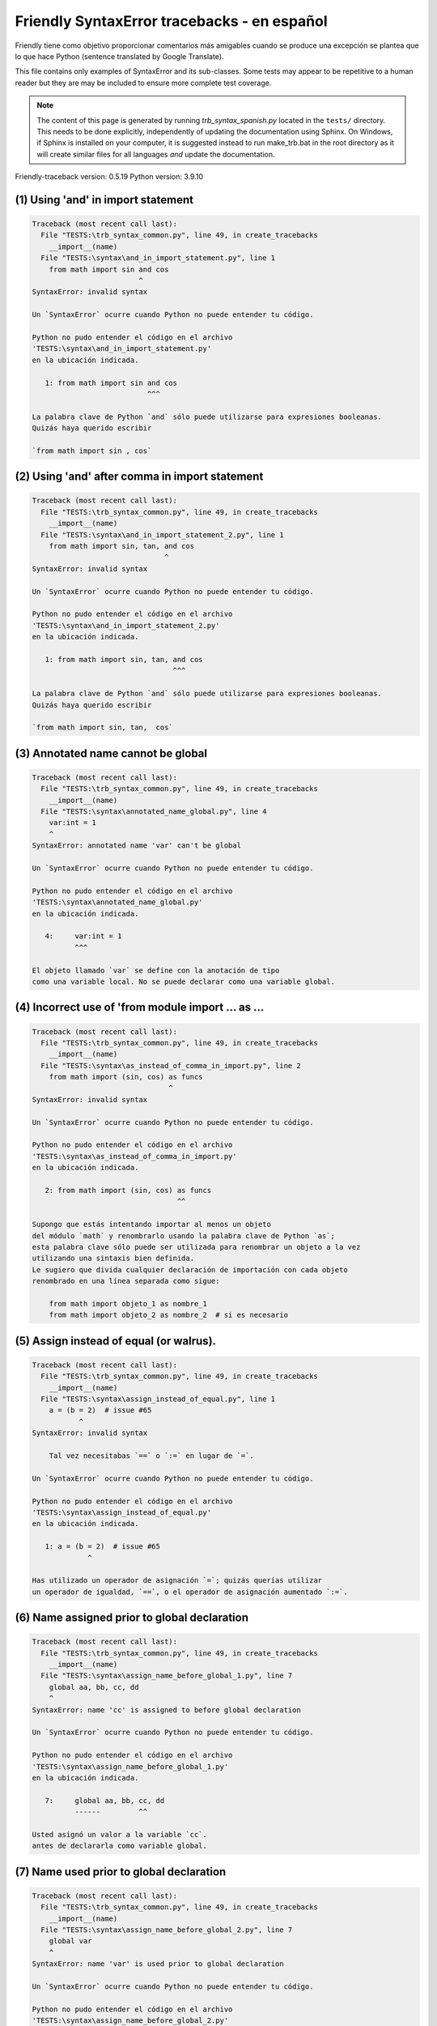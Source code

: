 
Friendly SyntaxError tracebacks - en español
=============================================

Friendly tiene como objetivo proporcionar comentarios más amigables
cuando se produce una excepción
se plantea que lo que hace Python (sentence translated by Google Translate).

This file contains only examples of SyntaxError and its sub-classes.
Some tests may appear to be repetitive to a human reader
but they are may be included to ensure more complete test coverage.

.. note::

     The content of this page is generated by running
     `trb_syntax_spanish.py` located in the ``tests/`` directory.
     This needs to be done explicitly, independently of updating the
     documentation using Sphinx.
     On Windows, if Sphinx is installed on your computer, it is suggested
     instead to run make_trb.bat in the root directory as it will create
     similar files for all languages *and* update the documentation.

Friendly-traceback version: 0.5.19
Python version: 3.9.10



(1) Using 'and' in import statement
-----------------------------------

.. code-block:: none


    Traceback (most recent call last):
      File "TESTS:\trb_syntax_common.py", line 49, in create_tracebacks
        __import__(name)
      File "TESTS:\syntax\and_in_import_statement.py", line 1
        from math import sin and cos
                             ^
    SyntaxError: invalid syntax
    
    Un `SyntaxError` ocurre cuando Python no puede entender tu código.
    
    Python no pudo entender el código en el archivo
    'TESTS:\syntax\and_in_import_statement.py'
    en la ubicación indicada.
    
       1: from math import sin and cos
                               ^^^

    La palabra clave de Python `and` sólo puede utilizarse para expresiones booleanas.
    Quizás haya querido escribir
    
    `from math import sin , cos`
    

(2) Using 'and' after comma in import statement
-----------------------------------------------

.. code-block:: none


    Traceback (most recent call last):
      File "TESTS:\trb_syntax_common.py", line 49, in create_tracebacks
        __import__(name)
      File "TESTS:\syntax\and_in_import_statement_2.py", line 1
        from math import sin, tan, and cos
                                   ^
    SyntaxError: invalid syntax
    
    Un `SyntaxError` ocurre cuando Python no puede entender tu código.
    
    Python no pudo entender el código en el archivo
    'TESTS:\syntax\and_in_import_statement_2.py'
    en la ubicación indicada.
    
       1: from math import sin, tan, and cos
                                     ^^^

    La palabra clave de Python `and` sólo puede utilizarse para expresiones booleanas.
    Quizás haya querido escribir
    
    `from math import sin, tan,  cos`
    

(3) Annotated name cannot be global
-----------------------------------

.. code-block:: none


    Traceback (most recent call last):
      File "TESTS:\trb_syntax_common.py", line 49, in create_tracebacks
        __import__(name)
      File "TESTS:\syntax\annotated_name_global.py", line 4
        var:int = 1
        ^
    SyntaxError: annotated name 'var' can't be global
    
    Un `SyntaxError` ocurre cuando Python no puede entender tu código.
    
    Python no pudo entender el código en el archivo
    'TESTS:\syntax\annotated_name_global.py'
    en la ubicación indicada.
    
       4:     var:int = 1
              ^^^

    El objeto llamado `var` se define con la anotación de tipo
    como una variable local. No se puede declarar como una variable global.
    

(4) Incorrect use of 'from module import ... as ...
---------------------------------------------------

.. code-block:: none


    Traceback (most recent call last):
      File "TESTS:\trb_syntax_common.py", line 49, in create_tracebacks
        __import__(name)
      File "TESTS:\syntax\as_instead_of_comma_in_import.py", line 2
        from math import (sin, cos) as funcs
                                    ^
    SyntaxError: invalid syntax
    
    Un `SyntaxError` ocurre cuando Python no puede entender tu código.
    
    Python no pudo entender el código en el archivo
    'TESTS:\syntax\as_instead_of_comma_in_import.py'
    en la ubicación indicada.
    
       2: from math import (sin, cos) as funcs
                                      ^^

    Supongo que estás intentando importar al menos un objeto
    del módulo `math` y renombrarlo usando la palabra clave de Python `as`;
    esta palabra clave sólo puede ser utilizada para renombrar un objeto a la vez
    utilizando una sintaxis bien definida.
    Le sugiero que divida cualquier declaración de importación con cada objeto
    renombrado en una línea separada como sigue:
    
        from math import objeto_1 as nombre_1
        from math import objeto_2 as nombre_2  # si es necesario
    

(5) Assign instead of equal (or walrus).
----------------------------------------

.. code-block:: none


    Traceback (most recent call last):
      File "TESTS:\trb_syntax_common.py", line 49, in create_tracebacks
        __import__(name)
      File "TESTS:\syntax\assign_instead_of_equal.py", line 1
        a = (b = 2)  # issue #65
               ^
    SyntaxError: invalid syntax
    
        Tal vez necesitabas `==` o `:=` en lugar de `=`.
        
    Un `SyntaxError` ocurre cuando Python no puede entender tu código.
    
    Python no pudo entender el código en el archivo
    'TESTS:\syntax\assign_instead_of_equal.py'
    en la ubicación indicada.
    
       1: a = (b = 2)  # issue #65
                 ^

    Has utilizado un operador de asignación `=`; quizás querías utilizar 
    un operador de igualdad, `==`, o el operador de asignación aumentado `:=`.
    

(6) Name assigned prior to global declaration
---------------------------------------------

.. code-block:: none


    Traceback (most recent call last):
      File "TESTS:\trb_syntax_common.py", line 49, in create_tracebacks
        __import__(name)
      File "TESTS:\syntax\assign_name_before_global_1.py", line 7
        global aa, bb, cc, dd
        ^
    SyntaxError: name 'cc' is assigned to before global declaration
    
    Un `SyntaxError` ocurre cuando Python no puede entender tu código.
    
    Python no pudo entender el código en el archivo
    'TESTS:\syntax\assign_name_before_global_1.py'
    en la ubicación indicada.
    
       7:     global aa, bb, cc, dd
              ------         ^^

    Usted asignó un valor a la variable `cc`.
    antes de declararla como variable global.
    

(7) Name used prior to global declaration
-----------------------------------------

.. code-block:: none


    Traceback (most recent call last):
      File "TESTS:\trb_syntax_common.py", line 49, in create_tracebacks
        __import__(name)
      File "TESTS:\syntax\assign_name_before_global_2.py", line 7
        global var
        ^
    SyntaxError: name 'var' is used prior to global declaration
    
    Un `SyntaxError` ocurre cuando Python no puede entender tu código.
    
    Python no pudo entender el código en el archivo
    'TESTS:\syntax\assign_name_before_global_2.py'
    .
    
       7:     global var
              ------ ^^^

    Ha utilizado la variable `var`
    antes de declararla como variable global.
    

(8) Name used prior to nonlocal declaration
-------------------------------------------

.. code-block:: none


    Traceback (most recent call last):
      File "TESTS:\trb_syntax_common.py", line 49, in create_tracebacks
        __import__(name)
      File "TESTS:\syntax\assign_name_before_nonlocal_1.py", line 11
        nonlocal pp, qq
        ^
    SyntaxError: name 'qq' is used prior to nonlocal declaration
    
        ¿Olvidó escribir primero `nonlocal`?
        
    Un `SyntaxError` ocurre cuando Python no puede entender tu código.
    
    Python no pudo entender el código en el archivo
    'TESTS:\syntax\assign_name_before_nonlocal_1.py'
    en la ubicación indicada.
    
       11:         nonlocal pp, qq
                   --------     ^^

    Ha utilizado la variable `qq`
    antes de declararla como variable no local.
    

(9) Name assigned prior to nonlocal declaration
-----------------------------------------------

.. code-block:: none


    Traceback (most recent call last):
      File "TESTS:\trb_syntax_common.py", line 49, in create_tracebacks
        __import__(name)
      File "TESTS:\syntax\assign_name_before_nonlocal_2.py", line 9
        nonlocal s
        ^
    SyntaxError: name 's' is assigned to before nonlocal declaration
    
        ¿Olvidó añadir `nonlocal`?
        
    Un `SyntaxError` ocurre cuando Python no puede entender tu código.
    
    Python no pudo entender el código en el archivo
    'TESTS:\syntax\assign_name_before_nonlocal_2.py'
    .
    
       9:         nonlocal s
                  -------- ^

    Ha asignado un valor a la variable `s`
    antes de declararla como variable no local.
    

(10) Assign to conditional expression
-------------------------------------

.. code-block:: none


    Traceback (most recent call last):
      File "TESTS:\trb_syntax_common.py", line 49, in create_tracebacks
        __import__(name)
      File "TESTS:\syntax\assign_to_conditional.py", line 3
        a if 1 else b = 1
        ^
    SyntaxError: cannot assign to conditional expression
    
        Sólo se pueden asignar objetos a identificadores (nombres de variables).
        
    Un `SyntaxError` ocurre cuando Python no puede entender tu código.
    
    Python no pudo entender el código en el archivo
    'TESTS:\syntax\assign_to_conditional.py'
    en la ubicación indicada.
    
       3: a if 1 else b = 1
          ^^^^^^^^^^^^^

    En el lado izquierdo de un signo igual, tiene una expresión generadora
    en lugar del nombre de una variable.
        a if 1 else b = ...
        ^^^^^^^^^^^^^
    Sólo se pueden asignar objetos a identificadores (nombres de variables).
    

(11) Assignment to keyword (__debug__)
--------------------------------------

.. code-block:: none


    Traceback (most recent call last):
      File "TESTS:\trb_syntax_common.py", line 49, in create_tracebacks
        __import__(name)
      File "TESTS:\syntax\assign_to_debug.py", line 4
        __debug__ = 1
        ^
    SyntaxError: cannot assign to __debug__
    
        No se puede asignar un valor a `__debug__`.
        
    Un `SyntaxError` ocurre cuando Python no puede entender tu código.
    
    Python no pudo entender el código en el archivo
    'TESTS:\syntax\assign_to_debug.py'
    en la ubicación indicada.
    
       4: __debug__ = 1
          ^^^^^^^^^

    __debug__` es una constante en Python; no puedes asignarle un valor diferente.
    

(12) Assignment to keyword (__debug__)
--------------------------------------

.. code-block:: none


    Traceback (most recent call last):
      File "TESTS:\trb_syntax_common.py", line 49, in create_tracebacks
        __import__(name)
      File "TESTS:\syntax\assign_to_debug2.py", line 4
        a.__debug__ = 1
        ^
    SyntaxError: cannot assign to __debug__
    
        No se puede asignar un valor a `__debug__`.
        
    Un `SyntaxError` ocurre cuando Python no puede entender tu código.
    
    Python no pudo entender el código en el archivo
    'TESTS:\syntax\assign_to_debug2.py'
    en la ubicación indicada.
    
       4: a.__debug__ = 1
            ^^^^^^^^^

    __debug__` es una constante en Python; no puedes asignarle un valor diferente.
    

(13) Assignment to Ellipsis symbol
----------------------------------

.. code-block:: none


    Traceback (most recent call last):
      File "TESTS:\trb_syntax_common.py", line 49, in create_tracebacks
        __import__(name)
      File "TESTS:\syntax\assign_to_ellipsis.py", line 4
        ... = 1
        ^
    SyntaxError: cannot assign to Ellipsis
    
        No se puede asignar un valor al símbolo de elipsis [`...`].
        
    Un `SyntaxError` ocurre cuando Python no puede entender tu código.
    
    Python no pudo entender el código en el archivo
    'TESTS:\syntax\assign_to_ellipsis.py'
    en la ubicación indicada.
    
       4: ... = 1
          ^^^

    El símbolo de la elipsis `...` es una constante en Python; no se le puede asignar un valor diferente.
    

(14) Cannot assign to f-string
------------------------------

.. code-block:: none


    Traceback (most recent call last):
      File "TESTS:\trb_syntax_common.py", line 49, in create_tracebacks
        __import__(name)
      File "TESTS:\syntax\assign_to_f_string.py", line 6
        f'{x}' = 42
        ^
    SyntaxError: cannot assign to f-string expression
    
        Sólo se pueden asignar objetos a identificadores (nombres de variables).
        
    Un `SyntaxError` ocurre cuando Python no puede entender tu código.
    
    Python no pudo entender el código en el archivo
    'TESTS:\syntax\assign_to_f_string.py'
    en la ubicación indicada.
    
       6: f'{x}' = 42
          ^^^^^^

    Has escrito una expresión que tiene la f-string `f'{x}'`` en el lado izquierdo del signo igual
    en el lado izquierdo del signo igual.
    Una f-string sólo debe aparecer en el lado derecho de un signo igual.
    Sólo se pueden asignar objetos a identificadores (nombres de variables).
    

(15) Cannot assign to function call: single = sign
--------------------------------------------------

.. code-block:: none


    Traceback (most recent call last):
      File "TESTS:\trb_syntax_common.py", line 49, in create_tracebacks
        __import__(name)
      File "TESTS:\syntax\assign_to_function_call_1.py", line 6
        len('a') = 3
        ^
    SyntaxError: cannot assign to function call
    
        Sólo se pueden asignar objetos a identificadores (nombres de variables).
        
    Un `SyntaxError` ocurre cuando Python no puede entender tu código.
    
    Python no pudo entender el código en el archivo
    'TESTS:\syntax\assign_to_function_call_1.py'
    en la ubicación indicada.
    
       6: len('a') = 3
          ^^^^^^^^

    Has escrito una expresión como
    
        len('a') = ...
        ^^^^^^^^
    
    donde `len('a')`, a la izquierda del signo igual, es
    o incluye una llamada a una función y no es simplemente el nombre de una variable.
    Sólo se pueden asignar objetos a identificadores (nombres de variables).
    

(16) Cannot assign to function call: two = signs
------------------------------------------------

.. code-block:: none


    Traceback (most recent call last):
      File "TESTS:\trb_syntax_common.py", line 49, in create_tracebacks
        __import__(name)
      File "TESTS:\syntax\assign_to_function_call_2.py", line 6
        func(a, b=3) = 4
        ^
    SyntaxError: cannot assign to function call
    
        Sólo se pueden asignar objetos a identificadores (nombres de variables).
        
    Un `SyntaxError` ocurre cuando Python no puede entender tu código.
    
    Python no pudo entender el código en el archivo
    'TESTS:\syntax\assign_to_function_call_2.py'
    en la ubicación indicada.
    
       6: func(a, b=3) = 4
          ^^^^^^^^^^^^

    Has escrito una expresión como
    
        func(a, b=3) = ...
        ^^^^^^^^^^^^
    
    donde `func(a, b=3)`, a la izquierda del signo igual, es
    o incluye una llamada a una función y no es simplemente el nombre de una variable.
    Sólo se pueden asignar objetos a identificadores (nombres de variables).
    

(17) Cannot assign to function call: continues on second line
-------------------------------------------------------------

.. code-block:: none


    Traceback (most recent call last):
      File "TESTS:\trb_syntax_common.py", line 49, in create_tracebacks
        __import__(name)
      File "TESTS:\syntax\assign_to_function_call_3.py", line 6
        a = f(1, 2,  # this is a comment
            ^
    SyntaxError: cannot assign to function call
    
        Sólo se pueden asignar objetos a identificadores (nombres de variables).
        
    Un `SyntaxError` ocurre cuando Python no puede entender tu código.
    
    Python no pudo entender el código en el archivo
    'TESTS:\syntax\assign_to_function_call_3.py'
    en la ubicación indicada.
    
    -->6: a = f(1, 2,  # this is a comment
              ^^^^^^^-->
       7:       3, 4) = 5

    Has escrito una expresión como
    
        f(1, 2,...) = ...
        ^^^^^^^-->
    
    donde `f(1, 2,...)`, a la izquierda del signo igual, es
    o incluye una llamada a una función y no es simplemente el nombre de una variable.
    Sólo se pueden asignar objetos a identificadores (nombres de variables).
    

(18) Assign to generator expression
-----------------------------------

.. code-block:: none


    Traceback (most recent call last):
      File "TESTS:\trb_syntax_common.py", line 49, in create_tracebacks
        __import__(name)
      File "TESTS:\syntax\assign_to_generator.py", line 3
        (x for x in x) = 1
        ^
    SyntaxError: cannot assign to generator expression
    
        Sólo se pueden asignar objetos a identificadores (nombres de variables).
        
    Un `SyntaxError` ocurre cuando Python no puede entender tu código.
    
    Python no pudo entender el código en el archivo
    'TESTS:\syntax\assign_to_generator.py'
    en la ubicación indicada.
    
       3: (x for x in x) = 1
          ^^^^^^^^^^^^^^

    En el lado izquierdo de un signo igual, tiene una expresión generadora
    en lugar del nombre de una variable.
    Sólo se pueden asignar objetos a identificadores (nombres de variables).
    

(19) Cannot assign to literal - 4
---------------------------------

.. code-block:: none


    Traceback (most recent call last):
      File "TESTS:\trb_syntax_common.py", line 49, in create_tracebacks
        __import__(name)
      File "TESTS:\syntax\assign_to_literal_dict.py", line 7
        {1 : 2, 2 : 4} = 5
        ^
    SyntaxError: cannot assign to dict display
    
        Sólo se pueden asignar objetos a identificadores (nombres de variables).
        
    Un `SyntaxError` ocurre cuando Python no puede entender tu código.
    
    Python no pudo entender el código en el archivo
    'TESTS:\syntax\assign_to_literal_dict.py'
    en la ubicación indicada.
    
       7: {1 : 2, 2 : 4} = 5
          ^^^^^^^^^^^^^^

    Has escrito una expresión como
    
        {1 : 2, 2 : 4} = 5
    donde `{1 : 2, 2 : 4}`, a la izquierda del signo de igualdad
    es o incluye un objeto real de tipo `dict`
    y no es simplemente el nombre de una variable.
    
    Sólo se pueden asignar objetos a identificadores (nombres de variables).
    

(20) Cannot assign to literal int
---------------------------------

.. code-block:: none


    Traceback (most recent call last):
      File "TESTS:\trb_syntax_common.py", line 49, in create_tracebacks
        __import__(name)
      File "TESTS:\syntax\assign_to_literal_int.py", line 3
        1 = a
        ^
    SyntaxError: cannot assign to literal
    
        Tal vez querías escribir `a = 1`
    Un `SyntaxError` ocurre cuando Python no puede entender tu código.
    
    Python no pudo entender el código en el archivo
    'TESTS:\syntax\assign_to_literal_int.py'
    en la ubicación indicada.
    
       3: 1 = a
          ^

    Has escrito una expresión como
    
        1 = a
    donde `1`, a la izquierda del signo de igualdad
    es o incluye un objeto real de tipo `int`
    y no es simplemente el nombre de una variable.
    Tal vez querías escribir:
    
        a = 1
    
    

(21) Cannot assign to literal int - 2
-------------------------------------

.. code-block:: none


    Traceback (most recent call last):
      File "TESTS:\trb_syntax_common.py", line 49, in create_tracebacks
        __import__(name)
      File "TESTS:\syntax\assign_to_literal_int_2.py", line 3
        1 = 2
        ^
    SyntaxError: cannot assign to literal
    
        Sólo se pueden asignar objetos a identificadores (nombres de variables).
        
    Un `SyntaxError` ocurre cuando Python no puede entender tu código.
    
    Python no pudo entender el código en el archivo
    'TESTS:\syntax\assign_to_literal_int_2.py'
    en la ubicación indicada.
    
       3: 1 = 2
          ^

    Has escrito una expresión como
    
        1 = 2
    donde `1`, a la izquierda del signo de igualdad
    es o incluye un objeto real de tipo `int`
    y no es simplemente el nombre de una variable.
    
    Sólo se pueden asignar objetos a identificadores (nombres de variables).
    

(22) Cannot assign to literal - 5
---------------------------------

.. code-block:: none


    Traceback (most recent call last):
      File "TESTS:\trb_syntax_common.py", line 49, in create_tracebacks
        __import__(name)
      File "TESTS:\syntax\assign_to_literal_int_3.py", line 4
        1 = a = b
        ^
    SyntaxError: cannot assign to literal
    
        Sólo se pueden asignar objetos a identificadores (nombres de variables).
        
    Un `SyntaxError` ocurre cuando Python no puede entender tu código.
    
    Python no pudo entender el código en el archivo
    'TESTS:\syntax\assign_to_literal_int_3.py'
    en la ubicación indicada.
    
       4: 1 = a = b
          ^

    Has escrito una expresión como
    
        1 = nombre_de_variable
    donde `1`, a la izquierda del signo de igualdad
    es o incluye un objeto real de tipo `int`
    y no es simplemente el nombre de una variable.
    
    Sólo se pueden asignar objetos a identificadores (nombres de variables).
    

(23) Cannot assign to literal - 3
---------------------------------

.. code-block:: none


    Traceback (most recent call last):
      File "TESTS:\trb_syntax_common.py", line 49, in create_tracebacks
        __import__(name)
      File "TESTS:\syntax\assign_to_literal_set.py", line 7
        {1, 2, 3} = 4
        ^
    SyntaxError: cannot assign to set display
    
        Sólo se pueden asignar objetos a identificadores (nombres de variables).
        
    Un `SyntaxError` ocurre cuando Python no puede entender tu código.
    
    Python no pudo entender el código en el archivo
    'TESTS:\syntax\assign_to_literal_set.py'
    en la ubicación indicada.
    
       7: {1, 2, 3} = 4
          ^^^^^^^^^

    Has escrito una expresión como
    
        {1, 2, 3} = 4
    donde `{1, 2, 3}`, a la izquierda del signo de igualdad
    es o incluye un objeto real de tipo `set`
    y no es simplemente el nombre de una variable.
    
    Sólo se pueden asignar objetos a identificadores (nombres de variables).
    

(24) Assign to keyword def
--------------------------

.. code-block:: none


    Traceback (most recent call last):
      File "TESTS:\trb_syntax_common.py", line 49, in create_tracebacks
        __import__(name)
      File "TESTS:\syntax\assign_to_keyword_def.py", line 3
        def = 2
            ^
    SyntaxError: invalid syntax
    
        Las palabras clave de Python no pueden utilizarse como identificadores (nombres de variables).
        
    Un `SyntaxError` ocurre cuando Python no puede entender tu código.
    
    Python no pudo entender el código en el archivo
    'TESTS:\syntax\assign_to_keyword_def.py'
    en la ubicación indicada.
    
       3: def = 2
          ^^^

    Has intentado asignar un valor a la palabra clave de Python `def`.
    Esto no está permitido.
    
    

(25) Assign to keyword else
---------------------------

.. code-block:: none


    Traceback (most recent call last):
      File "TESTS:\trb_syntax_common.py", line 49, in create_tracebacks
        __import__(name)
      File "TESTS:\syntax\assign_to_keyword_else.py", line 3
        else = 1
        ^
    SyntaxError: invalid syntax
    
        Las palabras clave de Python no pueden utilizarse como identificadores (nombres de variables).
        
    Un `SyntaxError` ocurre cuando Python no puede entender tu código.
    
    Python no pudo entender el código en el archivo
    'TESTS:\syntax\assign_to_keyword_else.py'
    en la ubicación indicada.
    
       3: else = 1
          ^^^^

    Has intentado asignar un valor a la palabra clave de Python `else`.
    Esto no está permitido.
    
    

(26) Assignment to keyword (None)
---------------------------------

.. code-block:: none


    Traceback (most recent call last):
      File "TESTS:\trb_syntax_common.py", line 49, in create_tracebacks
        __import__(name)
      File "TESTS:\syntax\assign_to_keyword_none.py", line 4
        None = 1
        ^
    SyntaxError: cannot assign to None
    
        No se puede asignar un valor a `None`.
        
    Un `SyntaxError` ocurre cuando Python no puede entender tu código.
    
    Python no pudo entender el código en el archivo
    'TESTS:\syntax\assign_to_keyword_none.py'
    en la ubicación indicada.
    
       4: None = 1
          ^^^^

    None` es una constante en Python; no puedes asignarle un valor diferente.
    

(27) Assign to math operation
-----------------------------

.. code-block:: none


    Traceback (most recent call last):
      File "TESTS:\trb_syntax_common.py", line 49, in create_tracebacks
        __import__(name)
      File "TESTS:\syntax\assign_to_operation.py", line 4
        a + 1 = 2
        ^
    SyntaxError: cannot assign to operator
    
        Tal vez necesitabas `==` en lugar de `=`.
        
    Un `SyntaxError` ocurre cuando Python no puede entender tu código.
    
    Python no pudo entender el código en el archivo
    'TESTS:\syntax\assign_to_operation.py'
    en la ubicación indicada.
    
       4: a + 1 = 2
          ^

    Has escrito una expresión que incluye algunas operaciones matemáticas
    en el lado izquierdo del signo igual que debería ser
    sólo utilizarse para asignar un valor a una variable.
    

(28) Assign to yield expression
-------------------------------

.. code-block:: none


    Traceback (most recent call last):
      File "TESTS:\trb_syntax_common.py", line 49, in create_tracebacks
        __import__(name)
      File "TESTS:\syntax\assign_to_yield_expression.py", line 1
        (yield i) = 3
         ^
    SyntaxError: cannot assign to yield expression
    
        Sólo se pueden asignar objetos a identificadores (nombres de variables).
        
    Un `SyntaxError` ocurre cuando Python no puede entender tu código.
    
    Python no pudo entender el código en el archivo
    'TESTS:\syntax\assign_to_yield_expression.py'
    en la ubicación indicada.
    
       1: (yield i) = 3
           ^^^^^

    Ha escrito una expresión que incluye la palabra clave `yield
    a la izquierda del signo igual.
    No se puede asignar un valor a una expresión de este tipo.
    Tenga en cuenta que, al igual que la palabra clave `return`,
    `yield` sólo puede usarse dentro de una función.
    

(29) Augmented assignment inside comprehension
----------------------------------------------

.. code-block:: none


    Traceback (most recent call last):
      File "TESTS:\trb_syntax_common.py", line 49, in create_tracebacks
        __import__(name)
      File "TESTS:\syntax\assignment_expression_cannot_rebind.py", line 1
        a = [(i := 1) for i in [1]]
             ^
    SyntaxError: assignment expression cannot rebind comprehension iteration variable 'i'
    
    Un `SyntaxError` ocurre cuando Python no puede entender tu código.
    
    Python no pudo entender el código en el archivo
    'TESTS:\syntax\assignment_expression_cannot_rebind.py'
    en la ubicación indicada.
    
       1: a = [(i := 1) for i in [1]]
               ^

    Está utilizando el operador de asignación aumentada `:=` dentro de
    una comprensión para asignar un valor a la variable de iteración `i`.
    Esta variable está pensada para ser empleada sólo dentro de la comprensión.
    El operador de asignación aumentada se usa normalmente para asignar un valor
    a una variable para poder reutilizarla posteriormente.
    Esto no es posible para la variable `i`.
    

(30) Augmented assignment inside comprehension - inner loop
-----------------------------------------------------------

.. code-block:: none


    Traceback (most recent call last):
      File "TESTS:\trb_syntax_common.py", line 49, in create_tracebacks
        __import__(name)
      File "TESTS:\syntax\assignment_expression_cannot_rebind_2.py", line 1
        [i for i in range(5) if (j := 0) for k[j + 1] in range(5)]
        ^
    SyntaxError: comprehension inner loop cannot rebind assignment expression target 'j'
    
    Un `SyntaxError` ocurre cuando Python no puede entender tu código.
    
    Python no pudo entender el código en el archivo
    'TESTS:\syntax\assignment_expression_cannot_rebind_2.py'
    en la ubicación indicada.
    
       1: [i for i in range(5) if (j := 0) for k[j + 1] in range(5)]
          ^

    Está utilizando el operador de asignación aumentada `:=` dentro de
    una comprensión para asignar un valor a la variable de iteración `j`.
    Esta variable está pensada para ser empleada sólo dentro de la comprensión.
    El operador de asignación aumentada se usa normalmente para asignar un valor
    a una variable para poder reutilizarla posteriormente.
    Esto no es posible para la variable `j`.
    

(31) def: missing parentheses
-----------------------------

.. code-block:: none


    Traceback (most recent call last):
      File "TESTS:\trb_syntax_common.py", line 49, in create_tracebacks
        __import__(name)
      File "TESTS:\syntax\async_def_missing_parens.py", line 1
        async def name:
                      ^
    SyntaxError: invalid syntax
    
        ¿Has olvidado los paréntesis?
        
    Un `SyntaxError` ocurre cuando Python no puede entender tu código.
    
    Python no pudo entender el código en el archivo
    'TESTS:\syntax\async_def_missing_parens.py'
    en la ubicación indicada.
    
       1: async def name:
                        ^

    Tal vez haya olvidado incluir los paréntesis.
    Puede que hayas querido escribir
    
        async def name():
    

(32) Augmented assignment to literal
------------------------------------

.. code-block:: none


    Traceback (most recent call last):
      File "TESTS:\trb_syntax_common.py", line 49, in create_tracebacks
        __import__(name)
      File "TESTS:\syntax\augmented_assignment_to_literal.py", line 1
        if "word" := True:
           ^
    SyntaxError: cannot use assignment expressions with literal
    
        Sólo se pueden asignar objetos a identificadores (nombres de variables).
        
    Un `SyntaxError` ocurre cuando Python no puede entender tu código.
    
    Python no pudo entender el código en el archivo
    'TESTS:\syntax\augmented_assignment_to_literal.py'
    en la ubicación indicada.
    
       1: if "word" := True:
             ^^^^^^

    No se puede utilizar el operador de asignación aumentada `:=`,
    a veces llamado operador morsa, con literales como `"word"`.
    Sólo se pueden asignar objetos a identificadores (nombres de variables).
    

(33) Walrus/Named assignment depending on Python version
--------------------------------------------------------

.. code-block:: none


    Traceback (most recent call last):
      File "TESTS:\trb_syntax_common.py", line 49, in create_tracebacks
        __import__(name)
      File "TESTS:\syntax\augmented_assigment_with_true.py", line 4
        (True := 1)
         ^
    SyntaxError: cannot use assignment expressions with True
    
        No se puede asignar un valor a `True`.
        
    Un `SyntaxError` ocurre cuando Python no puede entender tu código.
    
    Python no pudo entender el código en el archivo
    'TESTS:\syntax\augmented_assigment_with_true.py'
    en la ubicación indicada.
    
       4: (True := 1)
           ^^^^

    True` es una constante en Python; no puedes asignarle un valor diferente.
    

(34) Backslash instead of slash
-------------------------------

.. code-block:: none


    Traceback (most recent call last):
      File "TESTS:\trb_syntax_common.py", line 49, in create_tracebacks
        __import__(name)
      File "TESTS:\syntax\backslash_instead_of_slash.py", line 1
        a = 3 \ 4.0
               ^
    SyntaxError: unexpected character after line continuation character
    
        ¿Querías dividir por 4.0?
        
    Un `SyntaxError` ocurre cuando Python no puede entender tu código.
    
    Python no pudo entender el código en el archivo
    'TESTS:\syntax\backslash_instead_of_slash.py'
    en la ubicación indicada.
    
       1: a = 3 \ 4.0
                  ^^^

    Está utilizando el carácter de continuación `\` fuera de una cadena
    y es seguido por algún otro carácter(es).
    Supongo que querías dividir por el número 4.0 
    y escribió \ en lugar de /.

(35) Brackets instead of parentheses
------------------------------------

.. code-block:: none


    Traceback (most recent call last):
      File "TESTS:\trb_syntax_common.py", line 49, in create_tracebacks
        __import__(name)
      File "TESTS:\syntax\bracket_instead_of_paren.py", line 1
        print(sum[i for i in [1, 2, 3] if i%2==0])
                    ^
    SyntaxError: invalid syntax
    
        Has utilizado corchetes, `[...]` en lugar de paréntesis.
        
    Un `SyntaxError` ocurre cuando Python no puede entender tu código.
    
    Python no pudo entender el código en el archivo
    'TESTS:\syntax\bracket_instead_of_paren.py'
    en la ubicación indicada.
    
       1: print(sum[i for i in [1, 2, 3] if i%2==0])
                      ^^^

    Has utilizado corchetes, `[...]` en lugar de paréntesis.
    Escriba lo siguiente en su lugar:
    
        print(sum(i for i in [1, 2, 3] if i%2==0))

(36) break outside loop
-----------------------

.. code-block:: none


    Traceback (most recent call last):
      File "TESTS:\trb_syntax_common.py", line 49, in create_tracebacks
        __import__(name)
      File "TESTS:\syntax\break_outside_loop.py", line 4
        break
        ^
    SyntaxError: 'break' outside loop
    
    Un `SyntaxError` ocurre cuando Python no puede entender tu código.
    
    Python no pudo entender el código en el archivo
    'TESTS:\syntax\break_outside_loop.py'
    en la ubicación indicada.
    
       4:     break
              ^^^^^

    La palabra clave de Python `break` sólo puede utilizarse dentro de un bucle `for` o dentro de un bucle `while`.
    

(37) Cannot assign to attribute here.
-------------------------------------

.. code-block:: none


    Traceback (most recent call last):
      File "TESTS:\trb_syntax_common.py", line 49, in create_tracebacks
        __import__(name)
      File "TESTS:\syntax\cannot_assign_to_attribute_here.py", line 1
        if x.a = 1:
               ^
    SyntaxError: invalid syntax
    
        Tal vez necesitabas `==` en lugar de `=`.
        
    Un `SyntaxError` ocurre cuando Python no puede entender tu código.
    
    Python no pudo entender el código en el archivo
    'TESTS:\syntax\cannot_assign_to_attribute_here.py'
    en la ubicación indicada.
    
       1: if x.a = 1:
                 ^

    Es probable que hayas utilizado un operador de asignación `=` en lugar de un operador de igualdad `==`.
    La siguiente sentencia no contendría un error de sintaxis:
    
        if x.a == 1:

(38) Cannot guess the cause
---------------------------

.. code-block:: none


    Traceback (most recent call last):
      File "TESTS:\trb_syntax_common.py", line 49, in create_tracebacks
        __import__(name)
      File "TESTS:\syntax\cannot_guess_the_cause.py", line 1
        SyntaxErrors can be annoying!
                     ^
    SyntaxError: invalid syntax
    
        Friendly-traceback no conoce la causa de este error.
        
    Un `SyntaxError` ocurre cuando Python no puede entender tu código.
    
    Python no pudo entender el código en el archivo
    'TESTS:\syntax\cannot_guess_the_cause.py'
    en la ubicación indicada.
    
       1: SyntaxErrors can be annoying!
                       ^^^

    Actualmente, no puedo detectar la causa probable de este error.
    Intente examinar detenidamente la línea indicada, así como la línea
    inmediatamente superior para ver si puede identificar alguna palabra mal escrita
    o símbolos que falten, como (, ), [, ], :, etc.
    
    A menos que su código utilice anotaciones de tipo, que están fuera de nuestro alcance,
    si cree que esto es algo que debería ser manejado
    por friendly, por favor reporte este caso a
    https://github.com/aroberge/friendly/issues
    
    

(39) Cannot use star operator
-----------------------------

.. code-block:: none


    Traceback (most recent call last):
      File "TESTS:\trb_syntax_common.py", line 49, in create_tracebacks
        __import__(name)
      File "TESTS:\syntax\cannot_use_star.py", line 3
        *a
        ^
    SyntaxError: can't use starred expression here
    
    Un `SyntaxError` ocurre cuando Python no puede entender tu código.
    
    Python no pudo entender el código en el archivo
    'TESTS:\syntax\cannot_use_star.py'
    en la ubicación indicada.
    
       3: *a
          ^

    El operador estrella `*` se interpreta como que
    el desempaquetado de un iterable debe ser usado para asignar un nombre
    a cada elemento de un iterable, lo que no tiene sentido aquí.
    

(40) Cannot use double star operator
------------------------------------

.. code-block:: none


    Traceback (most recent call last):
      File "TESTS:\trb_syntax_common.py", line 49, in create_tracebacks
        __import__(name)
      File "TESTS:\syntax\cannot_use_double_star.py", line 4
        (**k)
         ^
    SyntaxError: f-string: invalid syntax
    
    Un `SyntaxError` ocurre cuando Python no puede entender tu código.
    
    Python no pudo entender el código en el archivo
    'TESTS:\syntax\cannot_use_double_star.py'
    en la ubicación indicada.
    
       1: (**k)
           ^-->

    El operador de doble estrella `**` probablemente se interpreta como que
    que se va a utilizar el desempaquetado del dictado, lo cual no está permitido o no tiene sentido en este caso.
    

(41) Missing class name
-----------------------

.. code-block:: none


    Traceback (most recent call last):
      File "TESTS:\trb_syntax_common.py", line 49, in create_tracebacks
        __import__(name)
      File "TESTS:\syntax\class_missing_name.py", line 1
        class:
             ^
    SyntaxError: invalid syntax
    
        Una clase necesita un nombre.
        
    Un `SyntaxError` ocurre cuando Python no puede entender tu código.
    
    Python no pudo entender el código en el archivo
    'TESTS:\syntax\class_missing_name.py'
    en la ubicación indicada.
    
       1: class:
               ^

    Una declaración `class` requiere un nombre:
    
        class AlgunNombre:
            ...
    
    

(42) Missing () for tuples in comprehension
-------------------------------------------

.. code-block:: none


    Traceback (most recent call last):
      File "TESTS:\trb_syntax_common.py", line 49, in create_tracebacks
        __import__(name)
      File "TESTS:\syntax\comprehension_missing_tuple_paren.py", line 1
        x = [i, i**2 for i in range(10)]
                     ^
    SyntaxError: invalid syntax
    
        ¿Has olvidado los paréntesis?
        
    Un `SyntaxError` ocurre cuando Python no puede entender tu código.
    
    Python no pudo entender el código en el archivo
    'TESTS:\syntax\comprehension_missing_tuple_paren.py'
    en la ubicación indicada.
    
       1: x = [i, i**2 for i in range(10)]
                       ^^^

    Supongo que estabas escribiendo una expresión de comprensión o un generador
    y olvidaste incluir paréntesis alrededor de las tuplas.
    Como ejemplo, en lugar de escribir
    
        [i, i**2 for i in range(10)]
    
    tendrías que escribir
    
        [(i, i**2) for i in range(10)]
    
    

(43) Comprehension with condition (no else)
-------------------------------------------

.. code-block:: none


    Traceback (most recent call last):
      File "TESTS:\trb_syntax_common.py", line 49, in create_tracebacks
        __import__(name)
      File "TESTS:\syntax\comprehension_with_condition_no_else.py", line 1
        a = [f(x) if condition for x in sequence]
                               ^
    SyntaxError: invalid syntax
    
    Un `SyntaxError` ocurre cuando Python no puede entender tu código.
    
    Python no pudo entender el código en el archivo
    'TESTS:\syntax\comprehension_with_condition_no_else.py'
    en la ubicación indicada.
    
       1: a = [f(x) if condition for x in sequence]
                                 ^^^

    Supongo que estabas escribiendo una comprensión o una expresión generadora
    y utilizas el orden incorrecto para una condición.
    El orden correcto depende de si hay una cláusula `else` o no.
    Por ejemplo, el orden correcto para una comprensión de lista con
    condición puede ser
    
        [f(x) if condición else otro for x in secuencia]  # 'if' antes de 'for'
    
    o, si no hay ningún `else`
    
        [f(x) for x in secuencia if condición]  # 'if' despues de 'for'
    
    

(44) Comprehension with condition (with else)
---------------------------------------------

.. code-block:: none


    Traceback (most recent call last):
      File "TESTS:\trb_syntax_common.py", line 49, in create_tracebacks
        __import__(name)
      File "TESTS:\syntax\comprehension_with_condition_with_else.py", line 1
        a = [f(x) for x in sequence if condition else other]
                                                 ^
    SyntaxError: invalid syntax
    
    Un `SyntaxError` ocurre cuando Python no puede entender tu código.
    
    Python no pudo entender el código en el archivo
    'TESTS:\syntax\comprehension_with_condition_with_else.py'
    en la ubicación indicada.
    
       1: a = [f(x) for x in sequence if condition else other]
                                                   ^^^^

    Supongo que estabas escribiendo una comprensión o una expresión generadora
    y utilizas el orden incorrecto para una condición.
    El orden correcto depende de si hay una cláusula `else` o no.
    Por ejemplo, el orden correcto para una comprensión de lista con
    condición puede ser
    
        [f(x) if condición else otro for x in secuencia]  # 'if' antes de 'for'
    
    o, si no hay ningún `else`
    
        [f(x) for x in secuencia if condición]  # 'if' despues de 'for'
    
    

(45) continue outside loop
--------------------------

.. code-block:: none


    Traceback (most recent call last):
      File "TESTS:\trb_syntax_common.py", line 49, in create_tracebacks
        __import__(name)
      File "TESTS:\syntax\continue_outside_loop.py", line 4
        continue
        ^
    SyntaxError: 'continue' not properly in loop
    
    Un `SyntaxError` ocurre cuando Python no puede entender tu código.
    
    Python no pudo entender el código en el archivo
    'TESTS:\syntax\continue_outside_loop.py'
    en la ubicación indicada.
    
       4:     continue
              ^^^^^^^^

    La palabra clave de Python `continue` sólo puede usarse dentro de un bucle `for` o dentro de un bucle `while`.
    

(46) Copy/paste from interpreter
--------------------------------

.. code-block:: none


    Traceback (most recent call last):
      File "TESTS:\trb_syntax_common.py", line 49, in create_tracebacks
        __import__(name)
      File "TESTS:\syntax\copy_pasted_code.py", line 2
        >>> print("Hello World!")
        ^
    SyntaxError: invalid syntax
    
        ¿Usaste copiar y pegar?
        
    Un `SyntaxError` ocurre cuando Python no puede entender tu código.
    
    Python no pudo entender el código en el archivo
    'TESTS:\syntax\copy_pasted_code.py'
    en la ubicación indicada.
    
       2: >>> print("Hello World!")
          ^^^

    Parece que has copiado y pegado código de un intérprete interactivo.
    El prompt de Python, `>>>`, no debería estar incluido en tu código.
    

(47) Copy/paste from interpreter - 2
------------------------------------

.. code-block:: none


    Traceback (most recent call last):
      File "TESTS:\trb_syntax_common.py", line 49, in create_tracebacks
        __import__(name)
      File "TESTS:\syntax\copy_pasted_code_2.py", line 2
        ... print("Hello World!")
            ^
    SyntaxError: invalid syntax
    
        ¿Usaste copiar y pegar?
        
    Un `SyntaxError` ocurre cuando Python no puede entender tu código.
    
    Python no pudo entender el código en el archivo
    'TESTS:\syntax\copy_pasted_code_2.py'
    .
    
       2: ... print("Hello World!")
          ----^^^^^

    Parece que has copiado y pegado código de un intérprete interactivo.
    El prompt de Python, `...`, no debería estar incluido en tu código.
    

(48) def: positional arg after kwargs
-------------------------------------

.. code-block:: none


    Traceback (most recent call last):
      File "TESTS:\trb_syntax_common.py", line 49, in create_tracebacks
        __import__(name)
      File "TESTS:\syntax\def_arg_after_kwarg.py", line 1
        def test(a, **kwargs, b):
                              ^
    SyntaxError: invalid syntax
    
        Los argumentos posicionales deben ir antes de los argumentos de palabra clave.
        
    Un `SyntaxError` ocurre cuando Python no puede entender tu código.
    
    Python no pudo entender el código en el archivo
    'TESTS:\syntax\def_arg_after_kwarg.py'
    en la ubicación indicada.
    
       1: def test(a, **kwargs, b):
                                ^

    Los argumentos posicionales deben ir antes de los argumentos de palabra clave.
    `b` es un argumento posicional que aparece después de uno o más
    argumentos de la palabra clave en la definición de la función.
    

(49) def: named arguments must follow bare *
--------------------------------------------

.. code-block:: none


    Traceback (most recent call last):
      File "TESTS:\trb_syntax_common.py", line 49, in create_tracebacks
        __import__(name)
      File "TESTS:\syntax\def_bare_star_arg.py", line 4
        def f(*):
               ^
    SyntaxError: named arguments must follow bare *
    
        ¿Olvidaste algo después de `*`?
        
    Un `SyntaxError` ocurre cuando Python no puede entender tu código.
    
    Python no pudo entender el código en el archivo
    'TESTS:\syntax\def_bare_star_arg.py'
    en la ubicación indicada.
    
       4: def f(*):
                 ^

    Asumiendo que estabas definiendo una función, necesitas
    sustituir `*` por `*argumentos` o
    por `*, argumento_nombrado=valor`.
    

(50) def: misused as code block
-------------------------------

.. code-block:: none


    Traceback (most recent call last):
      File "TESTS:\trb_syntax_common.py", line 49, in create_tracebacks
        __import__(name)
      File "TESTS:\syntax\def_code_block.py", line 3
        def :
            ^
    SyntaxError: invalid syntax
    
        Una función necesita un nombre.
        
    Un `SyntaxError` ocurre cuando Python no puede entender tu código.
    
    Python no pudo entender el código en el archivo
    'TESTS:\syntax\def_code_block.py'
    en la ubicación indicada.
    
       3: def :
              ^

    Has intentado definir una función y no has utilizado la sintaxis correcta.
    La sintaxis correcta es:
    
        def name ( ... ):
    

(51) def: misused as code block - 2
-----------------------------------

.. code-block:: none


    Traceback (most recent call last):
      File "TESTS:\trb_syntax_common.py", line 49, in create_tracebacks
        __import__(name)
      File "TESTS:\syntax\def_code_block_2.py", line 2
        def :
            ^
    SyntaxError: invalid syntax
    
        Las funciones y los métodos necesitan un nombre.
        
    Un `SyntaxError` ocurre cuando Python no puede entender tu código.
    
    Python no pudo entender el código en el archivo
    'TESTS:\syntax\def_code_block_2.py'
    en la ubicación indicada.
    
       2:     def :
                  ^

    Has intentado definir una función o un método y no has utilizado la sintaxis correcta.
    La sintaxis correcta es:
    
        def name ( ... ):
    

(52) Dotted name as function argument
-------------------------------------

.. code-block:: none


    Traceback (most recent call last):
      File "TESTS:\trb_syntax_common.py", line 49, in create_tracebacks
        __import__(name)
      File "TESTS:\syntax\def_dotted_argument.py", line 3
        def test(x.y):
                  ^
    SyntaxError: invalid syntax
    
        ¿Querías escribir una coma?
        
    Un `SyntaxError` ocurre cuando Python no puede entender tu código.
    
    Python no pudo entender el código en el archivo
    'TESTS:\syntax\def_dotted_argument.py'
    en la ubicación indicada.
    
       3: def test(x.y):
                    ^

    No se pueden utilizar nombres con puntos como argumentos de funciones.
    Tal vez querías escribir una coma.
    

(53) Dotted name as function argument
-------------------------------------

.. code-block:: none


    Traceback (most recent call last):
      File "TESTS:\trb_syntax_common.py", line 49, in create_tracebacks
        __import__(name)
      File "TESTS:\syntax\def_dotted_argument_2.py", line 2
        def test(x., y):
                  ^
    SyntaxError: invalid syntax
    
        No se pueden utilizar nombres con puntos como argumentos de funciones.
        
    Un `SyntaxError` ocurre cuando Python no puede entender tu código.
    
    Python no pudo entender el código en el archivo
    'TESTS:\syntax\def_dotted_argument_2.py'
    en la ubicación indicada.
    
       2: def test(x., y):
                    ^

    No se pueden utilizar nombres con puntos como argumentos de funciones.
    

(54) Dotted function name
-------------------------

.. code-block:: none


    Traceback (most recent call last):
      File "TESTS:\trb_syntax_common.py", line 49, in create_tracebacks
        __import__(name)
      File "TESTS:\syntax\def_dotted_function_name.py", line 3
        def test.x():
                ^
    SyntaxError: invalid syntax
    
        No se pueden utilizar puntos en los nombres de las funciones.
        
    Un `SyntaxError` ocurre cuando Python no puede entender tu código.
    
    Python no pudo entender el código en el archivo
    'TESTS:\syntax\def_dotted_function_name.py'
    en la ubicación indicada.
    
       3: def test.x():
                  ^

    No se pueden utilizar puntos en los nombres de las funciones.
    

(55) def: dict as argument
--------------------------

.. code-block:: none


    Traceback (most recent call last):
      File "TESTS:\trb_syntax_common.py", line 49, in create_tracebacks
        __import__(name)
      File "TESTS:\syntax\def_dict_as_arg.py", line 1
        def test({'a': 1}, y):  # dict as first argument
                 ^
    SyntaxError: invalid syntax
    
        No puede tener ningún dict o set explícito como argumentos de la función.
        
    Un `SyntaxError` ocurre cuando Python no puede entender tu código.
    
    Python no pudo entender el código en el archivo
    'TESTS:\syntax\def_dict_as_arg.py'
    en la ubicación indicada.
    
       1: def test({'a': 1}, y):  # dict as first argument
                   ^

    No puede tener ningún dict o set explícito como argumentos de la función.
    Sólo se pueden utilizar identificadores (nombres de variables) como argumentos de funciones.
    

(56) def: arguments must be unique in function definition
---------------------------------------------------------

.. code-block:: none


    Traceback (most recent call last):
      File "TESTS:\trb_syntax_common.py", line 49, in create_tracebacks
        __import__(name)
      File "TESTS:\syntax\def_duplicate_arg.py", line 4
        def f(aa=1, aa=2):
        ^
    SyntaxError: duplicate argument 'aa' in function definition
    
    Un `SyntaxError` ocurre cuando Python no puede entender tu código.
    
    Python no pudo entender el código en el archivo
    'TESTS:\syntax\def_duplicate_arg.py'
    en la ubicación indicada.
    
       4: def f(aa=1, aa=2):
                ^^    ^^

    Ha definido una función que repite el argumento
    
        aa
    Cada argumento debe aparecer sólo una vez en la definición de una función.
    

(57) def: semicolon after colon
-------------------------------

.. code-block:: none


    Traceback (most recent call last):
      File "TESTS:\trb_syntax_common.py", line 49, in create_tracebacks
        __import__(name)
      File "TESTS:\syntax\def_extra_semi_colon.py", line 1
        def test():;
                   ^
    SyntaxError: invalid syntax
    
        ¿Escribiste algo por error después de los dos puntos?
        
    Un `SyntaxError` ocurre cuando Python no puede entender tu código.
    
    Python no pudo entender el código en el archivo
    'TESTS:\syntax\def_extra_semi_colon.py'
    en la ubicación indicada.
    
       1: def test():;
                     ^

    Una declaración de definición de función debe terminar con dos puntos.
    Un bloque de código debe ir después de los dos puntos.
    Eliminar `;`, podría solucionar el problema.
    

(58) def: extra comma
---------------------

.. code-block:: none


    Traceback (most recent call last):
      File "TESTS:\trb_syntax_common.py", line 49, in create_tracebacks
        __import__(name)
      File "TESTS:\syntax\def_extra_comma.py", line 1
        def test(a,,b):
                   ^
    SyntaxError: invalid syntax
    
        ¿Querías escribir `,`?
        
    Un `SyntaxError` ocurre cuando Python no puede entender tu código.
    
    Python no pudo entender el código en el archivo
    'TESTS:\syntax\def_extra_comma.py'
    en la ubicación indicada.
    
       1: def test(a,,b):
                     ^

    Sospecho que has cometido un error tipográfico y has añadido `,` por error.
    La siguiente declaración no contiene ningún error de sintaxis:
    
        def test(a,b):

(59) def: unspecified keywords before /
---------------------------------------

.. code-block:: none


    Traceback (most recent call last):
      File "TESTS:\trb_syntax_common.py", line 49, in create_tracebacks
        __import__(name)
      File "TESTS:\syntax\def_forward_slash_1.py", line 1
        def test(a, **kwargs, /):
                              ^
    SyntaxError: invalid syntax
    
        Los argumentos de las palabras clave deben aparecer después del símbolo `/`.
        
    Un `SyntaxError` ocurre cuando Python no puede entender tu código.
    
    Python no pudo entender el código en el archivo
    'TESTS:\syntax\def_forward_slash_1.py'
    en la ubicación indicada.
    
       1: def test(a, **kwargs, /):
                                ^

    `/` indica que los argumentos anteriores en una definición de función
    son argumentos posicionales.
    Tiene argumentos de palabras clave no especificadas que aparecen antes de
    el símbolo `/`.
    

(60) def: / before star
-----------------------

.. code-block:: none


    Traceback (most recent call last):
      File "TESTS:\trb_syntax_common.py", line 49, in create_tracebacks
        __import__(name)
      File "TESTS:\syntax\def_forward_slash_2.py", line 1
        def test(a, *, b, /):
                          ^
    SyntaxError: invalid syntax
    
        El símbolo `*` debe aparecer después de `/` en la definición de una función.
        
    Un `SyntaxError` ocurre cuando Python no puede entender tu código.
    
    Python no pudo entender el código en el archivo
    'TESTS:\syntax\def_forward_slash_2.py'
    en la ubicación indicada.
    
       1: def test(a, *, b, /):
                            ^

    `/` indica que los argumentos anteriores en una definición de función
    son argumentos posicionales.
    Sin embargo, `*` indica que los argumentos
    que siguen deben ser argumentos de palabra clave.
    Cuando se utilizan juntos, `/` debe aparecer antes de `*`.
    

(61) def: / before star arg
---------------------------

.. code-block:: none


    Traceback (most recent call last):
      File "TESTS:\trb_syntax_common.py", line 49, in create_tracebacks
        __import__(name)
      File "TESTS:\syntax\def_forward_slash_3.py", line 1
        def test(a, *arg, /):
                          ^
    SyntaxError: invalid syntax
    
        La palabra `*arg` debe aparecer después de `/` en la definición de una función.
        
    Un `SyntaxError` ocurre cuando Python no puede entender tu código.
    
    Python no pudo entender el código en el archivo
    'TESTS:\syntax\def_forward_slash_3.py'
    en la ubicación indicada.
    
       1: def test(a, *arg, /):
                            ^

    `/` indica que los argumentos anteriores en una definición de función
    son argumentos posicionales.
    La palabra `*arg` debe aparecer después de `/` en la definición de una función.
    

(62) def: / used twice
----------------------

.. code-block:: none


    Traceback (most recent call last):
      File "TESTS:\trb_syntax_common.py", line 49, in create_tracebacks
        __import__(name)
      File "TESTS:\syntax\def_forward_slash_4.py", line 1
        def test(a, /, b, /):
                          ^
    SyntaxError: invalid syntax
    
        Sólo se puede utilizar `/` una vez en la definición de una función.
        
    Un `SyntaxError` ocurre cuando Python no puede entender tu código.
    
    Python no pudo entender el código en el archivo
    'TESTS:\syntax\def_forward_slash_4.py'
    en la ubicación indicada.
    
       1: def test(a, /, b, /):
                            ^

    Sólo se puede utilizar `/` una vez en la definición de una función.
    

(63) def: non-identifier as a function name
-------------------------------------------

.. code-block:: none


    Traceback (most recent call last):
      File "TESTS:\trb_syntax_common.py", line 49, in create_tracebacks
        __import__(name)
      File "TESTS:\syntax\def_function_name_invalid.py", line 3
        def 2be():
            ^
    SyntaxError: invalid syntax
    
        Has escrito un nombre de función no válido.
        
    Un `SyntaxError` ocurre cuando Python no puede entender tu código.
    
    Python no pudo entender el código en el archivo
    'TESTS:\syntax\def_function_name_invalid.py'
    en la ubicación indicada.
    
       3: def 2be():
              ^

    El nombre de una función debe ser un identificador válido de Python,
    es decir, un nombre que comience con una letra o un carácter de subrayado, `_`,
    y que contenga sólo letras, dígitos o el carácter de subrayado.
    

(64) def: using a string as a function name
-------------------------------------------

.. code-block:: none


    Traceback (most recent call last):
      File "TESTS:\trb_syntax_common.py", line 49, in create_tracebacks
        __import__(name)
      File "TESTS:\syntax\def_function_name_string.py", line 3
        def "function"():
            ^
    SyntaxError: invalid syntax
    
        El nombre de una función debe ser un identificador válido de Python,
        es decir, un nombre que comience con una letra o un carácter de subrayado, `_`,
        y que contenga sólo letras, dígitos o el carácter de subrayado.
        Has intentado utilizar una cadena como nombre de función.
        
    Un `SyntaxError` ocurre cuando Python no puede entender tu código.
    
    Python no pudo entender el código en el archivo
    'TESTS:\syntax\def_function_name_string.py'
    en la ubicación indicada.
    
       3: def "function"():
              ^^^^^^^^^^

    El nombre de una función debe ser un identificador válido de Python,
    es decir, un nombre que comience con una letra o un carácter de subrayado, `_`,
    y que contenga sólo letras, dígitos o el carácter de subrayado.
    Has intentado utilizar una cadena como nombre de función.
    

(65) def: keyword cannot be argument in def - 1
-----------------------------------------------

.. code-block:: none


    Traceback (most recent call last):
      File "TESTS:\trb_syntax_common.py", line 49, in create_tracebacks
        __import__(name)
      File "TESTS:\syntax\def_keyword_as_arg_1.py", line 5
        def f(None=1):
              ^
    SyntaxError: invalid syntax
    
    Un `SyntaxError` ocurre cuando Python no puede entender tu código.
    
    Python no pudo entender el código en el archivo
    'TESTS:\syntax\def_keyword_as_arg_1.py'
    en la ubicación indicada.
    
       5: def f(None=1):
                ^^^^

    Supongo que has intentado utilizar la palabra clave de Python
    `None` como argumento en la definición de una función
    donde se esperaba un identificador (nombre de variable).
    

(66) def: keyword cannot be argument in def - 2
-----------------------------------------------

.. code-block:: none


    Traceback (most recent call last):
      File "TESTS:\trb_syntax_common.py", line 49, in create_tracebacks
        __import__(name)
      File "TESTS:\syntax\def_keyword_as_arg_2.py", line 5
        def f(x, True):
                 ^
    SyntaxError: invalid syntax
    
    Un `SyntaxError` ocurre cuando Python no puede entender tu código.
    
    Python no pudo entender el código en el archivo
    'TESTS:\syntax\def_keyword_as_arg_2.py'
    en la ubicación indicada.
    
       5: def f(x, True):
                   ^^^^

    Supongo que has intentado utilizar la palabra clave de Python
    `True` como argumento en la definición de una función
    donde se esperaba un identificador (nombre de variable).
    

(67) def: keyword cannot be argument in def - 3
-----------------------------------------------

.. code-block:: none


    Traceback (most recent call last):
      File "TESTS:\trb_syntax_common.py", line 49, in create_tracebacks
        __import__(name)
      File "TESTS:\syntax\def_keyword_as_arg_3.py", line 5
        def f(*None):
               ^
    SyntaxError: invalid syntax
    
    Un `SyntaxError` ocurre cuando Python no puede entender tu código.
    
    Python no pudo entender el código en el archivo
    'TESTS:\syntax\def_keyword_as_arg_3.py'
    en la ubicación indicada.
    
       5: def f(*None):
                 ^^^^

    Supongo que has intentado utilizar la palabra clave de Python
    `None` como argumento en la definición de una función
    donde se esperaba un identificador (nombre de variable).
    

(68) def: keyword cannot be argument in def - 4
-----------------------------------------------

.. code-block:: none


    Traceback (most recent call last):
      File "TESTS:\trb_syntax_common.py", line 49, in create_tracebacks
        __import__(name)
      File "TESTS:\syntax\def_keyword_as_arg_4.py", line 5
        def f(**None):
                ^
    SyntaxError: invalid syntax
    
    Un `SyntaxError` ocurre cuando Python no puede entender tu código.
    
    Python no pudo entender el código en el archivo
    'TESTS:\syntax\def_keyword_as_arg_4.py'
    en la ubicación indicada.
    
       5: def f(**None):
                  ^^^^

    Supongo que has intentado utilizar la palabra clave de Python
    `None` como argumento en la definición de una función
    donde se esperaba un identificador (nombre de variable).
    

(69) def: Python keyword as function name
-----------------------------------------

.. code-block:: none


    Traceback (most recent call last):
      File "TESTS:\trb_syntax_common.py", line 49, in create_tracebacks
        __import__(name)
      File "TESTS:\syntax\def_keyword_as_name.py", line 3
        def pass():
            ^
    SyntaxError: invalid syntax
    
        No se puede utilizar una palabra clave de Python como nombre de función.
        
    Un `SyntaxError` ocurre cuando Python no puede entender tu código.
    
    Python no pudo entender el código en el archivo
    'TESTS:\syntax\def_keyword_as_name.py'
    en la ubicación indicada.
    
       3: def pass():
              ^^^^

    Has intentado utilizar la palabra clave de Python `pass` como nombre de función.
    
    Hay errores de sintaxis adicionales más adelante en su código.
    

(70) def: list as argument - 1
------------------------------

.. code-block:: none


    Traceback (most recent call last):
      File "TESTS:\trb_syntax_common.py", line 49, in create_tracebacks
        __import__(name)
      File "TESTS:\syntax\def_list_as_arg_1.py", line 1
        def test([x], y):  # list as first argument
                 ^
    SyntaxError: invalid syntax
    
        No se pueden tener listas explícitas como argumentos de funciones.
        
    Un `SyntaxError` ocurre cuando Python no puede entender tu código.
    
    Python no pudo entender el código en el archivo
    'TESTS:\syntax\def_list_as_arg_1.py'
    en la ubicación indicada.
    
       1: def test([x], y):  # list as first argument
                   ^

    No se pueden tener listas explícitas como argumentos de funciones.
    Sólo se pueden utilizar identificadores (nombres de variables) como argumentos de funciones.
    

(71) def: list as argument - 2
------------------------------

.. code-block:: none


    Traceback (most recent call last):
      File "TESTS:\trb_syntax_common.py", line 49, in create_tracebacks
        __import__(name)
      File "TESTS:\syntax\def_list_as_arg_2.py", line 1
        def test(x, [y]):  # list as second argument, after comma
                    ^
    SyntaxError: invalid syntax
    
        No se pueden tener listas explícitas como argumentos de funciones.
        
    Un `SyntaxError` ocurre cuando Python no puede entender tu código.
    
    Python no pudo entender el código en el archivo
    'TESTS:\syntax\def_list_as_arg_2.py'
    en la ubicación indicada.
    
       1: def test(x, [y]):  # list as second argument, after comma
                      ^

    No se pueden tener listas explícitas como argumentos de funciones.
    Sólo se pueden utilizar identificadores (nombres de variables) como argumentos de funciones.
    

(72) def: missing colon
-----------------------

.. code-block:: none


    Traceback (most recent call last):
      File "TESTS:\trb_syntax_common.py", line 49, in create_tracebacks
        __import__(name)
      File "TESTS:\syntax\def_missing_colon.py", line 1
        def test()
                  ^
    SyntaxError: invalid syntax
    
        ¿Olvidaste escribir dos puntos?
        
    Un `SyntaxError` ocurre cuando Python no puede entender tu código.
    
    Python no pudo entender el código en el archivo
    'TESTS:\syntax\def_missing_colon.py'
    en la ubicación indicada.
    
       1: def test()
                    ^

    Una declaración de definición de función debe terminar con dos puntos.
    

(73) def: missing comma between function args
---------------------------------------------

.. code-block:: none


    Traceback (most recent call last):
      File "TESTS:\trb_syntax_common.py", line 49, in create_tracebacks
        __import__(name)
      File "TESTS:\syntax\def_missing_comma.py", line 4
        def a(b, c d):
                   ^
    SyntaxError: invalid syntax
    
        ¿Te has olvidado de una coma?
        
    Un `SyntaxError` ocurre cuando Python no puede entender tu código.
    
    Python no pudo entender el código en el archivo
    'TESTS:\syntax\def_missing_comma.py'
    en la ubicación indicada.
    
       4: def a(b, c d):
                   ^^^

    Python indica que el error es causado por `d` escrito inmediatamente después de `c`.
    It is possible that you forgot a comma between items in a tuple, 
    or between function arguments, 
    at the position indicated by ^.
    Tal vez quiso decir
    
        def a(b, c, d):
                  ^
    
    .

(74) def: missing parentheses
-----------------------------

.. code-block:: none


    Traceback (most recent call last):
      File "TESTS:\trb_syntax_common.py", line 49, in create_tracebacks
        __import__(name)
      File "TESTS:\syntax\def_missing_parens.py", line 3
        def name:
                ^
    SyntaxError: invalid syntax
    
        ¿Has olvidado los paréntesis?
        
    Un `SyntaxError` ocurre cuando Python no puede entender tu código.
    
    Python no pudo entender el código en el archivo
    'TESTS:\syntax\def_missing_parens.py'
    en la ubicación indicada.
    
       3: def name:
                  ^

    Tal vez haya olvidado incluir los paréntesis.
    Puede que hayas querido escribir
    
        def name():
    

(75) def: missing parentheses around arguments
----------------------------------------------

.. code-block:: none


    Traceback (most recent call last):
      File "TESTS:\trb_syntax_common.py", line 49, in create_tracebacks
        __import__(name)
      File "TESTS:\syntax\def_missing_parens_2.py", line 2
        def name a, b:
                 ^
    SyntaxError: invalid syntax
    
        ¿Has olvidado los paréntesis?
        
    Un `SyntaxError` ocurre cuando Python no puede entender tu código.
    
    Python no pudo entender el código en el archivo
    'TESTS:\syntax\def_missing_parens_2.py'
    en la ubicación indicada.
    
       2: def name a, b:
                   ^

    Tal vez haya olvidado incluir los paréntesis.
    Puede que hayas querido escribir
    
        def name (a, b):
    

(76) def: missing function name
-------------------------------

.. code-block:: none


    Traceback (most recent call last):
      File "TESTS:\trb_syntax_common.py", line 49, in create_tracebacks
        __import__(name)
      File "TESTS:\syntax\def_missing_name.py", line 3
        def ( arg )  :
            ^
    SyntaxError: invalid syntax
    
    Un `SyntaxError` ocurre cuando Python no puede entender tu código.
    
    Python no pudo entender el código en el archivo
    'TESTS:\syntax\def_missing_name.py'
    en la ubicación indicada.
    
       3: def ( arg )  :
              ^

    Has olvidado nombrar tu función.
    La sintaxis correcta es:
    
        def name ( ... ):
    

(77) def: name is parameter and global
--------------------------------------

.. code-block:: none


    Traceback (most recent call last):
      File "TESTS:\trb_syntax_common.py", line 49, in create_tracebacks
        __import__(name)
      File "TESTS:\syntax\def_name_is_parameter_and_global.py", line 6
        global x
        ^
    SyntaxError: name 'x' is parameter and global
    
    Un `SyntaxError` ocurre cuando Python no puede entender tu código.
    
    Python no pudo entender el código en el archivo
    'TESTS:\syntax\def_name_is_parameter_and_global.py'
    en la ubicación indicada.
    
       6:     global x
              ^^^^^^

    Usted está incluyendo la declaración
    
            global x
    
    
    indicando que `x` es una variable definida fuera de una función.
    También está utilizando el mismo `x` como argumento para esa
    función, indicando así que debe ser una variable conocida sólo
    dentro de esa función, que es lo contrario de lo que implica `global`.
    

(78) def: non-default argument follows default argument
-------------------------------------------------------

.. code-block:: none


    Traceback (most recent call last):
      File "TESTS:\trb_syntax_common.py", line 49, in create_tracebacks
        __import__(name)
      File "TESTS:\syntax\def_non_default_after_default.py", line 5
        def test(a=1, b):
                       ^
    SyntaxError: non-default argument follows default argument
    
    Un `SyntaxError` ocurre cuando Python no puede entender tu código.
    
    Python no pudo entender el código en el archivo
    'TESTS:\syntax\def_non_default_after_default.py'
    en la ubicación indicada.
    
       5: def test(a=1, b):
                         ^

    En Python, puedes definir funciones con sólo argumentos posicionales
    
        def prueba(a, b, c): ...
    
    o sólo con argumentos de palabra clave
    
        def prueba(a=1, b=2, c=3): ...
    
    o una combinación de ambos
    
        def prueba(a, b, c=3): ...
    
    pero con los argumentos de palabra clave apareciendo después de todos los posicionales.
    Según Python, has utilizado argumentos posicionales después de los de palabra clave.
    

(79) Single number used as arg in function def
----------------------------------------------

.. code-block:: none


    Traceback (most recent call last):
      File "TESTS:\trb_syntax_common.py", line 49, in create_tracebacks
        __import__(name)
      File "TESTS:\syntax\def_number_as_arg.py", line 1
        def f(1):
              ^
    SyntaxError: invalid syntax
    
        No se pueden utilizar números como argumentos de funciones.
        
    Un `SyntaxError` ocurre cuando Python no puede entender tu código.
    
    Python no pudo entender el código en el archivo
    'TESTS:\syntax\def_number_as_arg.py'
    en la ubicación indicada.
    
       1: def f(1):
                ^

    Ha utilizado un número como argumento al definir una función.
    Sólo puede utilizar identificadores (nombres de variables) como argumentos de funciones.
    

(80) Operator after ``**``
--------------------------

.. code-block:: none


    Traceback (most recent call last):
      File "TESTS:\trb_syntax_common.py", line 49, in create_tracebacks
        __import__(name)
      File "TESTS:\syntax\def_operator_after_2star.py", line 1
        def test(**):
                   ^
    SyntaxError: invalid syntax
    
    Un `SyntaxError` ocurre cuando Python no puede entender tu código.
    
    Python no pudo entender el código en el archivo
    'TESTS:\syntax\def_operator_after_2star.py'
    en la ubicación indicada.
    
       1: def test(**):
                     ^

    El operador `**` debe ir seguido de un identificador (nombre de la variable).
    

(81) def: operator instead of comma
-----------------------------------

.. code-block:: none


    Traceback (most recent call last):
      File "TESTS:\trb_syntax_common.py", line 49, in create_tracebacks
        __import__(name)
      File "TESTS:\syntax\def_operator_instead_of_comma.py", line 1
        def test(a + b):
                   ^
    SyntaxError: invalid syntax
    
        ¿Querías escribir una coma?
        
    Un `SyntaxError` ocurre cuando Python no puede entender tu código.
    
    Python no pudo entender el código en el archivo
    'TESTS:\syntax\def_operator_instead_of_comma.py'
    en la ubicación indicada.
    
       1: def test(a + b):
                     ^

    No se pueden tener operadores como argumentos de la función.
    Sospecho que has cometido un error tipográfico y has escrito `+` en lugar de una coma.
    La siguiente declaración no contiene ningún error de sintaxis:
    
        def test(a , b):

(82) def: operator instead of equal
-----------------------------------

.. code-block:: none


    Traceback (most recent call last):
      File "TESTS:\trb_syntax_common.py", line 49, in create_tracebacks
        __import__(name)
      File "TESTS:\syntax\def_operator_instead_of_equal.py", line 1
        def test(a, b=3, c+None):
                          ^
    SyntaxError: invalid syntax
    
        ¿Querías escribir un signo de igualdad?
        
    Un `SyntaxError` ocurre cuando Python no puede entender tu código.
    
    Python no pudo entender el código en el archivo
    'TESTS:\syntax\def_operator_instead_of_equal.py'
    en la ubicación indicada.
    
       1: def test(a, b=3, c+None):
                            ^

    No se pueden tener operadores como argumentos de la función.
    Sospecho que has cometido un error tipográfico y has escrito `+` en lugar de un signo de igualdad.
    La siguiente declaración no contiene ningún error de sintaxis:
    
        def test(a, b=3, c=None):

(83) def: operator instead of name
----------------------------------

.. code-block:: none


    Traceback (most recent call last):
      File "TESTS:\trb_syntax_common.py", line 49, in create_tracebacks
        __import__(name)
      File "TESTS:\syntax\def_operator_instead_of_name.py", line 1
        def test(a, +, b):
                    ^
    SyntaxError: invalid syntax
    
        No se puede utilizar `+` como argumento.
        
    Un `SyntaxError` ocurre cuando Python no puede entender tu código.
    
    Python no pudo entender el código en el archivo
    'TESTS:\syntax\def_operator_instead_of_name.py'
    en la ubicación indicada.
    
       1: def test(a, +, b):
                      ^

    Sospecho que has cometido una errata y has escrito `+` por error.
    Si lo sustituye por un nombre de variable único, el resultado
    no contendrá ningún error de sintaxis.
    

(84) def: positional argument follows keyword argument
------------------------------------------------------

.. code-block:: none


    Traceback (most recent call last):
      File "TESTS:\trb_syntax_common.py", line 49, in create_tracebacks
        __import__(name)
      File "TESTS:\syntax\def_positional_after_keyword_arg.py", line 5
        test(a=1, b)
                   ^
    SyntaxError: positional argument follows keyword argument
    
    Un `SyntaxError` ocurre cuando Python no puede entender tu código.
    
    Python no pudo entender el código en el archivo
    'TESTS:\syntax\def_positional_after_keyword_arg.py'
    en la ubicación indicada.
    
       5: test(a=1, b)
                     ^

    En Python, pueden llamar a las funciones solo con argumentos posicionales
    
        prueba(1, 2, 3)
    
    o sólo con argumentos de palabra clave
    
        prueba(a=1, b=2, c=3)
    
    o una combinación de ambos
    
        prueba(1, 2, c=3)
    
    pero con los argumentos de palabra clave que aparecen después de los posicionales.
    Según Python, has utilizado argumentos posicionales después de los de palabra clave.
    

(85) def: semicolon instead of colon
------------------------------------

.. code-block:: none


    Traceback (most recent call last):
      File "TESTS:\trb_syntax_common.py", line 49, in create_tracebacks
        __import__(name)
      File "TESTS:\syntax\def_semi_colon_instead_of_colon.py", line 1
        def test();
                  ^
    SyntaxError: invalid syntax
    
        ¿Olvidaste escribir dos puntos?
        
    Un `SyntaxError` ocurre cuando Python no puede entender tu código.
    
    Python no pudo entender el código en el archivo
    'TESTS:\syntax\def_semi_colon_instead_of_colon.py'
    en la ubicación indicada.
    
       1: def test();
                    ^

    Una declaración de definición de función debe terminar con dos puntos.
    Has escrito `;` en lugar de dos puntos.
    

(86) def: set as argument
-------------------------

.. code-block:: none


    Traceback (most recent call last):
      File "TESTS:\trb_syntax_common.py", line 49, in create_tracebacks
        __import__(name)
      File "TESTS:\syntax\def_set_as_arg.py", line 1
        def test(y, {'a', 'b'}):  # set as second argument, after comma
                    ^
    SyntaxError: invalid syntax
    
        No puede tener ningún dict o set explícito como argumentos de la función.
        
    Un `SyntaxError` ocurre cuando Python no puede entender tu código.
    
    Python no pudo entender el código en el archivo
    'TESTS:\syntax\def_set_as_arg.py'
    en la ubicación indicada.
    
       1: def test(y, {'a', 'b'}):  # set as second argument, after comma
                      ^

    No puede tener ningún dict o set explícito como argumentos de la función.
    Sólo se pueden utilizar identificadores (nombres de variables) como argumentos de funciones.
    

(87) def: ``*arg`` before /
---------------------------

.. code-block:: none


    Traceback (most recent call last):
      File "TESTS:\trb_syntax_common.py", line 49, in create_tracebacks
        __import__(name)
      File "TESTS:\syntax\def_star_arg_before_slash.py", line 1
        def test(a, *arg, /):
                          ^
    SyntaxError: invalid syntax
    
        La palabra `*arg` debe aparecer después de `/` en la definición de una función.
        
    Un `SyntaxError` ocurre cuando Python no puede entender tu código.
    
    Python no pudo entender el código en el archivo
    'TESTS:\syntax\def_star_arg_before_slash.py'
    en la ubicación indicada.
    
       1: def test(a, *arg, /):
                            ^

    `/` indica que los argumentos anteriores en una definición de función
    son argumentos posicionales.
    La palabra `*arg` debe aparecer después de `/` en la definición de una función.
    

(88) def: ``*`` used twice
--------------------------

.. code-block:: none


    Traceback (most recent call last):
      File "TESTS:\trb_syntax_common.py", line 49, in create_tracebacks
        __import__(name)
      File "TESTS:\syntax\def_star_used_only_once.py", line 1
        def test(a, *arg, *, b=1):
                          ^
    SyntaxError: invalid syntax
    
        Sólo se puede utilizar `*` una vez en la definición de una función.
        
    Un `SyntaxError` ocurre cuando Python no puede entender tu código.
    
    Python no pudo entender el código en el archivo
    'TESTS:\syntax\def_star_used_only_once.py'
    en la ubicación indicada.
    
       1: def test(a, *arg, *, b=1):
                            ^

    Sólo se puede utilizar `*` una vez en la definición de una función.
    Debe usarse solo, `*`,
    o en la forma `*arg`, pero no ambas.
    

(89) def: ``*`` used twice
--------------------------

.. code-block:: none


    Traceback (most recent call last):
      File "TESTS:\trb_syntax_common.py", line 49, in create_tracebacks
        __import__(name)
      File "TESTS:\syntax\def_star_used_only_once_1.py", line 1
        def test(a, *, *):
                       ^
    SyntaxError: invalid syntax
    
        Sólo se puede utilizar `*` una vez en la definición de una función.
        
    Un `SyntaxError` ocurre cuando Python no puede entender tu código.
    
    Python no pudo entender el código en el archivo
    'TESTS:\syntax\def_star_used_only_once_1.py'
    en la ubicación indicada.
    
       1: def test(a, *, *):
                         ^

    Sólo se puede utilizar `*` una vez en la definición de una función.
    

(90) def: ``*`` used twice
--------------------------

.. code-block:: none


    Traceback (most recent call last):
      File "TESTS:\trb_syntax_common.py", line 49, in create_tracebacks
        __import__(name)
      File "TESTS:\syntax\def_star_used_only_once_2.py", line 1
        def test(a, *arg, *other):
                          ^
    SyntaxError: invalid syntax
    
        Sólo se puede utilizar `*` una vez en la definición de una función.
        
    Un `SyntaxError` ocurre cuando Python no puede entender tu código.
    
    Python no pudo entender el código en el archivo
    'TESTS:\syntax\def_star_used_only_once_2.py'
    en la ubicación indicada.
    
       1: def test(a, *arg, *other):
                            ^

    Sólo se puede utilizar `*` una vez en la definición de una función.
    Lo has utilizado dos veces, con `*arg` y `*other`.
    

(91) def: ``*`` after ``**``
----------------------------

.. code-block:: none


    Traceback (most recent call last):
      File "TESTS:\trb_syntax_common.py", line 49, in create_tracebacks
        __import__(name)
      File "TESTS:\syntax\def_star_after_2star.py", line 1
        def test(**kw, *arg):
                       ^
    SyntaxError: invalid syntax
    
        Sólo se puede utilizar `*` una vez en la definición de una función.
        
    Un `SyntaxError` ocurre cuando Python no puede entender tu código.
    
    Python no pudo entender el código en el archivo
    'TESTS:\syntax\def_star_after_2star.py'
    en la ubicación indicada.
    
       1: def test(**kw, *arg):
                         ^

    `*arg` debe aparecer antes de `**kw`.
    

(92) def: ``*`` after ``**``
----------------------------

.. code-block:: none


    Traceback (most recent call last):
      File "TESTS:\trb_syntax_common.py", line 49, in create_tracebacks
        __import__(name)
      File "TESTS:\syntax\def_star_after_2star_2.py", line 1
        def test(**kw, *):
                       ^
    SyntaxError: invalid syntax
    
        Sólo se puede utilizar `*` una vez en la definición de una función.
        
    Un `SyntaxError` ocurre cuando Python no puede entender tu código.
    
    Python no pudo entender el código en el archivo
    'TESTS:\syntax\def_star_after_2star_2.py'
    en la ubicación indicada.
    
       1: def test(**kw, *):
                         ^

    `**kw` debe aparecer después del operador `*`.
    

(93) Single string used as arg in function def
----------------------------------------------

.. code-block:: none


    Traceback (most recent call last):
      File "TESTS:\trb_syntax_common.py", line 49, in create_tracebacks
        __import__(name)
      File "TESTS:\syntax\def_string_as_arg.py", line 1
        def f("1"):
              ^
    SyntaxError: invalid syntax
    
        No se pueden utilizar cadenas como argumentos de funciones.
        
    Un `SyntaxError` ocurre cuando Python no puede entender tu código.
    
    Python no pudo entender el código en el archivo
    'TESTS:\syntax\def_string_as_arg.py'
    en la ubicación indicada.
    
       1: def f("1"):
                ^^^

    Ha utilizado una cadena como argumento al definir una función.
    Sólo se pueden utilizar identificadores (nombres de variables) como argumentos de funciones.
    

(94) def: tuple as function argument
------------------------------------

.. code-block:: none


    Traceback (most recent call last):
      File "TESTS:\trb_syntax_common.py", line 49, in create_tracebacks
        __import__(name)
      File "TESTS:\syntax\def_tuple_as_arg_1.py", line 1
        def test((a, b), c):
                 ^
    SyntaxError: invalid syntax
    
        No se pueden tener tuplas explícitas como argumentos de la función.
        
    Un `SyntaxError` ocurre cuando Python no puede entender tu código.
    
    Python no pudo entender el código en el archivo
    'TESTS:\syntax\def_tuple_as_arg_1.py'
    en la ubicación indicada.
    
       1: def test((a, b), c):
                   ^

    No se pueden tener tuplas explícitas como argumentos de la función.
    Sólo se pueden utilizar identificadores (nombres de variables) como argumentos de funciones.
    Asignar cualquier tupla a un parámetro y desempaquetarla
    dentro del cuerpo de la función.
    

(95) def: tuple as function argument - 2
----------------------------------------

.. code-block:: none


    Traceback (most recent call last):
      File "TESTS:\trb_syntax_common.py", line 49, in create_tracebacks
        __import__(name)
      File "TESTS:\syntax\def_tuple_as_arg_2.py", line 1
        def test(a, (b, c)):
                    ^
    SyntaxError: invalid syntax
    
        No se pueden tener tuplas explícitas como argumentos de la función.
        
    Un `SyntaxError` ocurre cuando Python no puede entender tu código.
    
    Python no pudo entender el código en el archivo
    'TESTS:\syntax\def_tuple_as_arg_2.py'
    en la ubicación indicada.
    
       1: def test(a, (b, c)):
                      ^

    No se pueden tener tuplas explícitas como argumentos de la función.
    Sólo se pueden utilizar identificadores (nombres de variables) como argumentos de funciones.
    Asignar cualquier tupla a un parámetro y desempaquetarla
    dentro del cuerpo de la función.
    

(96) Deleting star expression - 1
---------------------------------

.. code-block:: none


    Traceback (most recent call last):
      File "TESTS:\trb_syntax_common.py", line 49, in create_tracebacks
        __import__(name)
      File "TESTS:\syntax\del_paren_star_1.py", line 1
        del (*x)
             ^
    SyntaxError: can't use starred expression here
    
    Un `SyntaxError` ocurre cuando Python no puede entender tu código.
    
    Python no pudo entender el código en el archivo
    'TESTS:\syntax\del_paren_star_1.py'
    en la ubicación indicada.
    
       1: del (*x)
               ^

    El operador estrella `*` se interpreta como que
    el desempaquetado de un iterable debe ser usado para asignar un nombre
    a cada elemento de un iterable, lo que no tiene sentido aquí.
    Sólo se pueden borrar nombres de objetos, o elementos en contenedores mutables
    como `list`, `set` o `dict`.
    

(97) Deleting star expression - 2
---------------------------------

.. code-block:: none


    Traceback (most recent call last):
      File "TESTS:\trb_syntax_common.py", line 49, in create_tracebacks
        __import__(name)
      File "TESTS:\syntax\del_paren_star_2.py", line 1
        del (*x,)
             ^
    SyntaxError: cannot delete starred
    
    Un `SyntaxError` ocurre cuando Python no puede entender tu código.
    
    Python no pudo entender el código en el archivo
    'TESTS:\syntax\del_paren_star_2.py'
    en la ubicación indicada.
    
       1: del (*x,)
               ^

    El operador estrella `*` se interpreta como que
    el desempaquetado de un iterable debe ser usado para asignar un nombre
    a cada elemento de un iterable, lo que no tiene sentido aquí.
    Sólo se pueden borrar nombres de objetos, o elementos en contenedores mutables
    como `list`, `set` o `dict`.
    

(98) Cannot delete a constant
-----------------------------

.. code-block:: none


    Traceback (most recent call last):
      File "TESTS:\trb_syntax_common.py", line 49, in create_tracebacks
        __import__(name)
      File "TESTS:\syntax\delete_constant_keyword.py", line 1
        del True
            ^
    SyntaxError: cannot delete True
    
    Un `SyntaxError` ocurre cuando Python no puede entender tu código.
    
    Python no pudo entender el código en el archivo
    'TESTS:\syntax\delete_constant_keyword.py'
    en la ubicación indicada.
    
       1: del True
              ^^^^

    No se puede eliminar la constante `True`.
    Sólo se pueden borrar nombres de objetos, o elementos en contenedores mutables
    como `list`, `set` o `dict`.
    

(99) Cannot delete expression
-----------------------------

.. code-block:: none


    Traceback (most recent call last):
      File "TESTS:\trb_syntax_common.py", line 49, in create_tracebacks
        __import__(name)
      File "TESTS:\syntax\delete_expression.py", line 1
        del a.b.c[0] + 2
            ^
    SyntaxError: cannot delete operator
    
        Sólo se pueden borrar nombres de objetos, o elementos en contenedores mutables
        como `list`, `set` o `dict`.
        
    Un `SyntaxError` ocurre cuando Python no puede entender tu código.
    
    Python no pudo entender el código en el archivo
    'TESTS:\syntax\delete_expression.py'
    en la ubicación indicada.
    
       1: del a.b.c[0] + 2
              ^

    No se puede eliminar la expresión `a.b.c[0] + 2`.
    Sólo se pueden borrar nombres de objetos, o elementos en contenedores mutables
    como `list`, `set` o `dict`.
    

(100) Cannot delete function call
---------------------------------

.. code-block:: none


    Traceback (most recent call last):
      File "TESTS:\trb_syntax_common.py", line 49, in create_tracebacks
        __import__(name)
      File "TESTS:\syntax\delete_function_call.py", line 5
        del f(a)
            ^
    SyntaxError: cannot delete function call
    
    Un `SyntaxError` ocurre cuando Python no puede entender tu código.
    
    Python no pudo entender el código en el archivo
    'TESTS:\syntax\delete_function_call.py'
    en la ubicación indicada.
    
       5: del f(a)
              ^

    Has intentado borrar una llamada a una función
    
        del f(a)
    en lugar de borrar el nombre de la función
    
        del f
    

(101) Cannot delete named expression
------------------------------------

.. code-block:: none


    Traceback (most recent call last):
      File "TESTS:\trb_syntax_common.py", line 49, in create_tracebacks
        __import__(name)
      File "TESTS:\syntax\delete_named_expression.py", line 1
        del (a := 5)
             ^
    SyntaxError: cannot delete named expression
    
        Sólo se pueden borrar nombres de objetos, o elementos en contenedores mutables
        como `list`, `set` o `dict`.
        
    Un `SyntaxError` ocurre cuando Python no puede entender tu código.
    
    Python no pudo entender el código en el archivo
    'TESTS:\syntax\delete_named_expression.py'
    en la ubicación indicada.
    
       1: del (a := 5)
               ^

    No se puede eliminar la expresión con nombre `(a := 5)`.
    Sólo se pueden borrar nombres de objetos, o elementos en contenedores mutables
    como `list`, `set` o `dict`.
    

(102) Delete only names or items
--------------------------------

.. code-block:: none


    Traceback (most recent call last):
      File "TESTS:\trb_syntax_common.py", line 49, in create_tracebacks
        __import__(name)
      File "TESTS:\syntax\delete_names_or_items.py", line 1
        del a += b
              ^
    SyntaxError: invalid syntax
    
    Un `SyntaxError` ocurre cuando Python no puede entender tu código.
    
    Python no pudo entender el código en el archivo
    'TESTS:\syntax\delete_names_or_items.py'
    en la ubicación indicada.
    
       1: del a += b
                ^^

    Sólo se pueden borrar nombres de objetos, o elementos en contenedores mutables
    como `list`, `set` o `dict`.
    

(103) Deleting string literal
-----------------------------

.. code-block:: none


    Traceback (most recent call last):
      File "TESTS:\trb_syntax_common.py", line 49, in create_tracebacks
        __import__(name)
      File "TESTS:\syntax\delete_string_literal.py", line 1
        del "Hello world!"
            ^
    SyntaxError: cannot delete literal
    
    Un `SyntaxError` ocurre cuando Python no puede entender tu código.
    
    Python no pudo entender el código en el archivo
    'TESTS:\syntax\delete_string_literal.py'
    en la ubicación indicada.
    
       1: del "Hello world!"
              ^^^^^^^^^^^^^^

    No se puede eliminar el literal `"Hello world!"`.
    Sólo se pueden borrar nombres de objetos, o elementos en contenedores mutables
    como `list`, `set` o `dict`.
    

(104) Value missing in dict - 1
-------------------------------

.. code-block:: none


    Traceback (most recent call last):
      File "TESTS:\trb_syntax_common.py", line 49, in create_tracebacks
        __import__(name)
      File "TESTS:\syntax\dict_value_missing_1.py", line 1
        a = {1:2, 3}
                   ^
    SyntaxError: invalid syntax
    
        ¿Olvidaste escribir el valor del dict?
        
    Un `SyntaxError` ocurre cuando Python no puede entender tu código.
    
    Python no pudo entender el código en el archivo
    'TESTS:\syntax\dict_value_missing_1.py'
    en la ubicación indicada.
    
       1: a = {1:2, 3}
                     ^

    Parece que el error se ha producido al escribir un `dict` de Python.
    Tal vez escribió una clave de `dict` sin escribir el valor correspondiente.
    

(105) Value missing in dict - 2
-------------------------------

.. code-block:: none


    Traceback (most recent call last):
      File "TESTS:\trb_syntax_common.py", line 49, in create_tracebacks
        __import__(name)
      File "TESTS:\syntax\dict_value_missing_2.py", line 2
        a = {1:2, 3:}
                    ^
    SyntaxError: invalid syntax
    
        ¿Olvidaste escribir el valor del dict?
        
    Un `SyntaxError` ocurre cuando Python no puede entender tu código.
    
    Python no pudo entender el código en el archivo
    'TESTS:\syntax\dict_value_missing_2.py'
    en la ubicación indicada.
    
       2: a = {1:2, 3:}
                      ^

    Parece que el error se produjo mientras escribías un dict de Python.
    Tal vez se olvidó de escribir un valor después de dos puntos.
    

(106) Value missing in dict - 3
-------------------------------

.. code-block:: none


    Traceback (most recent call last):
      File "TESTS:\trb_syntax_common.py", line 49, in create_tracebacks
        __import__(name)
      File "TESTS:\syntax\dict_value_missing_3.py", line 3
        a = {1:2, 3, 4:5}
                   ^
    SyntaxError: invalid syntax
    
        ¿Olvidaste escribir el valor del dict?
        
    Un `SyntaxError` ocurre cuando Python no puede entender tu código.
    
    Python no pudo entender el código en el archivo
    'TESTS:\syntax\dict_value_missing_3.py'
    en la ubicación indicada.
    
       3: a = {1:2, 3, 4:5}
                     ^

    Parece que el error se ha producido al escribir un `dict` de Python.
    Tal vez escribió una clave de `dict` sin escribir el valor correspondiente.
    

(107) Value missing in dict - 4
-------------------------------

.. code-block:: none


    Traceback (most recent call last):
      File "TESTS:\trb_syntax_common.py", line 49, in create_tracebacks
        __import__(name)
      File "TESTS:\syntax\dict_value_missing_4.py", line 4
        a = {1:2, 3:, 4:5}
                    ^
    SyntaxError: invalid syntax
    
        ¿Olvidaste escribir el valor del dict?
        
    Un `SyntaxError` ocurre cuando Python no puede entender tu código.
    
    Python no pudo entender el código en el archivo
    'TESTS:\syntax\dict_value_missing_4.py'
    en la ubicación indicada.
    
       4: a = {1:2, 3:, 4:5}
                      ^

    Parece que el error se produjo mientras escribías un dict de Python.
    Tal vez se olvidó de escribir un valor después de dos puntos.
    

(108) Different operators in a row
----------------------------------

.. code-block:: none


    Traceback (most recent call last):
      File "TESTS:\trb_syntax_common.py", line 49, in create_tracebacks
        __import__(name)
      File "TESTS:\syntax\different_operators_in_a_row.py", line 1
        3 */ 4
           ^
    SyntaxError: invalid syntax
    
    Un `SyntaxError` ocurre cuando Python no puede entender tu código.
    
    Python no pudo entender el código en el archivo
    'TESTS:\syntax\different_operators_in_a_row.py'
    en la ubicación indicada.
    
       1: 3 */ 4
            ^^

    No puedes tener estos dos operadores, `*` y `/`,
    siguiéndose el uno al otro. Tal vez usted escribió uno de ellos por error
    o se olvidó de escribir algo entre ellos.
    

(109) Dot followed by parenthesis
---------------------------------

.. code-block:: none


    Traceback (most recent call last):
      File "TESTS:\trb_syntax_common.py", line 49, in create_tracebacks
        __import__(name)
      File "TESTS:\syntax\dot_before_paren.py", line 3
        print(len.('hello'))
                  ^
    SyntaxError: invalid syntax
    
    Un `SyntaxError` ocurre cuando Python no puede entender tu código.
    
    Python no pudo entender el código en el archivo
    'TESTS:\syntax\dot_before_paren.py'
    en la ubicación indicada.
    
       3: print(len.('hello'))
                    ^

    No puede haber un punto `.` seguido de `(`.
    Tal vez haya que sustituir el punto por una coma.
    

(110) Extra token
-----------------

.. code-block:: none


    Traceback (most recent call last):
      File "TESTS:\trb_syntax_common.py", line 49, in create_tracebacks
        __import__(name)
      File "TESTS:\syntax\duplicate_token.py", line 1
        print(1 , , 2)
                  ^
    SyntaxError: invalid syntax
    
        ¿Has escrito `,` dos veces por error?
        
    Un `SyntaxError` ocurre cuando Python no puede entender tu código.
    
    Python no pudo entender el código en el archivo
    'TESTS:\syntax\duplicate_token.py'
    en la ubicación indicada.
    
       1: print(1 , , 2)
                    ^

    Supongo que has escrito `,` dos veces seguidas por error.
    Si ese es el caso, tienes que eliminar la segunda.
    

(111) elif with no matching if
------------------------------

.. code-block:: none


    Traceback (most recent call last):
      File "TESTS:\trb_syntax_common.py", line 49, in create_tracebacks
        __import__(name)
      File "TESTS:\syntax\elif_not_matching_if.py", line 3
        elif True:
        ^
    SyntaxError: invalid syntax
    
    Un `SyntaxError` ocurre cuando Python no puede entender tu código.
    
    Python no pudo entender el código en el archivo
    'TESTS:\syntax\elif_not_matching_if.py'
    en la ubicación indicada.
    
       3:    elif True:
             ^^^^

    La palabra clave `elif` no comienza un bloque de código que coincide con
    un bloque `if`, posiblemente porque `elif` no tiene el indentado correcto.
    

(112) else with no matching statement
-------------------------------------

.. code-block:: none


    Traceback (most recent call last):
      File "TESTS:\trb_syntax_common.py", line 49, in create_tracebacks
        __import__(name)
      File "TESTS:\syntax\else_no_matching_statement.py", line 3
        else:
        ^
    SyntaxError: invalid syntax
    
    Un `SyntaxError` ocurre cuando Python no puede entender tu código.
    
    Python no pudo entender el código en el archivo
    'TESTS:\syntax\else_no_matching_statement.py'
    en la ubicación indicada.
    
       3:    else:
             ^^^^

    La palabra clave `else` no comienza un bloque de código que coincide con
    un bloque de código válido, posiblemente porque `else` no está indentado correctamente.
    

(113) Write elif, not else if
-----------------------------

.. code-block:: none


    Traceback (most recent call last):
      File "TESTS:\trb_syntax_common.py", line 49, in create_tracebacks
        __import__(name)
      File "TESTS:\syntax\else_if_instead_of_elif.py", line 5
        else if True:
             ^
    SyntaxError: invalid syntax
    
        Tal vez querías escribir `elif`.
        
    Un `SyntaxError` ocurre cuando Python no puede entender tu código.
    
    Python no pudo entender el código en el archivo
    'TESTS:\syntax\else_if_instead_of_elif.py'
    en la ubicación indicada.
    
       5: else if True:
          ^^^^-^^

    Probablemente querías usar la palabra clave `elif` de Python
    pero en su lugar escribiste `else if`.
    
    

(114) Write elif, not elseif
----------------------------

.. code-block:: none


    Traceback (most recent call last):
      File "TESTS:\trb_syntax_common.py", line 49, in create_tracebacks
        __import__(name)
      File "TESTS:\syntax\elseif_instead_of_elif.py", line 5
        elseif True:
               ^
    SyntaxError: invalid syntax
    
        Tal vez querías escribir `elif`.
        
    Un `SyntaxError` ocurre cuando Python no puede entender tu código.
    
    Python no pudo entender el código en el archivo
    'TESTS:\syntax\elseif_instead_of_elif.py'
    en la ubicación indicada.
    
       5: elseif True:
          ^^^^^^

    Probablemente querías usar la palabra clave `elif` de Python
    pero en su lugar escribiste `elseif`.
    
    

(115) EOL while scanning string literal
---------------------------------------

.. code-block:: none


    Traceback (most recent call last):
      File "TESTS:\trb_syntax_common.py", line 49, in create_tracebacks
        __import__(name)
      File "TESTS:\syntax\eol_string_literal.py", line 3
        alphabet = 'abc
                       ^
    SyntaxError: EOL while scanning string literal
    
        ¿Olvidaste la comilla de cierre?
        
    Un `SyntaxError` ocurre cuando Python no puede entender tu código.
    
    Python no pudo entender el código en el archivo
    'TESTS:\syntax\eol_string_literal.py'
    en la ubicación indicada.
    
       3: alphabet = 'abc
                      ^^^

    Ha empezado a escribir una cadena con una comilla simple o doble
    pero nunca terminó la cadena con otra comilla en esa línea.
    

(116) Used equal sign instead of colon
--------------------------------------

.. code-block:: none


    Traceback (most recent call last):
      File "TESTS:\trb_syntax_common.py", line 49, in create_tracebacks
        __import__(name)
      File "TESTS:\syntax\equal_sign_instead_of_colon.py", line 4
        ages = {'Alice'=22, 'Bob'=24}
                       ^
    SyntaxError: invalid syntax
    
    Un `SyntaxError` ocurre cuando Python no puede entender tu código.
    
    Python no pudo entender el código en el archivo
    'TESTS:\syntax\equal_sign_instead_of_colon.py'
    en la ubicación indicada.
    
       4: ages = {'Alice'=22, 'Bob'=24}
                         ^

    Es posible que haya utilizado un signo igual `=` en lugar de dos puntos `:`
    para asignar valores a las claves de un dict
    antes o en la posición indicada por ^.
    

(117) Parens around multiple exceptions
---------------------------------------

.. code-block:: none


    Traceback (most recent call last):
      File "TESTS:\trb_syntax_common.py", line 49, in create_tracebacks
        __import__(name)
      File "TESTS:\syntax\except_multiple_exceptions.py", line 3
        except NameError, ValueError as err:
                        ^
    SyntaxError: invalid syntax
    
        ¿Has olvidado los paréntesis?
        
    Un `SyntaxError` ocurre cuando Python no puede entender tu código.
    
    Python no pudo entender el código en el archivo
    'TESTS:\syntax\except_multiple_exceptions.py'
    en la ubicación indicada.
    
       3: except NameError, ValueError as err:
                          ^

    Supongo que querías usar una sentencia `except`
    con múltiples tipos de excepción. Si ese es el caso, debes
    rodearlas con paréntesis.
    

(118) Extra token
-----------------

.. code-block:: none


    Traceback (most recent call last):
      File "TESTS:\trb_syntax_common.py", line 49, in create_tracebacks
        __import__(name)
      File "TESTS:\syntax\extra_token.py", line 1
        print(1 / 2) ==
                       ^
    SyntaxError: invalid syntax
    
        ¿Has escrito `==` por error?
        
    Un `SyntaxError` ocurre cuando Python no puede entender tu código.
    
    Python no pudo entender el código en el archivo
    'TESTS:\syntax\extra_token.py'
    en la ubicación indicada.
    
       1: print(1 / 2) ==
                       ^^

    Supongo que has escrito `==` por error.
    Quitándolo y escribiendo `print(1 / 2)` parece que se solucionara el error.
    

(119) Binary f-string not allowed
---------------------------------

.. code-block:: none


    Traceback (most recent call last):
      File "TESTS:\trb_syntax_common.py", line 49, in create_tracebacks
        __import__(name)
      File "TESTS:\syntax\f_string_binary.py", line 1
        greet = bf"Hello {name}"
                  ^
    SyntaxError: invalid syntax
    
        `bf` es un prefijo de cadena no valido.
        
    Un `SyntaxError` ocurre cuando Python no puede entender tu código.
    
    Python no pudo entender el código en el archivo
    'TESTS:\syntax\f_string_binary.py'
    en la ubicación indicada.
    
       1: greet = bf"Hello {name}"
                    ^^^^^^^^^^^^^^

    Supongo que querías un f-string binario;
    esto no está permitido.
    

(120) f-string: closing } not allowed
-------------------------------------

.. code-block:: none


    Traceback (most recent call last):
      File "TESTS:\trb_syntax_common.py", line 49, in create_tracebacks
        __import__(name)
      File "TESTS:\syntax\f_string_curly_not_allowed.py", line 1
        f"ab}"
              ^
    SyntaxError: f-string: single '}' is not allowed
    
    Un `SyntaxError` ocurre cuando Python no puede entender tu código.
    
    Python no pudo entender el código en el archivo
    'TESTS:\syntax\f_string_curly_not_allowed.py'
    en la ubicación indicada.
    
       1: f"ab}"
          ^^^^^^

    Has escrito una f-string que tiene un `}` sin emparejar.
    Si quieres imprimir un solo `}`, tienes que escribir `}}` en la f-string;
    de lo contrario, es necesario añadir una apertura `{`.
    

(121) f-string: missing closing }
---------------------------------

.. code-block:: none


    Traceback (most recent call last):
      File "TESTS:\trb_syntax_common.py", line 49, in create_tracebacks
        __import__(name)
      File "TESTS:\syntax\f_string_expected_curly.py", line 1
        f"{ab"
              ^
    SyntaxError: f-string: expecting '}'
    
    Un `SyntaxError` ocurre cuando Python no puede entender tu código.
    
    Python no pudo entender el código en el archivo
    'TESTS:\syntax\f_string_expected_curly.py'
    en la ubicación indicada.
    
       1: f"{ab"
          ^^^^^^

    Has escrito una f-string que tiene un `{` sin emparejar.
    Si quieres imprimir un solo `{`, tienes que escribir `{{` en la f-string;
    de lo contrario, es necesario añadir un cierre `}`.
    

(122) f-string: unterminated string
-----------------------------------

.. code-block:: none


    Traceback (most recent call last):
      File "TESTS:\trb_syntax_common.py", line 49, in create_tracebacks
        __import__(name)
      File "TESTS:\syntax\f_string_unterminated.py", line 4
        print(f"Bob is {age['Bob]} years old.")
                                              ^
    SyntaxError: f-string: unterminated string
    
        Tal vez olvidó una comilla de cierre.
        
    Un `SyntaxError` ocurre cuando Python no puede entender tu código.
    
    Python no pudo entender el código en el archivo
    'TESTS:\syntax\f_string_unterminated.py'
    en la ubicación indicada.
    
       4: print(f"Bob is {age['Bob]} years old.")
                                                ^

    Dentro de la f-string `f"Bob is {age['Bob]} years old."`, 
    tiene otra cadena, que comienza con una
    comillas simples (') o comillas dobles ("), sin una comilla de cierre que coincida.
    

(123) f-string with backslash
-----------------------------

.. code-block:: none


    Traceback (most recent call last):
      File "TESTS:\trb_syntax_common.py", line 49, in create_tracebacks
        __import__(name)
      File "TESTS:\syntax\f_string_with_backslash.py", line 2
        print(f"{'\n'.join(names)}")
                                   ^
    SyntaxError: f-string expression part cannot include a backslash
    
    Un `SyntaxError` ocurre cuando Python no puede entender tu código.
    
    Python no pudo entender el código en el archivo
    'TESTS:\syntax\f_string_with_backslash.py'
    en la ubicación indicada.
    
       2: print(f"{'\n'.join(names)}")
                                     ^

    Ha escrito una f-string cuyo contenido `{...}`
    incluye una barra invertida; esto no está permitido.
    Tal vez pueda sustituir la parte que contiene una barra invertida por
    alguna variable. Por ejemplo, suponga que tiene una f-string como:
    
        f"{... 'hola\n' ...}"
    
    podría escribirla como
    
        hola = 'hola\n'
        f"{... hola ...}"
    

(124) Missing terms in for statement
------------------------------------

.. code-block:: none


    Traceback (most recent call last):
      File "TESTS:\trb_syntax_common.py", line 49, in create_tracebacks
        __import__(name)
      File "TESTS:\syntax\for_missing_terms.py", line 1
        for:
           ^
    SyntaxError: invalid syntax
    
        Un bucle `for` requiere al menos 3 términos más.
        
    Un `SyntaxError` ocurre cuando Python no puede entender tu código.
    
    Python no pudo entender el código en el archivo
    'TESTS:\syntax\for_missing_terms.py'
    en la ubicación indicada.
    
       1: for:
             ^

    Un bucle `for` es una iteración sobre una secuencia:
    
        for elemento in secuencia:
            ...
    
    

(125) Not a chance!
-------------------

.. code-block:: none


    Traceback (most recent call last):
      File "TESTS:\trb_syntax_common.py", line 49, in create_tracebacks
        __import__(name)
      File "TESTS:\syntax\future_braces.py", line 1
        from __future__ import braces
        ^
    SyntaxError: not a chance
    
    Un `SyntaxError` ocurre cuando Python no puede entender tu código.
    
    Python no pudo entender el código en el archivo
    'TESTS:\syntax\future_braces.py'
    en la ubicación indicada.
    
       1: from __future__ import braces
          ^^^^

    Sospecho que has escrito `de __future__ import braces` siguiendo
    la sugerencia de otra persona. Esto nunca funcionará.
    
    A diferencia de otros lenguajes de programación, los bloques de código de Python se definen por
    su nivel de indentación, y no por el uso de algunas llaves, como `{...}`.
    

(126) Do not import * from __future__
-------------------------------------

.. code-block:: none


    Traceback (most recent call last):
      File "TESTS:\trb_syntax_common.py", line 49, in create_tracebacks
        __import__(name)
      File "TESTS:\syntax\future_import_star.py", line 1
        from __future__ import *
        ^
    SyntaxError: future feature * is not defined
    
    Un `SyntaxError` ocurre cuando Python no puede entender tu código.
    
    Python no pudo entender el código en el archivo
    'TESTS:\syntax\future_import_star.py'
    en la ubicación indicada.
    
       1: from __future__ import *
          ^^^^

    Cuando se utiliza una sentencia `from __future__ import`,
    debe importar características específicas por su nombre.
    
    Las características disponibles son `nested_scopes,
     generators,
     division,
     absolute_import,
     with_statement,
     print_function,
     unicode_literals,
     barry_as_FLUFL,
     generator_stop,
     annotations`.
    

(127) __future__ at beginning
-----------------------------

.. code-block:: none


    Traceback (most recent call last):
      File "TESTS:\trb_syntax_common.py", line 49, in create_tracebacks
        __import__(name)
      File "TESTS:\syntax\future_must_be_first.py", line 3
        from __future__ import generators
        ^
    SyntaxError: from __future__ imports must occur at the beginning of the file
    
    Un `SyntaxError` ocurre cuando Python no puede entender tu código.
    
    Python no pudo entender el código en el archivo
    'TESTS:\syntax\future_must_be_first.py'
    en la ubicación indicada.
    
       3:     from __future__ import generators
              ^^^^

    Una sentencia `from __future__ import` cambia la forma en que Python
    interpreta el código de un archivo.
    Debe aparecer al principio del archivo.

(128) Typo in __future__
------------------------

.. code-block:: none


    Traceback (most recent call last):
      File "TESTS:\trb_syntax_common.py", line 49, in create_tracebacks
        __import__(name)
      File "TESTS:\syntax\future_typo.py", line 1
        from __future__ import divisio
        ^
    SyntaxError: future feature divisio is not defined
    
        ¿Quieres decir `division`?
        
    Un `SyntaxError` ocurre cuando Python no puede entender tu código.
    
    Python no pudo entender el código en el archivo
    'TESTS:\syntax\future_typo.py'
    en la ubicación indicada.
    
       1: from __future__ import divisio
          ^^^^

    En lugar de `divisio`, tal vez querías importar `division`.
    

(129) Unknown feature in __future__
-----------------------------------

.. code-block:: none


    Traceback (most recent call last):
      File "TESTS:\trb_syntax_common.py", line 49, in create_tracebacks
        __import__(name)
      File "TESTS:\syntax\future_unknown.py", line 1
        from __future__ import something
        ^
    SyntaxError: future feature something is not defined
    
    Un `SyntaxError` ocurre cuando Python no puede entender tu código.
    
    Python no pudo entender el código en el archivo
    'TESTS:\syntax\future_unknown.py'
    en la ubicación indicada.
    
       1: from __future__ import something
          ^^^^

    `something` no es una característica válida del módulo `__future__`.
    
    Las características disponibles son `nested_scopes,
     generators,
     division,
     absolute_import,
     with_statement,
     print_function,
     unicode_literals,
     barry_as_FLUFL,
     generator_stop,
     annotations`.
    

(130) Parenthesis around generator expression
---------------------------------------------

.. code-block:: none


    Traceback (most recent call last):
      File "TESTS:\trb_syntax_common.py", line 49, in create_tracebacks
        __import__(name)
      File "TESTS:\syntax\generator_expression_parens.py", line 6
        f(x for x in L, 1)
          ^
    SyntaxError: Generator expression must be parenthesized
    
    Un `SyntaxError` ocurre cuando Python no puede entender tu código.
    
    Python no pudo entender el código en el archivo
    'TESTS:\syntax\generator_expression_parens.py'
    en la ubicación indicada.
    
       6: f(x for x in L, 1)
            ^

    Estás usando una expresión generadora, algo de la forma
    
        x for x in cosa
    
    Debes añadir paréntesis encerrando esa expresión.
    

(131) Space between names
-------------------------

.. code-block:: none


    Traceback (most recent call last):
      File "TESTS:\trb_syntax_common.py", line 49, in create_tracebacks
        __import__(name)
      File "TESTS:\syntax\hyphen_instead_of_underscore.py", line 4
        a-b = 2
        ^
    SyntaxError: cannot assign to operator
    
        ¿Quieres decir `a_b`?
        
    Un `SyntaxError` ocurre cuando Python no puede entender tu código.
    
    Python no pudo entender el código en el archivo
    'TESTS:\syntax\hyphen_instead_of_underscore.py'
    en la ubicación indicada.
    
       4: a-b = 2
          ^

    Has escrito una expresión que incluye algunas operaciones matemáticas
    en el lado izquierdo del signo igual que debería ser
    sólo utilizarse para asignar un valor a una variable.
    Tal vez quiso escribir `a_b` en lugar de `a-b`.
    

(132) Missing condition in if statement
---------------------------------------

.. code-block:: none


    Traceback (most recent call last):
      File "TESTS:\trb_syntax_common.py", line 49, in create_tracebacks
        __import__(name)
      File "TESTS:\syntax\if_missing_condition.py", line 1
        if:
          ^
    SyntaxError: invalid syntax
    
        Has olvidado añadir una condición.
        
    Un `SyntaxError` ocurre cuando Python no puede entender tu código.
    
    Python no pudo entender el código en el archivo
    'TESTS:\syntax\if_missing_condition.py'
    en la ubicación indicada.
    
       1: if:
            ^

    Una declaración `if` requiere una condición:
    
        if condición:
            ...
    
    

(133) use j instead of i
------------------------

.. code-block:: none


    Traceback (most recent call last):
      File "TESTS:\trb_syntax_common.py", line 49, in create_tracebacks
        __import__(name)
      File "TESTS:\syntax\imaginary_i.py", line 3
        a = 3.0i
               ^
    SyntaxError: invalid syntax
    
        ¿Quieres decir `3.0j`?
        
    Un `SyntaxError` ocurre cuando Python no puede entender tu código.
    
    Python no pudo entender el código en el archivo
    'TESTS:\syntax\imaginary_i.py'
    en la ubicación indicada.
    
       3: a = 3.0i
                 ^

    Tal vez pensó que `i` podría ser utilizado para representar
    la raíz cuadrada de `-1`. En Python, el símbolo utilizado para esto es `j`
    y la parte compleja se escribe como `algún_número` inmediatamente
    seguido de `j`, sin espacios intermedios.
    Tal vez haya querido escribir `3.0j`.
    

(134) Import inversion: import X from Y
---------------------------------------

.. code-block:: none


    Traceback (most recent call last):
      File "TESTS:\trb_syntax_common.py", line 49, in create_tracebacks
        __import__(name)
      File "TESTS:\syntax\import_from.py", line 3
        import pen from turtle
                   ^
    SyntaxError: invalid syntax
    
        ¿Quieres decir `from turtle import pen`?
        
    Un `SyntaxError` ocurre cuando Python no puede entender tu código.
    
    Python no pudo entender el código en el archivo
    'TESTS:\syntax\import_from.py'
    en la ubicación indicada.
    
       3: import pen from turtle
          ^^^^^^     ^^^^

    Has escrito algo como
    
        import pen from turtle
    
    en lugar de
    
        from turtle import pen
    
    

(135) IndentationError: expected an indented block
--------------------------------------------------

.. code-block:: none


    Traceback (most recent call last):
      File "TESTS:\trb_syntax_common.py", line 49, in create_tracebacks
        __import__(name)
      File "TESTS:\syntax\indentation_error_1.py", line 4
        pass
        ^
    IndentationError: expected an indented block
    
    Un `IndentationError` ocurre cuando una línea de código dada no está
    con la indentación (alineada verticalmente con otras líneas) que se espera.
    
    Python no pudo entender el código en el archivo
    'TESTS:\syntax\indentation_error_1.py'
    en la ubicación indicada.
    
       4: pass
          ^^^^

    Se esperaba que la línea `4` identificada anteriormente comenzara un nuevo bloque indentado.
    

(136) IndentationError: unexpected indent
-----------------------------------------

.. code-block:: none


    Traceback (most recent call last):
      File "TESTS:\trb_syntax_common.py", line 49, in create_tracebacks
        __import__(name)
      File "TESTS:\syntax\indentation_error_2.py", line 4
        pass
        ^
    IndentationError: unexpected indent
    
    Un `IndentationError` ocurre cuando una línea de código dada no está
    con la indentación (alineada verticalmente con otras líneas) que se espera.
    
    Python no pudo entender el código en el archivo
    'TESTS:\syntax\indentation_error_2.py'
    en la ubicación indicada.
    
       4:       pass
                ^^^^

    La línea `4` identificada arriba tiene más indentación de la esperada.
    

(137) IndentationError: unindent does not match ...
---------------------------------------------------

.. code-block:: none


    Traceback (most recent call last):
      File "TESTS:\trb_syntax_common.py", line 49, in create_tracebacks
        __import__(name)
      File "TESTS:\syntax\indentation_error_3.py", line 5
        pass
            ^
    IndentationError: unindent does not match any outer indentation level
    
    Un `IndentationError` ocurre cuando una línea de código dada no está
    con la indentación (alineada verticalmente con otras líneas) que se espera.
    
    Python no pudo entender el código en el archivo
    'TESTS:\syntax\indentation_error_3.py'
    en la ubicación indicada.
    
       5:     pass
              ^^^^

    La línea `5` identificada arriba tiene menos indentación de la esperada.
    

(138) IndentationError: missing continuation line
-------------------------------------------------

.. code-block:: none


    Traceback (most recent call last):
      File "TESTS:\trb_syntax_common.py", line 49, in create_tracebacks
        __import__(name)
      File "TESTS:\syntax\indentation_error_4.py", line 6
        "c"
        ^
    IndentationError: unexpected indent
    
    Un `IndentationError` ocurre cuando una línea de código dada no está
    con la indentación (alineada verticalmente con otras líneas) que se espera.
    
    Python no pudo entender el código en el archivo
    'TESTS:\syntax\indentation_error_4.py'
    en la ubicación indicada.
    
       6:          "c"
                   ^^^

    La línea `6` identificada arriba tiene más indentación de la esperada.
    
    Sin embargo, la línea 6, que se identifica como
    consiste en una sola cadena, lo que también ocurre
    de la línea anterior.
    Tal vez haya querido incluir un carácter de continuación, ``,
    al final de la línea 5.
    

(139) Forgot 'o' for octal
--------------------------

.. code-block:: none


    Traceback (most recent call last):
      File "TESTS:\trb_syntax_common.py", line 49, in create_tracebacks
        __import__(name)
      File "TESTS:\syntax\integer_with_leading_zero_1.py", line 1
        x = 01
             ^
    SyntaxError: leading zeros in decimal integer literals are not permitted; use an 0o prefix for octal integers
    
        ¿Querías decir `0o1`?
        
    Un `SyntaxError` ocurre cuando Python no puede entender tu código.
    
    Python no pudo entender el código en el archivo
    'TESTS:\syntax\integer_with_leading_zero_1.py'
    en la ubicación indicada.
    
       1: x = 01
               ^

    Tal vez querías escribir el número octal `0o1`
    y se olvidó de la letra 'o', o tal vez quería escribir
    un número entero decimal y no sabía que no podía empezar con ceros.
    

(140) Integer with leading zeros
--------------------------------

.. code-block:: none


    Traceback (most recent call last):
      File "TESTS:\trb_syntax_common.py", line 49, in create_tracebacks
        __import__(name)
      File "TESTS:\syntax\integer_with_leading_zero_2.py", line 1
        x = 000_123_456
                      ^
    SyntaxError: leading zeros in decimal integer literals are not permitted; use an 0o prefix for octal integers
    
        ¿Querías decir `123_456`?
        
    Un `SyntaxError` ocurre cuando Python no puede entender tu código.
    
    Python no pudo entender el código en el archivo
    'TESTS:\syntax\integer_with_leading_zero_2.py'
    en la ubicación indicada.
    
       1: x = 000_123_456
                 ^^^^^^^^

    Tal vez usted quiso escribir el número entero `123_456`
    y no sabía que no podía empezar con ceros.
    

(141) Invalid character in identifier
-------------------------------------

.. code-block:: none


    Traceback (most recent call last):
      File "TESTS:\trb_syntax_common.py", line 49, in create_tracebacks
        __import__(name)
      File "TESTS:\syntax\invalid_character_in_identifier.py", line 6
        🤖 = 'Reeborg'
        ^
    SyntaxError: invalid character '🤖' (U+1F916)
    
    Un `SyntaxError` ocurre cuando Python no puede entender tu código.
    
    Python no pudo entender el código en el archivo
    'TESTS:\syntax\invalid_character_in_identifier.py'
    en la ubicación indicada.
    
       6: 🤖 = 'Reeborg'
          ^

    Python indica que has utilizado el carácter unicode `🤖`
    que no está permitido.
    

(142) Invalid decimal literal - 1
---------------------------------

.. code-block:: none


    Traceback (most recent call last):
      File "TESTS:\trb_syntax_common.py", line 49, in create_tracebacks
        __import__(name)
      File "TESTS:\syntax\invalid_decimal_literal1.py", line 1
        a = 1e
             ^
    SyntaxError: invalid syntax
    
        Tal vez olvidó un operador de multiplicación, `1 * e`.
        
    Un `SyntaxError` ocurre cuando Python no puede entender tu código.
    
    Python no pudo entender el código en el archivo
    'TESTS:\syntax\invalid_decimal_literal1.py'
    en la ubicación indicada.
    
       1: a = 1e
               ^

    Los nombres válidos no pueden empezar por un número.
    Tal vez olvidó un operador de multiplicación, `1 * e`.
    
    

(143) Invalid encoding
----------------------

.. code-block:: none


    Traceback (most recent call last):
      File "TESTS:\trb_syntax_common.py", line 49, in create_tracebacks
        __import__(name)
      File "TESTS:\syntax\invalid_encoding.py", line 2, in <module>
        compile(source, filename="example.py", mode="exec")
      File "TESTS:\example.py", line 0
    SyntaxError: encoding problem: utf8 with BOM
    
    Un `SyntaxError` ocurre cuando Python no puede entender tu código.
    
    Python no pudo entender el código en el archivo
    'TESTS:\example.py'
    .
    
    La codificación del archivo no era valida.
    

(144) Invalid hexadecimal number
--------------------------------

.. code-block:: none


    Traceback (most recent call last):
      File "TESTS:\trb_syntax_common.py", line 49, in create_tracebacks
        __import__(name)
      File "TESTS:\syntax\invalid_hexadecimal.py", line 3
        a = 0x123g4
                 ^
    SyntaxError: invalid syntax
    
        ¿Te has equivocado al escribir un entero hexadecimal?
        
    Un `SyntaxError` ocurre cuando Python no puede entender tu código.
    
    Python no pudo entender el código en el archivo
    'TESTS:\syntax\invalid_hexadecimal.py'
    en la ubicación indicada.
    
       3: a = 0x123g4
                   ^^

    Parece que has utilizado un carácter no válido (`g`) en un número hexadecimal.
    
    Los números hexadecimales son enteros de base 16 que utilizan los símbolos `0` a `9`
    para representar los valores 0 a 9, y las letras `a` a `f` (o `A` a `F`)
    para representar los valores del 10 al 15.
    En Python, los números hexadecimales comienzan con `0x` o `0X`,
    seguido de los caracteres utilizados para representar el valor de ese número entero.
    

(145) Valid names cannot begin with a number
--------------------------------------------

.. code-block:: none


    Traceback (most recent call last):
      File "TESTS:\trb_syntax_common.py", line 49, in create_tracebacks
        __import__(name)
      File "TESTS:\syntax\invalid_identifier.py", line 3
        36abc = 3
          ^
    SyntaxError: invalid syntax
    
        Los nombres válidos no pueden empezar por un número.
        
    Un `SyntaxError` ocurre cuando Python no puede entender tu código.
    
    Python no pudo entender el código en el archivo
    'TESTS:\syntax\invalid_identifier.py'
    en la ubicación indicada.
    
       3: 36abc = 3
            ^^^

    Los nombres válidos no pueden empezar por un número.
    

(146) Valid names cannot begin with a number - 2
------------------------------------------------

.. code-block:: none


    Traceback (most recent call last):
      File "TESTS:\trb_syntax_common.py", line 49, in create_tracebacks
        __import__(name)
      File "TESTS:\syntax\invalid_identifier_2.py", line 3
        tau = 2pi
               ^
    SyntaxError: invalid syntax
    
        Tal vez olvidó un operador de multiplicación, `2 * pi`.
        
    Un `SyntaxError` ocurre cuando Python no puede entender tu código.
    
    Python no pudo entender el código en el archivo
    'TESTS:\syntax\invalid_identifier_2.py'
    en la ubicación indicada.
    
       3: tau = 2pi
                 ^^

    Los nombres válidos no pueden empezar por un número.
    Tal vez olvidó un operador de multiplicación, `2 * pi`.
    
    

(147) Valid names cannot begin with a number - 3
------------------------------------------------

.. code-block:: none


    Traceback (most recent call last):
      File "TESTS:\trb_syntax_common.py", line 49, in create_tracebacks
        __import__(name)
      File "TESTS:\syntax\invalid_identifier_3.py", line 1
        3job  # could be entered in a repl
          ^
    SyntaxError: invalid syntax
    
        Tal vez olvidó un operador de multiplicación, `3 * job`.
        
    Un `SyntaxError` ocurre cuando Python no puede entender tu código.
    
    Python no pudo entender el código en el archivo
    'TESTS:\syntax\invalid_identifier_3.py'
    en la ubicación indicada.
    
       1: 3job  # could be entered in a repl
            ^^

    Los nombres válidos no pueden empezar por un número.
    Tal vez olvidó un operador de multiplicación, `3 * job`.
    
    [Nota: `3j` * ob` también sería válido
    ya que `3j` es un número complejo].
    

(148) Valid names cannot begin with a number - 4
------------------------------------------------

.. code-block:: none


    Traceback (most recent call last):
      File "TESTS:\trb_syntax_common.py", line 49, in create_tracebacks
        __import__(name)
      File "TESTS:\syntax\invalid_identifier_4.py", line 1
        3job = 1
          ^
    SyntaxError: invalid syntax
    
        Los nombres válidos no pueden empezar por un número.
        
    Un `SyntaxError` ocurre cuando Python no puede entender tu código.
    
    Python no pudo entender el código en el archivo
    'TESTS:\syntax\invalid_identifier_4.py'
    en la ubicación indicada.
    
       1: 3job = 1
            ^^

    Los nombres válidos no pueden empezar por un número.
    

(149) Valid names cannot begin with a number - 5
------------------------------------------------

.. code-block:: none


    Traceback (most recent call last):
      File "TESTS:\trb_syntax_common.py", line 49, in create_tracebacks
        __import__(name)
      File "TESTS:\syntax\invalid_identifier_5.py", line 1
        print(42java)
                 ^
    SyntaxError: invalid syntax
    
        Tal vez olvidó un operador de multiplicación, `42 * java`.
        
    Un `SyntaxError` ocurre cuando Python no puede entender tu código.
    
    Python no pudo entender el código en el archivo
    'TESTS:\syntax\invalid_identifier_5.py'
    en la ubicación indicada.
    
       1: print(42java)
                   ^^^

    Los nombres válidos no pueden empezar por un número.
    Tal vez olvidó un operador de multiplicación, `42 * java`.
    
    [Nota: `42j` * ava` también sería válido
    ya que `42j` es un número complejo].
    

(150) Keyword can't be an expression
------------------------------------

.. code-block:: none


    Traceback (most recent call last):
      File "TESTS:\trb_syntax_common.py", line 49, in create_tracebacks
        __import__(name)
      File "TESTS:\syntax\invalid_keyword_argument.py", line 7
        a = dict('key'=1)
                 ^
    SyntaxError: expression cannot contain assignment, perhaps you meant "=="?
    
    Un `SyntaxError` ocurre cuando Python no puede entender tu código.
    
    Python no pudo entender el código en el archivo
    'TESTS:\syntax\invalid_keyword_argument.py'
    en la ubicación indicada.
    
       7: a = dict('key'=1)
                   ^^^^^

    Es probable que hayas llamado a una función con un argumento con nombre:
    
        unaa_función(inválido=algo) 
    
    donde `inválido` no es un nombre de variable válido en Python
    ya sea porque comienza con un número, o es una cadena
    o contiene un punto, etc.
    

(151) Named argument can't be a Python keyword
----------------------------------------------

.. code-block:: none


    Traceback (most recent call last):
      File "TESTS:\trb_syntax_common.py", line 49, in create_tracebacks
        __import__(name)
      File "TESTS:\syntax\invalid_keyword_argument_2.py", line 7
        a = dict(True=1)
                 ^
    SyntaxError: expression cannot contain assignment, perhaps you meant "=="?
    
        No se puede asignar un valor a `True`.
        
    Un `SyntaxError` ocurre cuando Python no puede entender tu código.
    
    Python no pudo entender el código en el archivo
    'TESTS:\syntax\invalid_keyword_argument_2.py'
    en la ubicación indicada.
    
       7: a = dict(True=1)
                   ^^^^

    Es probable que hayas llamado a una función utilizando la palabra clave de Python `True` como argumento:
    
        una_function(True=algo) 
    
    que Python interpretó como un intento de asignar un valor a una palabra clave de Python.
    
    No se puede asignar un valor a `True`.
    

(152) Invalid octal number
--------------------------

.. code-block:: none


    Traceback (most recent call last):
      File "TESTS:\trb_syntax_common.py", line 49, in create_tracebacks
        __import__(name)
      File "TESTS:\syntax\invalid_octal.py", line 3
        b = 0O1876
               ^
    SyntaxError: invalid digit '8' in octal literal
    
        ¿Te has equivocado al escribir un entero octal?
        
    Un `SyntaxError` ocurre cuando Python no puede entender tu código.
    
    Python no pudo entender el código en el archivo
    'TESTS:\syntax\invalid_octal.py'
    en la ubicación indicada.
    
       3: b = 0O1876
                 ^^^

    Parece que has utilizado un carácter no válido (`8`) en un número octal.
    
    Los números octales son enteros de base 8 que sólo utilizan los símbolos `0` a `7`
    para representar valores.
    En Python, los números hexadecimales comienzan con `0o` o `0O`,
    (el dígito cero seguido de la letra `o`)
    seguido de los caracteres utilizados para representar el valor de ese número entero.
    

(153) Inverted operators 1
--------------------------

.. code-block:: none


    Traceback (most recent call last):
      File "TESTS:\trb_syntax_common.py", line 49, in create_tracebacks
        __import__(name)
      File "TESTS:\syntax\inverted_operators.py", line 1
        a =< 3
           ^
    SyntaxError: invalid syntax
    
        ¿Has escrito los operadores en un orden incorrecto?
        
    Un `SyntaxError` ocurre cuando Python no puede entender tu código.
    
    Python no pudo entender el código en el archivo
    'TESTS:\syntax\inverted_operators.py'
    en la ubicación indicada.
    
       1: a =< 3
            ^^

    Parece que has escrito dos operadores (`=` y `<`)
    en el orden equivocado: `=<` en lugar de `<=`.
    

(154) Inverted operators 2
--------------------------

.. code-block:: none


    Traceback (most recent call last):
      File "TESTS:\trb_syntax_common.py", line 49, in create_tracebacks
        __import__(name)
      File "TESTS:\syntax\inverted_operators_2.py", line 1
        a =<* 3
           ^
    SyntaxError: invalid syntax
    
        ¿Has escrito los operadores en un orden incorrecto?
        
    Un `SyntaxError` ocurre cuando Python no puede entender tu código.
    
    Python no pudo entender el código en el archivo
    'TESTS:\syntax\inverted_operators_2.py'
    en la ubicación indicada.
    
       1: a =<* 3
            ^^

    Parece que has escrito dos operadores (`=` y `<`)
    en el orden equivocado: `=<` en lugar de `<=`.
    
    Sin embargo, hacer tal cambio no corregiría
    todos los errores de sintaxis en el código que escribiste.
    

(155) Iteration variable unpacking in comprehension
---------------------------------------------------

.. code-block:: none


    Traceback (most recent call last):
      File "TESTS:\trb_syntax_common.py", line 49, in create_tracebacks
        __import__(name)
      File "TESTS:\syntax\iteration_unpacking_in_comprehension.py", line 1
        [*x for x in xs]
         ^
    SyntaxError: iterable unpacking cannot be used in comprehension
    
    Un `SyntaxError` ocurre cuando Python no puede entender tu código.
    
    Python no pudo entender el código en el archivo
    'TESTS:\syntax\iteration_unpacking_in_comprehension.py'
    en la ubicación indicada.
    
       1: [*x for x in xs]
           ^

    No se puede utilizar el operador `*` para descomponer la variable de iteración
    en una comprensión.
    
    La siguiente declaración no tiene ningún error de sintaxis:
    
        [x for x in xs]
    

(156) Keyword arg only once in function call
--------------------------------------------

.. code-block:: none


    Traceback (most recent call last):
      File "TESTS:\trb_syntax_common.py", line 49, in create_tracebacks
        __import__(name)
      File "TESTS:\syntax\keyword_arg_repeated.py", line 4
        f(ad=1, ad=2)
                ^
    SyntaxError: keyword argument repeated: ad
    
    Un `SyntaxError` ocurre cuando Python no puede entender tu código.
    
    Python no pudo entender el código en el archivo
    'TESTS:\syntax\keyword_arg_repeated.py'
    en la ubicación indicada.
    
       4: f(ad=1, ad=2)
                  ^^

    Ha llamado a una función repitiendo el mismo argumento de palabra clave (`ad`).
    Cada argumento de palabra clave debe aparecer sólo una vez en una llamada a una función.
    

(157) Keyword as attribute
--------------------------

.. code-block:: none


    Traceback (most recent call last):
      File "TESTS:\trb_syntax_common.py", line 49, in create_tracebacks
        __import__(name)
      File "TESTS:\syntax\keyword_as_attribute.py", line 12
        a.pass = 2
          ^
    SyntaxError: invalid syntax
    
        `pass` no puede utilizarse como atributo.
        
    Un `SyntaxError` ocurre cuando Python no puede entender tu código.
    
    Python no pudo entender el código en el archivo
    'TESTS:\syntax\keyword_as_attribute.py'
    en la ubicación indicada.
    
       12: a.pass = 2
             ^^^^

    No se puede utilizar la palabra clave de Python `pass` como atributo.
    
    

(158) lambda with parentheses around arguments
----------------------------------------------

.. code-block:: none


    Traceback (most recent call last):
      File "TESTS:\trb_syntax_common.py", line 49, in create_tracebacks
        __import__(name)
      File "TESTS:\syntax\lambda_with_parens.py", line 2
        x = lambda (a, b): a + b
                   ^
    SyntaxError: invalid syntax
    
    Un `SyntaxError` ocurre cuando Python no puede entender tu código.
    
    Python no pudo entender el código en el archivo
    'TESTS:\syntax\lambda_with_parens.py'
    en la ubicación indicada.
    
       2: x = lambda (a, b): a + b
                     ^

    `lambda` no permite paréntesis alrededor de sus argumentos.
    Esto estaba permitido en Python 2 pero no en Python 3.
    

(159) lambda with tuple as argument
-----------------------------------

.. code-block:: none


    Traceback (most recent call last):
      File "TESTS:\trb_syntax_common.py", line 49, in create_tracebacks
        __import__(name)
      File "TESTS:\syntax\lambda_with_tuple_argument.py", line 2
        x = lambda a, (b, c): a + b + b
                      ^
    SyntaxError: invalid syntax
    
    Un `SyntaxError` ocurre cuando Python no puede entender tu código.
    
    Python no pudo entender el código en el archivo
    'TESTS:\syntax\lambda_with_tuple_argument.py'
    en la ubicación indicada.
    
       2: x = lambda a, (b, c): a + b + b
                        ^

    No se pueden tener tuplas explícitas como argumentos.
    Asigne cualquier tupla a un parámetro y desempaque
    dentro del cuerpo de la función.
    

(160) Assign to literal in for loop
-----------------------------------

.. code-block:: none


    Traceback (most recent call last):
      File "TESTS:\trb_syntax_common.py", line 49, in create_tracebacks
        __import__(name)
      File "TESTS:\syntax\literal_in_for_loop.py", line 1
        for "char" in "word":
            ^
    SyntaxError: cannot assign to literal
    
        Sólo se pueden asignar objetos a identificadores (nombres de variables).
        
    Un `SyntaxError` ocurre cuando Python no puede entender tu código.
    
    Python no pudo entender el código en el archivo
    'TESTS:\syntax\literal_in_for_loop.py'
    en la ubicación indicada.
    
       1: for "char" in "word":
              ^^^^^^

    Un bucle for debe tener la forma
    
        for ... in secuencia:
    
    donde `...` debe contener sólo identificadores (nombres de variables)
    y no literales como `"char"`.
    

(161) IndentationError/SyntaxError depending on version
-------------------------------------------------------

.. code-block:: none


    Traceback (most recent call last):
      File "TESTS:\trb_syntax_common.py", line 49, in create_tracebacks
        __import__(name)
      File "TESTS:\syntax\missing_code_block.py", line 4
    IndentationError: expected an indented block
    
    Un `IndentationError` ocurre cuando una línea de código dada no está
    con la indentación (alineada verticalmente con otras líneas) que se espera.
    
    Python no pudo entender el código en el archivo
    'TESTS:\syntax\missing_code_block.py'
    en la ubicación indicada.
    
       3: for i in range(10):
    -->4: 
                            ^

    Se esperaba que la línea `4` identificada anteriormente comenzara un nuevo bloque indentado.
    

(162) IndentationError/SyntaxError depending on version - 2
-----------------------------------------------------------

.. code-block:: none


    Traceback (most recent call last):
      File "TESTS:\trb_syntax_common.py", line 49, in create_tracebacks
        __import__(name)
      File "TESTS:\syntax\missing_code_block_2.py", line 6
    IndentationError: expected an indented block
    
    Un `IndentationError` ocurre cuando una línea de código dada no está
    con la indentación (alineada verticalmente con otras líneas) que se espera.
    
    Python no pudo entender el código en el archivo
    'TESTS:\syntax\missing_code_block_2.py'
    .
    
       3: for i in "test":
       4: 

    Se esperaba que la línea `6` identificada anteriormente comenzara un nuevo bloque indentado.
    

(163) Missing colon - if
------------------------

.. code-block:: none


    Traceback (most recent call last):
      File "TESTS:\trb_syntax_common.py", line 49, in create_tracebacks
        __import__(name)
      File "TESTS:\syntax\missing_colon_if.py", line 3
        if True
               ^
    SyntaxError: invalid syntax
    
        ¿Olvidaste los dos puntos `:`?
        
    Un `SyntaxError` ocurre cuando Python no puede entender tu código.
    
    Python no pudo entender el código en el archivo
    'TESTS:\syntax\missing_colon_if.py'
    en la ubicación indicada.
    
       3: if True
                 ^

    Ha escrito una sentencia que empieza por
    if` pero se olvidó de añadir los dos puntos `:` al final.
    
    

(164) Missing colon - while
---------------------------

.. code-block:: none


    Traceback (most recent call last):
      File "TESTS:\trb_syntax_common.py", line 49, in create_tracebacks
        __import__(name)
      File "TESTS:\syntax\missing_colon_while.py", line 3
        while True  # a comment
                    ^
    SyntaxError: invalid syntax
    
        ¿Olvidaste los dos puntos `:`?
        
    Un `SyntaxError` ocurre cuando Python no puede entender tu código.
    
    Python no pudo entender el código en el archivo
    'TESTS:\syntax\missing_colon_while.py'
    en la ubicación indicada.
    
       3: while True  # a comment
                    ^

    Has escrito un bucle `while` pero
    olvidó añadir dos puntos `:` al final
    
    

(165) Missing comma in a dict
-----------------------------

.. code-block:: none


    Traceback (most recent call last):
      File "TESTS:\trb_syntax_common.py", line 49, in create_tracebacks
        __import__(name)
      File "TESTS:\syntax\missing_comma_in_dict.py", line 5
        'c': 3,
        ^
    SyntaxError: invalid syntax
    
        ¿Te has olvidado de una coma?
        
    Un `SyntaxError` ocurre cuando Python no puede entender tu código.
    
    Python no pudo entender el código en el archivo
    'TESTS:\syntax\missing_comma_in_dict.py'
    en la ubicación indicada.
    
       3: a = {'a': 1,
    -->4:      'b': 2
                    ^-->
    -->5:      'c': 3,
               ^^^
       6: }

    Python indica que el error es causado por `'c'` escrito inmediatamente después de `2`.
    It is possible that you forgot a comma between items in a set or dict
    at the position indicated by ^.
    Tal vez quiso decir
    
        a = {'a': 1,
             'b': 2, 
                   ^
             'c': 3,
        }
    
    .

(166) Missing comma between strings in a dict
---------------------------------------------

.. code-block:: none


    Traceback (most recent call last):
      File "TESTS:\trb_syntax_common.py", line 49, in create_tracebacks
        __import__(name)
      File "TESTS:\syntax\missing_comma_in_dict_2.py", line 4
        'c': '3',
           ^
    SyntaxError: invalid syntax
    
        ¿Te has olvidado de una coma?
        
    Un `SyntaxError` ocurre cuando Python no puede entender tu código.
    
    Python no pudo entender el código en el archivo
    'TESTS:\syntax\missing_comma_in_dict_2.py'
    en la ubicación indicada.
    
       2: a = {'a': '1',
       3:      'b': '2'
    -->4:      'c': '3',
                  ^
       5: }

    Supongo que has olvidado una coma entre dos cadenas
    al definir un dict.
    
    ```
    a = {'a': '1',
         'b': '2',
                 ^
         'c': '3',
    }
    ```

(167) Missing comma in a list
-----------------------------

.. code-block:: none


    Traceback (most recent call last):
      File "TESTS:\trb_syntax_common.py", line 49, in create_tracebacks
        __import__(name)
      File "TESTS:\syntax\missing_comma_in_list.py", line 3
        a = [1, 2  3]
                   ^
    SyntaxError: invalid syntax
    
        ¿Olvidaste algo entre `2` y `3`?
        
    Un `SyntaxError` ocurre cuando Python no puede entender tu código.
    
    Python no pudo entender el código en el archivo
    'TESTS:\syntax\missing_comma_in_list.py'
    en la ubicación indicada.
    
       3: a = [1, 2  3]
                  ^^^^

    Python indica que el error es causado por `3` escrito inmediatamente después de `2`.
    It is possible that you forgot a comma between items in a list
    at the position indicated by ^.
    Tal vez usted quería insertar un operador como `+, -, *`
    entre `2` y `3`.
    Las siguientes líneas de código no causarían ningún `SyntaxError`:
    
        a = [1, 2,   3]
        a = [1, 2 +   3]
        a = [1, 2 -   3]
        a = [1, 2 *   3]
    Nota: estas son sólo algunas de las opciones posibles y que
    algunas de ellas pueden generar otros tipos de excepciones.
    

(168) Missing comma in a set
----------------------------

.. code-block:: none


    Traceback (most recent call last):
      File "TESTS:\trb_syntax_common.py", line 49, in create_tracebacks
        __import__(name)
      File "TESTS:\syntax\missing_comma_in_set.py", line 3
        a = {1, 2  3}
                   ^
    SyntaxError: invalid syntax
    
        ¿Olvidaste algo entre `2` y `3`?
        
    Un `SyntaxError` ocurre cuando Python no puede entender tu código.
    
    Python no pudo entender el código en el archivo
    'TESTS:\syntax\missing_comma_in_set.py'
    en la ubicación indicada.
    
       3: a = {1, 2  3}
                  ^^^^

    Python indica que el error es causado por `3` escrito inmediatamente después de `2`.
    It is possible that you forgot a comma between items in a set or dict
    at the position indicated by ^.
    Tal vez usted quería insertar un operador como `+, -, *`
    entre `2` y `3`.
    Las siguientes líneas de código no causarían ningún `SyntaxError`:
    
        a = {1, 2,   3}
        a = {1, 2 +   3}
        a = {1, 2 -   3}
        a = {1, 2 *   3}
    Nota: estas son sólo algunas de las opciones posibles y que
    algunas de ellas pueden generar otros tipos de excepciones.
    

(169) Missing comma in a tuple
------------------------------

.. code-block:: none


    Traceback (most recent call last):
      File "TESTS:\trb_syntax_common.py", line 49, in create_tracebacks
        __import__(name)
      File "TESTS:\syntax\missing_comma_in_tuple.py", line 3
        a = (1, 2  3)
                   ^
    SyntaxError: invalid syntax
    
        ¿Olvidaste algo entre `2` y `3`?
        
    Un `SyntaxError` ocurre cuando Python no puede entender tu código.
    
    Python no pudo entender el código en el archivo
    'TESTS:\syntax\missing_comma_in_tuple.py'
    en la ubicación indicada.
    
       3: a = (1, 2  3)
                  ^^^^

    Python indica que el error es causado por `3` escrito inmediatamente después de `2`.
    It is possible that you forgot a comma between items in a tuple, 
    or between function arguments, 
    at the position indicated by ^.
    Tal vez usted quería insertar un operador como `+, -, *`
    entre `2` y `3`.
    Las siguientes líneas de código no causarían ningún `SyntaxError`:
    
        a = (1, 2,   3)
        a = (1, 2 +   3)
        a = (1, 2 -   3)
        a = (1, 2 *   3)
    Nota: estas son sólo algunas de las opciones posibles y que
    algunas de ellas pueden generar otros tipos de excepciones.
    

(170) Missing parenthesis for range
-----------------------------------

.. code-block:: none


    Traceback (most recent call last):
      File "TESTS:\trb_syntax_common.py", line 49, in create_tracebacks
        __import__(name)
      File "TESTS:\syntax\missing_parens_for_range.py", line 1
        for i in range 3:
                       ^
    SyntaxError: invalid syntax
    
        ¿Te has olvidado de escribir paréntesis?
        
    Un `SyntaxError` ocurre cuando Python no puede entender tu código.
    
    Python no pudo entender el código en el archivo
    'TESTS:\syntax\missing_parens_for_range.py'
    en la ubicación indicada.
    
       1: for i in range 3:
                         ^

    Parece que te has olvidado de usar paréntesis con `range`.
    Tal vez quisiste decir:
    
        for i in range( 3):
    
    

(171) Misspelled Python keyword
-------------------------------

.. code-block:: none


    Traceback (most recent call last):
      File "TESTS:\trb_syntax_common.py", line 49, in create_tracebacks
        __import__(name)
      File "TESTS:\syntax\misspelled_keyword.py", line 2
        is i in range(3):
        ^
    SyntaxError: invalid syntax
    
        ¿Quieres decir `if i in range(3):`?
        
    Un `SyntaxError` ocurre cuando Python no puede entender tu código.
    
    Python no pudo entender el código en el archivo
    'TESTS:\syntax\misspelled_keyword.py'
    en la ubicación indicada.
    
       2: is i in range(3):
          ^^

    Tal vez quiso escribir `if` y cometió un error.
    La línea correcta podría ser `if i in range(3):`
    

(172) Name is global and nonlocal
---------------------------------

.. code-block:: none


    Traceback (most recent call last):
      File "TESTS:\trb_syntax_common.py", line 49, in create_tracebacks
        __import__(name)
      File "TESTS:\syntax\name_is_global_and_nonlocal.py", line 7
        global xy
        ^
    SyntaxError: name 'xy' is nonlocal and global
    
    Un `SyntaxError` ocurre cuando Python no puede entender tu código.
    
    Python no pudo entender el código en el archivo
    'TESTS:\syntax\name_is_global_and_nonlocal.py'
    en la ubicación indicada.
    
       7:     global xy
              ^^^^^^

    Has declarado que xy` es una variable global y no local.
    Una variable puede ser global o no local, pero no ambas cosas a la vez.
    

(173) Name is parameter and nonlocal
------------------------------------

.. code-block:: none


    Traceback (most recent call last):
      File "TESTS:\trb_syntax_common.py", line 49, in create_tracebacks
        __import__(name)
      File "TESTS:\syntax\name_is_param_and_nonlocal.py", line 5
        nonlocal x
        ^
    SyntaxError: name 'x' is parameter and nonlocal
    
    Un `SyntaxError` ocurre cuando Python no puede entender tu código.
    
    Python no pudo entender el código en el archivo
    'TESTS:\syntax\name_is_param_and_nonlocal.py'
    en la ubicación indicada.
    
       5:     nonlocal x
              ^^^^^^^^

    Ha utilizado `x` como parámetro de una función
    antes de declararla también como variable no local:
    x` no puede ser ambas cosas a la vez.
    

(174) nonlocal variable not found
---------------------------------

.. code-block:: none


    Traceback (most recent call last):
      File "TESTS:\trb_syntax_common.py", line 49, in create_tracebacks
        __import__(name)
      File "TESTS:\syntax\no_binding_for_nonlocal.py", line 5
        nonlocal ab
        ^
    SyntaxError: no binding for nonlocal 'ab' found
    
    Un `SyntaxError` ocurre cuando Python no puede entender tu código.
    
    Python no pudo entender el código en el archivo
    'TESTS:\syntax\no_binding_for_nonlocal.py'
    en la ubicación indicada.
    
       5:     nonlocal ab
              ^^^^^^^^

    Ha declarado la variable `ab` como una variable
    variable no local, pero no se puede encontrar.
    

(175) nonlocal variable not found at module level
-------------------------------------------------

.. code-block:: none


    Traceback (most recent call last):
      File "TESTS:\trb_syntax_common.py", line 49, in create_tracebacks
        __import__(name)
      File "TESTS:\syntax\nonlocal_at_module.py", line 4
        nonlocal cd
        ^
    SyntaxError: nonlocal declaration not allowed at module level
    
    Un `SyntaxError` ocurre cuando Python no puede entender tu código.
    
    Python no pudo entender el código en el archivo
    'TESTS:\syntax\nonlocal_at_module.py'
    en la ubicación indicada.
    
       4: nonlocal cd
          ^^^^^^^^

    Ha utilizado la palabra clave nonlocal a nivel de módulo.
    La palabra clave nonlocal se refiere a una variable dentro de una función
    con un valor fuera de esa función.

(176) Same operator twice in a row
----------------------------------

.. code-block:: none


    Traceback (most recent call last):
      File "TESTS:\trb_syntax_common.py", line 49, in create_tracebacks
        __import__(name)
      File "TESTS:\syntax\operator_twice_in_a_row.py", line 1
        4****5
           ^
    SyntaxError: invalid syntax
    
    Un `SyntaxError` ocurre cuando Python no puede entender tu código.
    
    Python no pudo entender el código en el archivo
    'TESTS:\syntax\operator_twice_in_a_row.py'
    en la ubicación indicada.
    
       1: 4****5
           ^^^^

    No se puede escribir el mismo operador, `**`, dos veces seguidas.
    Tal vez usted escribió uno de ellos por error
    o se olvidó de escribir algo entre ellos.
    

(177) Using pip from interpreter
--------------------------------

.. code-block:: none


    Traceback (most recent call last):
      File "TESTS:\trb_syntax_common.py", line 49, in create_tracebacks
        __import__(name)
      File "TESTS:\syntax\pip_install_1.py", line 2
        pip install friendly
            ^
    SyntaxError: invalid syntax
    
        Pip no puede ser utilizado en un intérprete de Python.
        
    Un `SyntaxError` ocurre cuando Python no puede entender tu código.
    
    Python no pudo entender el código en el archivo
    'TESTS:\syntax\pip_install_1.py'
    en la ubicación indicada.
    
       2: pip install friendly
              ^^^^^^^

    Parece que está intentando utilizar pip para instalar un módulo.
    `pip` es un comando que debe ejecutarse en una terminal,
    no desde un intérprete de Python.
    

(178) Using pip from interpreter 2
----------------------------------

.. code-block:: none


    Traceback (most recent call last):
      File "TESTS:\trb_syntax_common.py", line 49, in create_tracebacks
        __import__(name)
      File "TESTS:\syntax\pip_install_2.py", line 2
        python -m pip install friendly
                  ^
    SyntaxError: invalid syntax
    
        Pip no puede ser utilizado en un intérprete de Python.
        
    Un `SyntaxError` ocurre cuando Python no puede entender tu código.
    
    Python no pudo entender el código en el archivo
    'TESTS:\syntax\pip_install_2.py'
    en la ubicación indicada.
    
       2: python -m pip install friendly
                    ^^^

    Parece que está intentando utilizar pip para instalar un módulo.
    `pip` es un comando que debe ejecutarse en una terminal,
    no desde un intérprete de Python.
    

(179) print is a function
-------------------------

.. code-block:: none


    Traceback (most recent call last):
      File "TESTS:\trb_syntax_common.py", line 49, in create_tracebacks
        __import__(name)
      File "TESTS:\syntax\print_is_a_function.py", line 2
        print 'hello'
              ^
    SyntaxError: Missing parentheses in call to 'print'. Did you mean print('hello')?
    
        ¿Quieres decir `print('hello')`?
        
    Un `SyntaxError` ocurre cuando Python no puede entender tu código.
    
    Python no pudo entender el código en el archivo
    'TESTS:\syntax\print_is_a_function.py'
    en la ubicación indicada.
    
       2: print 'hello'
                ^^^^^^^

    Tal vez tenga que escribir
    
         print('hello')
    
    En la versión anterior de Python, `print` era una palabra clave.
    Ahora, `print` es una función por lo que es necesario usar paréntesis para llamarla.
    

(180) print is a function 2
---------------------------

.. code-block:: none


    Traceback (most recent call last):
      File "TESTS:\trb_syntax_common.py", line 49, in create_tracebacks
        __import__(name)
      File "TESTS:\syntax\print_is_a_function_2.py", line 2
        print len('hello')
              ^
    SyntaxError: invalid syntax
    
        ¿Quieres decir `print(len('hello'))`?
        
    Un `SyntaxError` ocurre cuando Python no puede entender tu código.
    
    Python no pudo entender el código en el archivo
    'TESTS:\syntax\print_is_a_function_2.py'
    en la ubicación indicada.
    
       2: print len('hello')
                ^^^

    Tal vez tenga que escribir
    
         print(len('hello'))
    
    En la versión anterior de Python, `print` era una palabra clave.
    Ahora, `print` es una función por lo que es necesario usar paréntesis para llamarla.
    

(181) print is a function 3
---------------------------

.. code-block:: none


    Traceback (most recent call last):
      File "TESTS:\trb_syntax_common.py", line 49, in create_tracebacks
        __import__(name)
      File "TESTS:\syntax\print_is_a_function_3.py", line 1
        print """This is a very long string which results in a very long error message."""
              ^
    SyntaxError: Missing parentheses in call to 'print'. Did you mean print("""This is a very long string which results in a very long error message.""")?
    
        ¿Quieres decir `print(...)`?
        
    Un `SyntaxError` ocurre cuando Python no puede entender tu código.
    
    Python no pudo entender el código en el archivo
    'TESTS:\syntax\print_is_a_function_3.py'
    en la ubicación indicada.
    
       1: print """This is a very long string which results in a very long error message."""
                ^^^^^^^^^^^^^^^^^^^^^^^^^^^^^^^^^^^^^^^^^^^^^^^^^^^^^^^^^^^^^^^^^^^^^^^^^^^^

    Tal vez tenga que escribir
    
         print(...)
    
    En la versión anterior de Python, `print` era una palabra clave.
    Ahora, `print` es una función por lo que es necesario usar paréntesis para llamarla.
    

(182) print is a function 4
---------------------------

.. code-block:: none


    Traceback (most recent call last):
      File "TESTS:\trb_syntax_common.py", line 49, in create_tracebacks
        __import__(name)
      File "TESTS:\syntax\print_is_a_function_4.py", line 2
        print len("""This is a long string
              ^
    SyntaxError: invalid syntax
    
        ¿Quieres decir `print(...)`?
        
    Un `SyntaxError` ocurre cuando Python no puede entender tu código.
    
    Python no pudo entender el código en el archivo
    'TESTS:\syntax\print_is_a_function_4.py'
    en la ubicación indicada.
    
    -->2: print len("""This is a long string
                ^^^
       3:           that spans multiple lines.""")

    Tal vez tenga que escribir
    
         print(...)
    
    En la versión anterior de Python, `print` era una palabra clave.
    Ahora, `print` es una función por lo que es necesario usar paréntesis para llamarla.
    

(183) print is a function 5
---------------------------

.. code-block:: none


    Traceback (most recent call last):
      File "TESTS:\trb_syntax_common.py", line 49, in create_tracebacks
        __import__(name)
      File "TESTS:\syntax\print_is_a_function_5.py", line 2
        print len('This is a long string that fits on a single line.')
              ^
    SyntaxError: invalid syntax
    
        ¿Quieres decir `print(...)`?
        
    Un `SyntaxError` ocurre cuando Python no puede entender tu código.
    
    Python no pudo entender el código en el archivo
    'TESTS:\syntax\print_is_a_function_5.py'
    en la ubicación indicada.
    
       2: print len('This is a long string that fits on a single line.')
                ^^^

    Tal vez tenga que escribir
    
         print(...)
    
    En la versión anterior de Python, `print` era una palabra clave.
    Ahora, `print` es una función por lo que es necesario usar paréntesis para llamarla.
    

(184) print is a function 6
---------------------------

.. code-block:: none


    Traceback (most recent call last):
      File "TESTS:\trb_syntax_common.py", line 49, in create_tracebacks
        __import__(name)
      File "TESTS:\syntax\print_non_paren_non_string1.py", line 1
        print hello world!
              ^
    SyntaxError: Missing parentheses in call to 'print'. Did you mean print(hello world!)?
    
        ¿Quieres decir `print(...)`?
        
    Un `SyntaxError` ocurre cuando Python no puede entender tu código.
    
    Python no pudo entender el código en el archivo
    'TESTS:\syntax\print_non_paren_non_string1.py'
    en la ubicación indicada.
    
       1: print hello world!
                ^^^^^

    Tal vez tenga que escribir
    
         print(...)
    
    En la versión anterior de Python, `print` era una palabra clave.
    Ahora, `print` es una función por lo que es necesario usar paréntesis para llamarla.
    Tenga en cuenta que los argumentos de `print` deben estar separados por comas.
    

(185) print is a function 7
---------------------------

.. code-block:: none


    Traceback (most recent call last):
      File "TESTS:\trb_syntax_common.py", line 49, in create_tracebacks
        __import__(name)
      File "TESTS:\syntax\print_non_paren_non_string2.py", line 1
        print len("hello") hello
              ^
    SyntaxError: invalid syntax
    
        ¿Quieres decir `print(...)`?
        
    Un `SyntaxError` ocurre cuando Python no puede entender tu código.
    
    Python no pudo entender el código en el archivo
    'TESTS:\syntax\print_non_paren_non_string2.py'
    en la ubicación indicada.
    
       1: print len("hello") hello
                ^^^

    Tal vez tenga que escribir
    
         print(...)
    
    En la versión anterior de Python, `print` era una palabra clave.
    Ahora, `print` es una función por lo que es necesario usar paréntesis para llamarla.
    Tenga en cuenta que los argumentos de `print` deben estar separados por comas.
    

(186) Calling python from interpreter
-------------------------------------

.. code-block:: none


    Traceback (most recent call last):
      File "TESTS:\trb_syntax_common.py", line 49, in create_tracebacks
        __import__(name)
      File "TESTS:\syntax\python_interpreter.py", line 1
        python -i friendly
                  ^
    SyntaxError: invalid syntax
    
    Un `SyntaxError` ocurre cuando Python no puede entender tu código.
    
    Python no pudo entender el código en el archivo
    'TESTS:\syntax\python_interpreter.py'
    en la ubicación indicada.
    
       1: python -i friendly
                    ^^^^^^^^

    Supongo que estás intentando utilizar Python para ejecutar un programa.
    Debe hacerlo desde un terminal y no desde un intérprete de Python.
    

(187) problem with assigning a variable to Python
-------------------------------------------------

.. code-block:: none


    Traceback (most recent call last):
      File "TESTS:\trb_syntax_common.py", line 49, in create_tracebacks
        __import__(name)
      File "TESTS:\syntax\python_not_interpreter.py", line 1
        python = a b
                   ^
    SyntaxError: invalid syntax
    
        ¿Olvidaste algo entre `a` y `b`?
        
    Un `SyntaxError` ocurre cuando Python no puede entender tu código.
    
    Python no pudo entender el código en el archivo
    'TESTS:\syntax\python_not_interpreter.py'
    en la ubicación indicada.
    
       1: python = a b
                   ^^^

    Python indica que el error es causado por `b` escrito inmediatamente después de `a`.
    Tal vez usted quería insertar un operador como `+; -; *; ,`
    entre `a` y `b`.
    Las siguientes líneas de código no causarían ningún `SyntaxError`:
    
        python = a +  b
        python = a -  b
        python = a *  b
        python = a,  b
    Nota: estas son sólo algunas de las opciones posibles y que
    algunas de ellas pueden generar otros tipos de excepciones.
    

(188) Quote inside a string
---------------------------

.. code-block:: none


    Traceback (most recent call last):
      File "TESTS:\trb_syntax_common.py", line 49, in create_tracebacks
        __import__(name)
      File "TESTS:\syntax\quote_inside_string.py", line 3
        message = 'I don't mind.'
                         ^
    SyntaxError: invalid syntax
    
        Perhaps you forgot to escape a quote character.
        
    Un `SyntaxError` ocurre cuando Python no puede entender tu código.
    
    Python no pudo entender el código en el archivo
    'TESTS:\syntax\quote_inside_string.py'
    en la ubicación indicada.
    
       3: message = 'I don't mind.'
                           ^

    I suspect that you were trying to use a quote character inside a string
    that was enclosed in quotes of the same kind.
    Perhaps you should have escaped the inner quote character:
    
        message = 'I don\'t mind.'
                        ^^
    

(189) Raising multiple exceptions
---------------------------------

.. code-block:: none


    Traceback (most recent call last):
      File "TESTS:\trb_syntax_common.py", line 49, in create_tracebacks
        __import__(name)
      File "TESTS:\syntax\raise_multiple_exceptions.py", line 2
        raise X, Y
               ^
    SyntaxError: invalid syntax
    
    Un `SyntaxError` ocurre cuando Python no puede entender tu código.
    
    Python no pudo entender el código en el archivo
    'TESTS:\syntax\raise_multiple_exceptions.py'
    en la ubicación indicada.
    
       2: raise X, Y
                 ^

    Parece que estás intentando lanzar una excepción utilizando la sintaxis de Python 2.
    

(190) Cannot use return outside function
----------------------------------------

.. code-block:: none


    Traceback (most recent call last):
      File "TESTS:\trb_syntax_common.py", line 49, in create_tracebacks
        __import__(name)
      File "TESTS:\syntax\return_outside_function.py", line 3
        return
        ^
    SyntaxError: 'return' outside function
    
    Un `SyntaxError` ocurre cuando Python no puede entender tu código.
    
    Python no pudo entender el código en el archivo
    'TESTS:\syntax\return_outside_function.py'
    en la ubicación indicada.
    
       3: return
          ^^^^^^

    Sólo se puede utilizar una sentencia `return` dentro de una función o método.
    

(191) Semicolon instead of colon
--------------------------------

.. code-block:: none


    Traceback (most recent call last):
      File "TESTS:\trb_syntax_common.py", line 49, in create_tracebacks
        __import__(name)
      File "TESTS:\syntax\semi_colon_instead_of_colon.py", line 1
        if True;  # A comment
               ^
    SyntaxError: invalid syntax
    
        ¿Querías escribir dos puntos?
        
    Un `SyntaxError` ocurre cuando Python no puede entender tu código.
    
    Python no pudo entender el código en el archivo
    'TESTS:\syntax\semi_colon_instead_of_colon.py'
    en la ubicación indicada.
    
       1: if True;  # A comment
                 ^

    Has escrito un punto y coma, `;`, donde se esperaba dos puntos.
    

(192) Semicolon instead of comma - 1
------------------------------------

.. code-block:: none


    Traceback (most recent call last):
      File "TESTS:\trb_syntax_common.py", line 49, in create_tracebacks
        __import__(name)
      File "TESTS:\syntax\semi_colon_instead_of_comma_1.py", line 1
        a = [1, 2; 3]
                 ^
    SyntaxError: invalid syntax
    
        ¿Querías escribir una coma?
        
    Un `SyntaxError` ocurre cuando Python no puede entender tu código.
    
    Python no pudo entender el código en el archivo
    'TESTS:\syntax\semi_colon_instead_of_comma_1.py'
    en la ubicación indicada.
    
       1: a = [1, 2; 3]
                   ^

    Has escrito un punto y coma, `;`, donde se esperaba una coma.
    

(193) Semicolon instead of commas - 2
-------------------------------------

.. code-block:: none


    Traceback (most recent call last):
      File "TESTS:\trb_syntax_common.py", line 49, in create_tracebacks
        __import__(name)
      File "TESTS:\syntax\semi_colon_instead_of_comma_2.py", line 1
        a = [1; 2; 3]
              ^
    SyntaxError: invalid syntax
    
        ¿Querías escribir comas?
        
    Un `SyntaxError` ocurre cuando Python no puede entender tu código.
    
    Python no pudo entender el código en el archivo
    'TESTS:\syntax\semi_colon_instead_of_comma_2.py'
    en la ubicación indicada.
    
       1: a = [1; 2; 3]
                ^

    Has escrito punto y coma, `;`, donde se esperaban comas.
    

(194) Semicolon instead of commas - 3
-------------------------------------

.. code-block:: none


    Traceback (most recent call last):
      File "TESTS:\trb_syntax_common.py", line 49, in create_tracebacks
        __import__(name)
      File "TESTS:\syntax\semi_colon_instead_of_comma_3.py", line 1
        a = [1; 2; 3];
              ^
    SyntaxError: invalid syntax
    
        ¿Querías escribir comas?
        
    Un `SyntaxError` ocurre cuando Python no puede entender tu código.
    
    Python no pudo entender el código en el archivo
    'TESTS:\syntax\semi_colon_instead_of_comma_3.py'
    en la ubicación indicada.
    
       1: a = [1; 2; 3];
                ^

    Has escrito punto y coma, `;`, donde se esperaban comas.
    

(195) Code block inside comprehension
-------------------------------------

.. code-block:: none


    Traceback (most recent call last):
      File "TESTS:\trb_syntax_common.py", line 49, in create_tracebacks
        __import__(name)
      File "TESTS:\syntax\should_be_comprehension.py", line 2
        for i in 1, 2, 3:
        ^
    SyntaxError: invalid syntax
    
    Un `SyntaxError` ocurre cuando Python no puede entender tu código.
    
    Python no pudo entender el código en el archivo
    'TESTS:\syntax\should_be_comprehension.py'
    en la ubicación indicada.
    
       1: a = [
    -->2:     for i in 1, 2, 3:
              ^^^
       3:         i**2
       4: ]

    Tal vez usted escribió una declaración que comienza un bloque de código
    destinado a formar parte de una comprensión de lista.
    No se pueden tener bloques de código separados dentro de las comprensiones de listas.
    
    Si esta explicación es incorrecta, por favor informe de este caso.
    

(196) Single = instead of double == with if
-------------------------------------------

.. code-block:: none


    Traceback (most recent call last):
      File "TESTS:\trb_syntax_common.py", line 49, in create_tracebacks
        __import__(name)
      File "TESTS:\syntax\single_equal_with_if.py", line 3
        if i % 2 = 0:
                 ^
    SyntaxError: invalid syntax
    
        Tal vez necesitabas `==` en lugar de `=`.
        
    Un `SyntaxError` ocurre cuando Python no puede entender tu código.
    
    Python no pudo entender el código en el archivo
    'TESTS:\syntax\single_equal_with_if.py'
    en la ubicación indicada.
    
       3:     if i % 2 = 0:
                       ^

    Es probable que hayas utilizado un operador de asignación `=` en lugar de un operador de igualdad `==`.
    La siguiente sentencia no contendría un error de sintaxis:
    
        if i % 2 == 0:

(197) Single = instead of double == with elif
---------------------------------------------

.. code-block:: none


    Traceback (most recent call last):
      File "TESTS:\trb_syntax_common.py", line 49, in create_tracebacks
        __import__(name)
      File "TESTS:\syntax\single_equal_with_elif.py", line 5
        elif i % 2 = 0:
                   ^
    SyntaxError: invalid syntax
    
        Tal vez necesitabas `==` en lugar de `=`.
        
    Un `SyntaxError` ocurre cuando Python no puede entender tu código.
    
    Python no pudo entender el código en el archivo
    'TESTS:\syntax\single_equal_with_elif.py'
    en la ubicación indicada.
    
       5:     elif i % 2 = 0:
                         ^

    Es probable que hayas utilizado un operador de asignación `=` en lugar de un operador de igualdad `==`.
    La siguiente sentencia no contendría un error de sintaxis:
    
        elif i % 2 == 0:

(198) Single = instead of double == with while
----------------------------------------------

.. code-block:: none


    Traceback (most recent call last):
      File "TESTS:\trb_syntax_common.py", line 49, in create_tracebacks
        __import__(name)
      File "TESTS:\syntax\single_equal_with_while.py", line 4
        while a = 1:
                ^
    SyntaxError: invalid syntax
    
        Tal vez necesitabas `==` o `:=` en lugar de `=`.
        
    Un `SyntaxError` ocurre cuando Python no puede entender tu código.
    
    Python no pudo entender el código en el archivo
    'TESTS:\syntax\single_equal_with_while.py'
    en la ubicación indicada.
    
       4: while a = 1:
                  ^

    Has utilizado un operador de asignación `=`; quizás querías utilizar 
    un operador de igualdad, `==`, o el operador de asignación aumentado `:=`.
    

(199) Space between operators 1
-------------------------------

.. code-block:: none


    Traceback (most recent call last):
      File "TESTS:\trb_syntax_common.py", line 49, in create_tracebacks
        __import__(name)
      File "TESTS:\syntax\space_between_operators_1.py", line 1
        a = 2 * * 5
                ^
    SyntaxError: invalid syntax
    
    Un `SyntaxError` ocurre cuando Python no puede entender tu código.
    
    Python no pudo entender el código en el archivo
    'TESTS:\syntax\space_between_operators_1.py'
    en la ubicación indicada.
    
       1: a = 2 * * 5
                ^ ^

    No se puede escribir el mismo operador, `*`, dos veces seguidas.
    Tal vez usted escribió uno de ellos por error
    o se olvidó de escribir algo entre ellos.
    O quizás incluyó un espacio por error entre los dos operadores
    y quiso escribir `**` como un solo operador.
    

(200) Space between operators 2
-------------------------------

.. code-block:: none


    Traceback (most recent call last):
      File "TESTS:\trb_syntax_common.py", line 49, in create_tracebacks
        __import__(name)
      File "TESTS:\syntax\space_between_operators_2.py", line 1
        a / = b
            ^
    SyntaxError: invalid syntax
    
    Un `SyntaxError` ocurre cuando Python no puede entender tu código.
    
    Python no pudo entender el código en el archivo
    'TESTS:\syntax\space_between_operators_2.py'
    en la ubicación indicada.
    
       1: a / = b
            ^ ^

    No puedes tener estos dos operadores, `/` y `=`,
    siguiéndose el uno al otro. Tal vez usted escribió uno de ellos por error
    o se olvidó de escribir algo entre ellos.
    O quizás incluyó un espacio por error entre los dos operadores
    y quiso escribir `/=` como un solo operador.
    

(201) Space in variable name
----------------------------

.. code-block:: none


    Traceback (most recent call last):
      File "TESTS:\trb_syntax_common.py", line 49, in create_tracebacks
        __import__(name)
      File "TESTS:\syntax\space_in_variable_name.py", line 1
        my name = André
           ^
    SyntaxError: invalid syntax
    
        ¿Quieres decir `my_name`?
        
    Un `SyntaxError` ocurre cuando Python no puede entender tu código.
    
    Python no pudo entender el código en el archivo
    'TESTS:\syntax\space_in_variable_name.py'
    en la ubicación indicada.
    
       1: my name = André
             ^^^^

    No puede haber espacios en los identificadores (nombres de variables).
    ¿Quizás se refería a `my_name`?
    

(202) Wrong target for star assignment
--------------------------------------

.. code-block:: none


    Traceback (most recent call last):
      File "TESTS:\trb_syntax_common.py", line 49, in create_tracebacks
        __import__(name)
      File "TESTS:\syntax\star_assignment_target.py", line 1
        *a = 1
        ^
    SyntaxError: starred assignment target must be in a list or tuple
    
    Un `SyntaxError` ocurre cuando Python no puede entender tu código.
    
    Python no pudo entender el código en el archivo
    'TESTS:\syntax\star_assignment_target.py'
    en la ubicación indicada.
    
       1: *a = 1
          ^

    Una asignación estrella debe ser de la forma:
    
        ... *nombre = lista_o_tupla
    
    

(203) Too many nested blocks
----------------------------

.. code-block:: none


    Traceback (most recent call last):
      File "TESTS:\trb_syntax_common.py", line 49, in create_tracebacks
        __import__(name)
      File "TESTS:\syntax\too_many_nested_blocks.py", line 22
        while 22:
        ^
    SyntaxError: too many statically nested blocks
    
    Un `SyntaxError` ocurre cuando Python no puede entender tu código.
    
    Python no pudo entender el código en el archivo
    'TESTS:\syntax\too_many_nested_blocks.py'
    en la ubicación indicada.
    
       22:                      while 22:
                                ^^^^^

    Tu código es demasiado complejo para Python:
    necesitas reducir el número de bloques de código con sangría
    contenidos dentro de otros bloques de código.
    

(204) Too many nested parentheses.
----------------------------------

.. code-block:: none


    Traceback (most recent call last):
      File "TESTS:\trb_syntax_common.py", line 49, in create_tracebacks
        __import__(name)
      File "TESTS:\syntax\too_many_parentheses.py", line 4
        ((((((((((((((((((((((((((((((((((
                                         ^
    SyntaxError: too many nested parentheses
    
    Un `SyntaxError` ocurre cuando Python no puede entender tu código.
    
    Python no pudo entender el código en el archivo
    'TESTS:\syntax\too_many_parentheses.py'
    en la ubicación indicada.
    
       1: ((((((((((((((((((((((((((((((((((((((((((((((((((((((((((((
       2:     ((((((((((((((((((((((((((((((((((((((((((((((((((((((((
       3:         (((((((((((((((((((((((((((((((((((((((((((((((((((
    -->4:             ((((((((((((((((((((((((((((((((((
                                                       ^
       5:                                              ))))))))))))))))))))))))))))))))))))))))))))))))))
       6:         )))))))))))))))))))))))))))))))))))))))))))))))))))))))))))))))))))))))))))))))))))))))
       7:     ))))))))))))))))))))))))))))))))))))))))))))))))))))))))))))))))

    Tu código es demasiado complejo para Python:
    necesitas reducir el número de paréntesis
    contenidos dentro de otros paréntesis.
    

(205) Trailing comma in import statement
----------------------------------------

.. code-block:: none


    Traceback (most recent call last):
      File "TESTS:\trb_syntax_common.py", line 49, in create_tracebacks
        __import__(name)
      File "TESTS:\syntax\trailing_comma_in_import.py", line 2
        from math import sin, cos,
                                  ^
    SyntaxError: trailing comma not allowed without surrounding parentheses
    
        ¿Escribiste una coma por error?
        
    Un `SyntaxError` ocurre cuando Python no puede entender tu código.
    
    Python no pudo entender el código en el archivo
    'TESTS:\syntax\trailing_comma_in_import.py'
    en la ubicación indicada.
    
       2: from math import sin, cos,
                                   ^

    Python indica que hay que rodear una expresión
    que termina con una coma por medio de paréntesis.
    Sin embargo, si eliminas la última coma, no habrá ningún error de sintaxis.
    Quizás quisiste escribir
    
    `from math import sin, cos`
    

(206) Triple-equal sign
-----------------------

.. code-block:: none


    Traceback (most recent call last):
      File "TESTS:\trb_syntax_common.py", line 49, in create_tracebacks
        __import__(name)
      File "TESTS:\syntax\triple_equal.py", line 3
        x = y === z
                ^
    SyntaxError: invalid syntax
    
        ¿Querías usar `is` en lugar de `===`?
        
    Un `SyntaxError` ocurre cuando Python no puede entender tu código.
    
    Python no pudo entender el código en el archivo
    'TESTS:\syntax\triple_equal.py'
    en la ubicación indicada.
    
       3: x = y === z
                ^^^

    Has escrito tres signos de igualdad seguidos, lo que está permitido en algunos
    lenguajes de programación, pero no en Python. Para comprobar si dos objetos
    son iguales, usa dos signos de igualdad, `==`; para ver si dos nombres representan
    exactamente el mismo objeto, utiliza el operador `is`.
    

(207) Unclosed bracket
----------------------

.. code-block:: none


    Traceback (most recent call last):
      File "TESTS:\trb_syntax_common.py", line 49, in create_tracebacks
        __import__(name)
      File "TESTS:\syntax\unclosed_bracket.py", line 7
        print(foo())
        ^
    SyntaxError: invalid syntax
    
    Un `SyntaxError` ocurre cuando Python no puede entender tu código.
    
    Python no pudo entender el código en el archivo
    'TESTS:\syntax\unclosed_bracket.py'
    en la ubicación indicada.
    
       5:     return [1, 2, 3
       6: 
    -->7: print(foo())
          ^^^^^
       8: 

    El corchete `[` de apertura en la línea 5 no está cerrado.
    
        5:     return [1, 2, 3
                      ^
    

(208) Unclosed parenthesis - 1
------------------------------

.. code-block:: none


    Traceback (most recent call last):
      File "TESTS:\trb_syntax_common.py", line 49, in create_tracebacks
        __import__(name)
      File "TESTS:\syntax\unclosed_paren_1.py", line 3
        if x == 1:
                 ^
    SyntaxError: invalid syntax
    
    Un `SyntaxError` ocurre cuando Python no puede entender tu código.
    
    Python no pudo entender el código en el archivo
    'TESTS:\syntax\unclosed_paren_1.py'
    en la ubicación indicada.
    
       2: x = int('1'
    -->3: if x == 1:
                   ^
       4:     print('yes')
       5: 

    El paréntesis `(` de apertura en la línea 2 no está cerrado.
    
        2: x = int('1'
                  ^
    

(209) Unclosed parenthesis - 2
------------------------------

.. code-block:: none


    Traceback (most recent call last):
      File "TESTS:\trb_syntax_common.py", line 49, in create_tracebacks
        __import__(name)
      File "TESTS:\syntax\unclosed_paren_2.py", line 3
        d = a*a
        ^
    SyntaxError: invalid syntax
    
    Un `SyntaxError` ocurre cuando Python no puede entender tu código.
    
    Python no pudo entender el código en el archivo
    'TESTS:\syntax\unclosed_paren_2.py'
    en la ubicación indicada.
    
       2: a = (b+c
    -->3: d = a*a
          ^
       4: 

    El paréntesis `(` de apertura en la línea 2 no está cerrado.
    
        2: a = (b+c
               ^
    

(210) Unclosed parenthesis - 3
------------------------------

.. code-block:: none


    Traceback (most recent call last):
      File "TESTS:\trb_syntax_common.py", line 49, in create_tracebacks
        __import__(name)
      File "TESTS:\syntax\unclosed_paren_3.py", line 7
        if 2:
            ^
    SyntaxError: invalid syntax
    
    Un `SyntaxError` ocurre cuando Python no puede entender tu código.
    
    Python no pudo entender el código en el archivo
    'TESTS:\syntax\unclosed_paren_3.py'
    en la ubicación indicada.
    
       5:         print(((123))
       6: 
    -->7: if 2:
              ^
       8:     print(123))

    El paréntesis `(` de apertura en la línea 5 no está cerrado.
    
        5:         print(((123))
                        ^
    
    Si esto es incorrecto, por favor reporte este caso.
    

(211) Unclosed parenthesis - 4
------------------------------

.. code-block:: none


    Traceback (most recent call last):
      File "TESTS:\trb_syntax_common.py", line 49, in create_tracebacks
        __import__(name)
      File "TESTS:\syntax\unclosed_paren_4.py", line 4
        def test():
        ^
    SyntaxError: invalid syntax
    
    Un `SyntaxError` ocurre cuando Python no puede entender tu código.
    
    Python no pudo entender el código en el archivo
    'TESTS:\syntax\unclosed_paren_4.py'
    en la ubicación indicada.
    
       2: print('hello'
       3: 
    -->4: def test():
          ^^^

    El paréntesis `(` de apertura en la línea 2 no está cerrado.
    
        2: print('hello'
                ^
    

(212) Content passed continuation line character
------------------------------------------------

.. code-block:: none


    Traceback (most recent call last):
      File "TESTS:\trb_syntax_common.py", line 49, in create_tracebacks
        __import__(name)
      File "TESTS:\syntax\unexpected_after_continuation_character.py", line 5
        print(\t)
               ^
    SyntaxError: unexpected character after line continuation character
    
    Un `SyntaxError` ocurre cuando Python no puede entender tu código.
    
    Python no pudo entender el código en el archivo
    'TESTS:\syntax\unexpected_after_continuation_character.py'
    en la ubicación indicada.
    
       5: print(\t)
                 ^

    Está utilizando el carácter de continuación `\` fuera de una cadena
    y es seguido por algún otro carácter(es).
    Supongo que has olvidado encerrar algún contenido en una cadena.
    

(213) Unexpected EOF while parsing
----------------------------------

.. code-block:: none


    Traceback (most recent call last):
      File "TESTS:\trb_syntax_common.py", line 49, in create_tracebacks
        __import__(name)
      File "TESTS:\syntax\unexpected_eof.py", line 8
    SyntaxError: unexpected EOF while parsing
    
    Un `SyntaxError` ocurre cuando Python no puede entender tu código.
    
    Python no pudo entender el código en el archivo
    'TESTS:\syntax\unexpected_eof.py'
    en la ubicación indicada.
    
       5:     return [1, 2, 3,
       6: 
       7: print(foo())
    -->8: 
                     ^

    Python nos dice que llegó al final del archivo
    y que esperaba más contenido.
    
    Intentaré dar un poco más de información.
    
    El corchete `[` de apertura en la línea 5 no está cerrado.
    
        5:     return [1, 2, 3,
                      ^
    

(214) Invalid character (unicode fraction 3/4)
----------------------------------------------

.. code-block:: none


    Traceback (most recent call last):
      File "TESTS:\trb_syntax_common.py", line 49, in create_tracebacks
        __import__(name)
      File "TESTS:\syntax\unicode_fraction.py", line 1
        a = ¾  # 3/4
            ^
    SyntaxError: invalid character '¾' (U+00BE)
    
        ¿Quieres decir `3/4`?
        
    Un `SyntaxError` ocurre cuando Python no puede entender tu código.
    
    Python no pudo entender el código en el archivo
    'TESTS:\syntax\unicode_fraction.py'
    en la ubicación indicada.
    
       1: a = ¾  # 3/4
              ^

    ¿Usaste copiar y pegar?
    Python indica que has utilizado el carácter unicode `¾`
    que no está permitido.
    Has utilizado el carácter unicode ¾ que se conoce como
    VULGAR FRACTION THREE QUARTERS
    Sospecho que querías escribir la fracción `3/4` en su lugar.
    

(215) Invalid character (unicode fraction 1/2)
----------------------------------------------

.. code-block:: none


    Traceback (most recent call last):
      File "TESTS:\trb_syntax_common.py", line 49, in create_tracebacks
        __import__(name)
      File "TESTS:\syntax\unicode_fraction2.py", line 1
        a = 1½  # 1 1/2
             ^
    SyntaxError: invalid character '½' (U+00BD)
    
        ¿Quieres decir `1/2`?
        
    Un `SyntaxError` ocurre cuando Python no puede entender tu código.
    
    Python no pudo entender el código en el archivo
    'TESTS:\syntax\unicode_fraction2.py'
    en la ubicación indicada.
    
       1: a = 1½  # 1 1/2
               ^

    ¿Usaste copiar y pegar?
    Python indica que has utilizado el carácter unicode `½`
    que no está permitido.
    Has utilizado el carácter unicode ½ que se conoce como
    VULGAR FRACTION ONE HALF
    Sospecho que querías escribir la fracción `1/2` en su lugar.
    

(216) Invalid character (unicode fraction slash)
------------------------------------------------

.. code-block:: none


    Traceback (most recent call last):
      File "TESTS:\trb_syntax_common.py", line 49, in create_tracebacks
        __import__(name)
      File "TESTS:\syntax\unicode_fraction3.py", line 1
        a = 22 ⁄ 7
               ^
    SyntaxError: invalid character '⁄' (U+2044)
    
        Did you mean to use the division operator, `/`?
        
    Un `SyntaxError` ocurre cuando Python no puede entender tu código.
    
    Python no pudo entender el código en el archivo
    'TESTS:\syntax\unicode_fraction3.py'
    en la ubicación indicada.
    
       1: a = 22 ⁄ 7
                 ^

    ¿Usaste copiar y pegar?
    Python indica que has utilizado el carácter unicode `⁄`
    que no está permitido.
    Sospecho que has utilizado el carácter unicode conocido como
    'FRACTION SLASH', que es similar a
    pero es diferente del operador de división `/`.
    

(217) Invalid character (unicode quote)
---------------------------------------

.. code-block:: none


    Traceback (most recent call last):
      File "TESTS:\trb_syntax_common.py", line 49, in create_tracebacks
        __import__(name)
      File "TESTS:\syntax\unicode_quote.py", line 3
        a = « hello »
            ^
    SyntaxError: invalid character '«' (U+00AB)
    
        ¿Quería utilizar un carácter de comillas normal, `'` o `"`?
        
    Un `SyntaxError` ocurre cuando Python no puede entender tu código.
    
    Python no pudo entender el código en el archivo
    'TESTS:\syntax\unicode_quote.py'
    en la ubicación indicada.
    
       3: a = « hello »
              ^

    ¿Usaste copiar y pegar?
    Python indica que has utilizado el carácter unicode `«`
    que no está permitido.
    Sospecho que has utilizado una comilla unicode de fantasía
    cuyo nombre es LEFT-POINTING DOUBLE ANGLE QUOTATION MARK
    en lugar de una comilla simple o doble normal para una cadena.
    

(218) Invalid character (unicode quote2)
----------------------------------------

.. code-block:: none


    Traceback (most recent call last):
      File "TESTS:\trb_syntax_common.py", line 49, in create_tracebacks
        __import__(name)
      File "TESTS:\syntax\unicode_quote2.py", line 2
        a = ‹ hello ›
            ^
    SyntaxError: invalid character '‹' (U+2039)
    
        ¿Quería utilizar un carácter de comillas normal, `'` o `"`?
        
    Un `SyntaxError` ocurre cuando Python no puede entender tu código.
    
    Python no pudo entender el código en el archivo
    'TESTS:\syntax\unicode_quote2.py'
    en la ubicación indicada.
    
       2: a = ‹ hello ›
              ^

    ¿Usaste copiar y pegar?
    Python indica que has utilizado el carácter unicode `‹`
    que no está permitido.
    Sospecho que has utilizado una comilla unicode de fantasía
    cuyo nombre es SINGLE LEFT-POINTING ANGLE QUOTATION MARK
    en lugar de una comilla simple o doble normal para una cadena.
    

(219) Invalid character (mistaken <)
------------------------------------

.. code-block:: none


    Traceback (most recent call last):
      File "TESTS:\trb_syntax_common.py", line 49, in create_tracebacks
        __import__(name)
      File "TESTS:\syntax\unicode_quote3.py", line 2
        if a ‹ hello:
             ^
    SyntaxError: invalid character '‹' (U+2039)
    
        ¿Quería utilizar un carácter de comillas normal, `'` o `"`?
        
    Un `SyntaxError` ocurre cuando Python no puede entender tu código.
    
    Python no pudo entender el código en el archivo
    'TESTS:\syntax\unicode_quote3.py'
    en la ubicación indicada.
    
       2: if a ‹ hello:
               ^

    ¿Usaste copiar y pegar?
    Python indica que has utilizado el carácter unicode `‹`
    que no está permitido.
    Sospecho que has utilizado una comilla unicode de fantasía
    cuyo nombre es SINGLE LEFT-POINTING ANGLE QUOTATION MARK
    en lugar de una comilla simple o doble normal para una cadena.
    O tal vez, quisiste escribir un signo menos que, `<`.
    

(220) Invalid character (mistaken >)
------------------------------------

.. code-block:: none


    Traceback (most recent call last):
      File "TESTS:\trb_syntax_common.py", line 49, in create_tracebacks
        __import__(name)
      File "TESTS:\syntax\unicode_quote4.py", line 2
        if a › hello:
             ^
    SyntaxError: invalid character '›' (U+203A)
    
        ¿Quería utilizar un carácter de comillas normal, `'` o `"`?
        
    Un `SyntaxError` ocurre cuando Python no puede entender tu código.
    
    Python no pudo entender el código en el archivo
    'TESTS:\syntax\unicode_quote4.py'
    en la ubicación indicada.
    
       2: if a › hello:
               ^

    ¿Usaste copiar y pegar?
    Python indica que has utilizado el carácter unicode `›`
    que no está permitido.
    Sospecho que has utilizado una comilla unicode de fantasía
    cuyo nombre es SINGLE RIGHT-POINTING ANGLE QUOTATION MARK
    en lugar de una comilla simple o doble normal para una cadena.
    O tal vez, quisiste escribir un signo mayor que, `>`.
    

(221) Invalid character (mistaken comma)
----------------------------------------

.. code-block:: none


    Traceback (most recent call last):
      File "TESTS:\trb_syntax_common.py", line 49, in create_tracebacks
        __import__(name)
      File "TESTS:\syntax\unicode_quote5.py", line 2
        a = (1‚ 2)
              ^
    SyntaxError: invalid character '‚' (U+201A)
    
        ¿Quería utilizar un carácter de comillas normal, `'` o `"`?
        
    Un `SyntaxError` ocurre cuando Python no puede entender tu código.
    
    Python no pudo entender el código en el archivo
    'TESTS:\syntax\unicode_quote5.py'
    en la ubicación indicada.
    
       2: a = (1‚ 2)
                ^

    ¿Usaste copiar y pegar?
    Python indica que has utilizado el carácter unicode `‚`
    que no está permitido.
    Sospecho que has utilizado una comilla unicode de fantasía
    cuyo nombre es SINGLE LOW-9 QUOTATION MARK
    en lugar de una comilla simple o doble normal para una cadena.
    O tal vez, quisiste escribir una coma.
    

(222) Unmatched closing curly bracket
-------------------------------------

.. code-block:: none


    Traceback (most recent call last):
      File "TESTS:\trb_syntax_common.py", line 49, in create_tracebacks
        __import__(name)
      File "TESTS:\syntax\unmatched_closing_curly.py", line 6
        3, 4,}}
              ^
    SyntaxError: unmatched '}'
    
    Un `SyntaxError` ocurre cuando Python no puede entender tu código.
    
    Python no pudo entender el código en el archivo
    'TESTS:\syntax\unmatched_closing_curly.py'
    en la ubicación indicada.
    
       4: a = {1,
       5:     2,
    -->6:     3, 4,}}
                    ^

    El llave `}` de cierre de la línea 6 no coincide con nada.
    

(223) Unmatched closing parenthesis
-----------------------------------

.. code-block:: none


    Traceback (most recent call last):
      File "TESTS:\trb_syntax_common.py", line 49, in create_tracebacks
        __import__(name)
      File "TESTS:\syntax\unmatched_closing_paren.py", line 6
        3, 4,))
              ^
    SyntaxError: unmatched ')'
    
    Un `SyntaxError` ocurre cuando Python no puede entender tu código.
    
    Python no pudo entender el código en el archivo
    'TESTS:\syntax\unmatched_closing_paren.py'
    en la ubicación indicada.
    
       4: a = (1,
       5:     2,
    -->6:     3, 4,))
                    ^

    El paréntesis `)` de cierre de la línea 6 no coincide con nada.
    

(224) Mismatched brackets - 1
-----------------------------

.. code-block:: none


    Traceback (most recent call last):
      File "TESTS:\trb_syntax_common.py", line 49, in create_tracebacks
        __import__(name)
      File "TESTS:\syntax\unmatched_closing_bracket_1.py", line 2
        x = (1, 2, 3]
                    ^
    SyntaxError: closing parenthesis ']' does not match opening parenthesis '('
    
    Un `SyntaxError` ocurre cuando Python no puede entender tu código.
    
    Python no pudo entender el código en el archivo
    'TESTS:\syntax\unmatched_closing_bracket_1.py'
    en la ubicación indicada.
    
       2: x = (1, 2, 3]
              ^       ^

    El corchete `]` de cierre de la línea 2 no coincide con el paréntesis `(` de apertura de la línea 2.
    
        2: x = (1, 2, 3]
               ^       ^
    

(225) Mismatched brackets - 2
-----------------------------

.. code-block:: none


    Traceback (most recent call last):
      File "TESTS:\trb_syntax_common.py", line 49, in create_tracebacks
        __import__(name)
      File "TESTS:\syntax\unmatched_closing_bracket_2.py", line 4
        3]
         ^
    SyntaxError: closing parenthesis ']' does not match opening parenthesis '(' on line 2
    
    Un `SyntaxError` ocurre cuando Python no puede entender tu código.
    
    Python no pudo entender el código en el archivo
    'TESTS:\syntax\unmatched_closing_bracket_2.py'
    en la ubicación indicada.
    
    -->2: x = (1,
              ^
       3:      2,
    -->4:      3]
                ^

    El corchete `]` de cierre de la línea 4 no coincide con el paréntesis `(` de apertura de la línea 2.
    
        2: x = (1,
               ^
        4:      3]
                 ^
    

(226) Unmatched brackets - 3
----------------------------

.. code-block:: none


    Traceback (most recent call last):
      File "TESTS:\trb_syntax_common.py", line 49, in create_tracebacks
        __import__(name)
      File "TESTS:\syntax\unmatched_closing_bracket_3.py", line 3
        3]]
          ^
    SyntaxError: unmatched ']'
    
    Un `SyntaxError` ocurre cuando Python no puede entender tu código.
    
    Python no pudo entender el código en el archivo
    'TESTS:\syntax\unmatched_closing_bracket_3.py'
    en la ubicación indicada.
    
       1: x = [1,
       2:      2,
    -->3:      3]]
                 ^

    El corchete `]` de cierre de la línea 3 no coincide con nada.
    

(227) Unpacking a dict value
----------------------------

.. code-block:: none


    Traceback (most recent call last):
      File "TESTS:\trb_syntax_common.py", line 49, in create_tracebacks
        __import__(name)
      File "TESTS:\syntax\unpacking_dict_value.py", line 1
        {'a': *(1, 2, 3)}
              ^
    SyntaxError: invalid syntax
    
    Un `SyntaxError` ocurre cuando Python no puede entender tu código.
    
    Python no pudo entender el código en el archivo
    'TESTS:\syntax\unpacking_dict_value.py'
    en la ubicación indicada.
    
       1: {'a': *(1, 2, 3)}
              ^ ^

    No puedes tener estos dos operadores, `:` y `*`,
    siguiéndose el uno al otro.
    Parece que usted trató de usar una expresión estelar como un valor de dict;
    esto no está permitido.
    
    La siguiente declaración no tiene ningún error de sintaxis:
    
        {'a': (1, 2, 3)}
    

(228) Unterminated triple quoted string
---------------------------------------

.. code-block:: none


    Traceback (most recent call last):
      File "TESTS:\trb_syntax_common.py", line 49, in create_tracebacks
        __import__(name)
      File "TESTS:\syntax\unterminated_triple_quote_string.py", line 4
        some_text = """In a land
    populated by weird animals,
    a ...
                                                                   ^
    SyntaxError: EOF while scanning triple-quoted string literal
    
    Un `SyntaxError` ocurre cuando Python no puede entender tu código.
    
    Python no pudo entender el código en el archivo
    'TESTS:\syntax\unterminated_triple_quote_string.py'
    .
    
       1: some_text = """In a land
       2: 

    Empezó a escribir una cadena con comillas triples pero nunca escribió
    las comillas triples necesarias para terminar la cadena.
    

(229) TabError
--------------

.. code-block:: none


    Traceback (most recent call last):
      File "TESTS:\trb_syntax_common.py", line 49, in create_tracebacks
        __import__(name)
      File "TESTS:\syntax\tab_error.py", line 7
        pass
        ^
    TabError: inconsistent use of tabs and spaces in indentation
    
    Un `TabError` indica que ha utilizado tanto espacios
    y caracteres de tabulación para indentar tu código.
    Esto no está permitido en Python.
    Indentar tu código significa tener un bloque de código alineado verticalmente
    insertando espacios o caracteres de tabulación al principio de las líneas.
    La recomendación de Python es utilizar siempre espacios para sangrar el código.
    
    Python no pudo entender el código en el archivo
    'TESTS:\syntax\tab_error.py'
    en la ubicación indicada.
    
       7: 	pass
           ^^^^

(230) EOL unescaped backslash
-----------------------------

.. code-block:: none


    Traceback (most recent call last):
      File "TESTS:\trb_syntax_common.py", line 49, in create_tracebacks
        __import__(name)
      File "TESTS:\syntax\unescaped_backslash.py", line 1
        a = "abc\"
                  ^
    SyntaxError: EOL while scanning string literal
    
        ¿Olvidaste escapar un carácter de barra invertida?
        
    Un `SyntaxError` ocurre cuando Python no puede entender tu código.
    
    Python no pudo entender el código en el archivo
    'TESTS:\syntax\unescaped_backslash.py'
    en la ubicación indicada.
    
       1: a = "abc\"
                   ^

    Ha empezado a escribir una cadena con una comilla simple o doble
    pero nunca terminó la cadena con otra comilla en esa línea.
    Tal vez quiso escribir el carácter de la barra diagonal inversa, `\`
    como el último carácter de la cadena y se olvidó de que
    que necesitaba escapar escribiendo dos `\` seguidas.
    

(231) Using the backquote character
-----------------------------------

.. code-block:: none


    Traceback (most recent call last):
      File "TESTS:\trb_syntax_common.py", line 49, in create_tracebacks
        __import__(name)
      File "TESTS:\syntax\use_backquote.py", line 3
        a = `1`
            ^
    SyntaxError: invalid syntax
    
        No debe utilizar el carácter de retrocomilla.
        
    Un `SyntaxError` ocurre cuando Python no puede entender tu código.
    
    Python no pudo entender el código en el archivo
    'TESTS:\syntax\use_backquote.py'
    en la ubicación indicada.
    
       3: a = `1`
              ^

    Estás utilizando el carácter de comillas.
    O bien has querido escribir una comilla simple, ', o has copiado el código de Python 2;
    en este último caso, utiliza la función `repr(x)`.

(232) unicode error
-------------------

.. code-block:: none


    Traceback (most recent call last):
      File "TESTS:\trb_syntax_common.py", line 49, in create_tracebacks
        __import__(name)
      File "TESTS:\syntax\unicode_error.py", line 1
        path = "c:\Users\andre"
                               ^
    SyntaxError: (unicode error) 'unicodeescape' codec can't decode bytes in position 2-3: truncated \UXXXXXXXX escape
    
        Tal vez sea necesario duplicar las barras invertidas.
        
    Un `SyntaxError` ocurre cuando Python no puede entender tu código.
    
    Python no pudo entender el código en el archivo
    'TESTS:\syntax\unicode_error.py'
    en la ubicación indicada.
    
       1: path = "c:\Users\andre"
                 ^^^^^^^^^^^^^^^^

    Sospecho que has escrito una cadena que contiene
    un carácter de barra invertida, `\` seguida de una `U` mayúscula
    y algunos caracteres más.
    Python probablemente interpretó esto como el comienzo de
    lo que se conoce como una secuencia de escape para caracteres especiales unicode.
    Para resolver el problema, escriba la llamada 'cadena cruda'
    añadiendo la letra `r` como prefijo en
    delante de la cadena, o reemplazar `\U`, por `\\U`.
    

(233) Walrus instead of equal
-----------------------------

.. code-block:: none


    Traceback (most recent call last):
      File "TESTS:\trb_syntax_common.py", line 49, in create_tracebacks
        __import__(name)
      File "TESTS:\syntax\walrus_instead_of_equal.py", line 1
        a := 3
              ^
    SyntaxError: invalid syntax
    
        ¿Querías usar `=`?
        
    Un `SyntaxError` ocurre cuando Python no puede entender tu código.
    
    Python no pudo entender el código en el archivo
    'TESTS:\syntax\walrus_instead_of_equal.py'
    en la ubicación indicada.
    
       1: a := 3
               ^

    Se utiliza el operador de asignación aumentado `:=` donde
    el operador de asignación normal `=` era necesario.
    

(234) Missing condition in while statement
------------------------------------------

.. code-block:: none


    Traceback (most recent call last):
      File "TESTS:\trb_syntax_common.py", line 49, in create_tracebacks
        __import__(name)
      File "TESTS:\syntax\while_missing_condition.py", line 1
        while:
             ^
    SyntaxError: invalid syntax
    
        Has olvidado añadir una condición.
        
    Un `SyntaxError` ocurre cuando Python no puede entender tu código.
    
    Python no pudo entender el código en el archivo
    'TESTS:\syntax\while_missing_condition.py'
    en la ubicación indicada.
    
       1: while:
               ^

    Un bucle `while` requiere una condición:
    
        while condición:
            ...
    
    

(235) Would-be variable declaration
-----------------------------------

.. code-block:: none


    Traceback (most recent call last):
      File "TESTS:\trb_syntax_common.py", line 49, in create_tracebacks
        __import__(name)
      File "TESTS:\syntax\would_be_type_declaration_1.py", line 3
        if var start := begin < end:
               ^
    SyntaxError: invalid syntax
    
        No es necesario declarar variables en Python.
        
    Un `SyntaxError` ocurre cuando Python no puede entender tu código.
    
    Python no pudo entender el código en el archivo
    'TESTS:\syntax\would_be_type_declaration_1.py'
    en la ubicación indicada.
    
       3: if var start := begin < end:
                 ^^^^^

    Parece que estabas intentando declarar que `start` era
    una variable utilizando la palabra `var`.
    Si eliminas `var`, tendrás una declaración válida de Python.
    

(236) Would-be variable declaration - 2
---------------------------------------

.. code-block:: none


    Traceback (most recent call last):
      File "TESTS:\trb_syntax_common.py", line 49, in create_tracebacks
        __import__(name)
      File "TESTS:\syntax\would_be_type_declaration_2.py", line 5
        var start := begin < end
            ^
    SyntaxError: invalid syntax
    
        No es necesario declarar variables en Python.
        
    Un `SyntaxError` ocurre cuando Python no puede entender tu código.
    
    Python no pudo entender el código en el archivo
    'TESTS:\syntax\would_be_type_declaration_2.py'
    en la ubicación indicada.
    
       4: if (
    -->5:     var start := begin < end
                  ^^^^^
       6:    ):

    Parece que estabas intentando declarar que `start` era
    una variable utilizando la palabra `var`.
    Si eliminas `var`, tendrás una declaración válida de Python.
    

(237) Cannot use yield outside function
---------------------------------------

.. code-block:: none


    Traceback (most recent call last):
      File "TESTS:\trb_syntax_common.py", line 49, in create_tracebacks
        __import__(name)
      File "TESTS:\syntax\yield_outside_function.py", line 1
        (yield i) == 3
         ^
    SyntaxError: 'yield' outside function
    
    Un `SyntaxError` ocurre cuando Python no puede entender tu código.
    
    Python no pudo entender el código en el archivo
    'TESTS:\syntax\yield_outside_function.py'
    en la ubicación indicada.
    
       1: (yield i) == 3
           ^^^^^

    Sólo se puede utilizar una sentencia `yield` dentro de una función.
    
